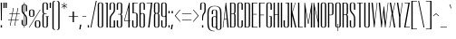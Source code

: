 SplineFontDB: 3.0
FontName: Dorsa-Regular
FullName: Dorsa
FamilyName: Dorsa
Weight: Regular
Copyright: Copyright (c) 2011, Santiago Orozco (hi@typemade.mx), with Reserved Font Name "Dorsa"
Version: 1.002
ItalicAngle: 0
UnderlinePosition: -50
UnderlineWidth: 50
Ascent: 750
Descent: 250
LayerCount: 2
Layer: 0 1 "Back"  1
Layer: 1 1 "Fore"  0
NeedsXUIDChange: 1
XUID: [1021 288 713564382 4705268]
FSType: 0
OS2Version: 3
OS2_WeightWidthSlopeOnly: 0
OS2_UseTypoMetrics: 1
CreationTime: 1305767754
ModificationTime: 1315141010
PfmFamily: 81
TTFWeight: 400
TTFWidth: 5
LineGap: 0
VLineGap: 0
Panose: 0 0 0 0 0 0 0 0 0 0
OS2TypoAscent: 857
OS2TypoAOffset: 0
OS2TypoDescent: -200
OS2TypoDOffset: 0
OS2TypoLinegap: 0
OS2WinAscent: 857
OS2WinAOffset: 0
OS2WinDescent: 200
OS2WinDOffset: 0
HheadAscent: 857
HheadAOffset: 0
HheadDescent: -200
HheadDOffset: 0
OS2SubXSize: 700
OS2SubYSize: 650
OS2SubXOff: 0
OS2SubYOff: 140
OS2SupXSize: 700
OS2SupYSize: 650
OS2SupXOff: 0
OS2SupYOff: 477
OS2StrikeYSize: 50
OS2StrikeYPos: 250
OS2Vendor: 'pyrs'
OS2CodePages: 20000111.00000000
OS2UnicodeRanges: 800000a7.0800004a.14000000.00000000
Lookup: 258 0 0 "'kern' Horizontal Kerning in Latin lookup 0"  {"'kern' Horizontal Kerning in Latin lookup 0 per glyph data 0"  "'kern' Horizontal Kerning in Latin lookup 0 per glyph data 1"  "'kern' Horizontal Kerning in Latin lookup 0 kerning class 2"  } ['kern' ('latn' <'dflt' > ) ]
MarkAttachClasses: 1
DEI: 91125
KernClass2: 2+ 3 "'kern' Horizontal Kerning in Latin lookup 0 kerning class 2" 
 50 A Agrave Aacute Acircumflex Atilde Adieresis Aring
 18 Y Yacute Ydieresis
 18 Y Yacute Ydieresis
 4 A AE
 0 {} -38 {} 0 {} 0 {} 0 {} -38 {}
TtTable: prep
PUSHW_1
 511
SCANCTRL
PUSHB_1
 4
SCANTYPE
EndTTInstrs
LangName: 1033 "" "" "" "" "" "" "" "Dorsa is a trademark of Typemade." "Typemade" "Santiago Orozco" "" "" "http://typemade.mx" "This Font Software is licensed under the SIL Open Font License, Version 1.1. This license is available with a FAQ at: http://scripts.sil.org/OFL" "http://scripts.sil.org/OFL" "" "" "" "Dorsa" 
GaspTable: 1 65535 15
Encoding: UnicodeBmp
UnicodeInterp: none
NameList: Adobe Glyph List
DisplaySize: -36
AntiAlias: 1
FitToEm: 1
WinInfo: 34 34 12
BeginPrivate: 0
EndPrivate
BeginChars: 65539 211

StartChar: .notdef
Encoding: 65536 -1 0
Width: 100
Flags: HW
LayerCount: 2
EndChar

StartChar: .null
Encoding: 65537 -1 1
Width: 0
GlyphClass: 2
Flags: HW
LayerCount: 2
EndChar

StartChar: nonmarkingreturn
Encoding: 65538 -1 2
Width: 100
GlyphClass: 2
Flags: HW
LayerCount: 2
EndChar

StartChar: space
Encoding: 32 32 3
AltUni2: 0000a0.ffffffff.0
Width: 100
GlyphClass: 2
Flags: HW
LayerCount: 2
EndChar

StartChar: exclam
Encoding: 33 33 4
Width: 76
GlyphClass: 2
Flags: HW
TtInstrs:
NPUSHB
 18
 4
 4
 0
 0
 4
 7
 4
 7
 6
 5
 0
 3
 0
 3
 2
 1
 6
 7
CALL
MPPEM
PUSHB_1
 126
LT
IF
NPUSHB
 28
 5
 1
 3
 3
 2
 0
 0
 27
 0
 2
 2
 7
 22
 0
 0
 0
 1
 0
 0
 27
 4
 1
 1
 1
 8
 1
 23
 4
ELSE
MPPEM
PUSHB_1
 151
LT
IF
NPUSHB
 26
 0
 2
 5
 1
 3
 0
 2
 3
 0
 0
 29
 0
 0
 0
 1
 0
 0
 27
 4
 1
 1
 1
 8
 1
 23
 3
ELSE
NPUSHB
 35
 0
 2
 5
 1
 3
 0
 2
 3
 0
 0
 29
 0
 0
 1
 1
 0
 0
 0
 26
 0
 0
 0
 1
 0
 0
 27
 4
 1
 1
 0
 1
 0
 0
 24
 4
EIF
EIF
PUSHB_1
 47
CALL
EndTTInstrs
LayerCount: 2
Fore
SplineSet
20 0 m 1,0,-1
 20 64 l 1,1,-1
 55 64 l 1,2,-1
 55 0 l 1,3,-1
 20 0 l 1,0,-1
26 200 m 1,4,-1
 20 700 l 1,5,-1
 55 700 l 1,6,-1
 49 200 l 1,7,-1
 26 200 l 1,4,-1
EndSplineSet
EndChar

StartChar: quotedbl
Encoding: 34 34 5
Width: 131
GlyphClass: 2
Flags: HW
TtInstrs:
NPUSHB
 18
 4
 4
 0
 0
 4
 7
 4
 7
 6
 5
 0
 3
 0
 3
 2
 1
 6
 7
CALL
MPPEM
PUSHB_1
 126
LT
IF
NPUSHB
 18
 5
 3
 4
 3
 1
 1
 0
 0
 0
 27
 2
 1
 0
 0
 7
 1
 23
 2
ELSE
MPPEM
PUSHB_1
 245
LT
IF
NPUSHB
 28
 2
 1
 0
 1
 1
 0
 0
 0
 26
 2
 1
 0
 0
 1
 0
 0
 27
 5
 3
 4
 3
 1
 0
 1
 0
 0
 24
 3
ELSE
NPUSHB
 35
 0
 0
 2
 1
 0
 0
 0
 26
 0
 2
 5
 1
 3
 1
 2
 3
 0
 0
 29
 0
 0
 0
 1
 0
 0
 27
 4
 1
 1
 0
 1
 0
 0
 24
 4
EIF
EIF
PUSHB_1
 47
CALL
EndTTInstrs
LayerCount: 2
Fore
SplineSet
22 550 m 1,0,-1
 20 700 l 1,1,-1
 55 700 l 1,2,-1
 53 550 l 1,3,-1
 22 550 l 1,0,-1
80 550 m 1,4,-1
 78 700 l 1,5,-1
 113 700 l 1,6,-1
 111 550 l 1,7,-1
 80 550 l 1,4,-1
EndSplineSet
EndChar

StartChar: numbersign
Encoding: 35 35 6
Width: 369
GlyphClass: 2
Flags: HW
TtInstrs:
NPUSHB
 34
 31
 30
 29
 28
 27
 26
 25
 24
 23
 22
 21
 20
 19
 18
 17
 16
 15
 14
 13
 12
 11
 10
 9
 8
 7
 6
 5
 4
 3
 2
 1
 0
 16
 7
CALL
MPPEM
PUSHB_1
 9
LT
IF
NPUSHB
 57
 3
 1
 1
 0
 0
 1
 31
 10
 1
 8
 7
 7
 8
 32
 4
 2
 2
 0
 15
 13
 2
 5
 6
 0
 5
 0
 2
 29
 14
 12
 2
 6
 7
 7
 6
 0
 0
 26
 14
 12
 2
 6
 6
 7
 0
 0
 27
 11
 9
 2
 7
 6
 7
 0
 0
 24
 6
ELSE
MPPEM
PUSHB_1
 245
LT
IF
NPUSHB
 55
 3
 1
 1
 0
 1
 43
 10
 1
 8
 7
 8
 44
 4
 2
 2
 0
 15
 13
 2
 5
 6
 0
 5
 0
 2
 29
 14
 12
 2
 6
 7
 7
 6
 0
 0
 26
 14
 12
 2
 6
 6
 7
 0
 0
 27
 11
 9
 2
 7
 6
 7
 0
 0
 24
 6
ELSE
NPUSHB
 95
 0
 1
 3
 1
 43
 0
 3
 0
 3
 43
 0
 10
 7
 8
 7
 10
 8
 41
 0
 8
 8
 42
 0
 2
 0
 15
 13
 2
 15
 0
 2
 29
 0
 0
 0
 13
 5
 0
 13
 0
 0
 29
 0
 4
 0
 5
 6
 4
 5
 0
 2
 29
 0
 6
 12
 7
 6
 0
 0
 26
 0
 12
 0
 11
 9
 12
 11
 0
 0
 29
 0
 14
 0
 9
 7
 14
 9
 0
 0
 29
 0
 6
 6
 7
 0
 0
 27
 0
 7
 6
 7
 0
 0
 24
 12
EIF
EIF
PUSHB_1
 47
CALL
EndTTInstrs
LayerCount: 2
Fore
SplineSet
57 400 m 1,0,-1
 136 400 l 1,1,-1
 163 550 l 1,2,-1
 178 550 l 1,3,-1
 151 400 l 1,4,-1
 260 400 l 1,5,-1
 287 550 l 1,6,-1
 302 550 l 1,7,-1
 275 400 l 1,8,-1
 349 400 l 1,9,-1
 346 386 l 1,10,-1
 272 386 l 1,11,-1
 242 216 l 1,12,-1
 317 216 l 1,13,-1
 314 202 l 1,14,-1
 239 202 l 1,15,-1
 213 50 l 1,16,-1
 198 50 l 1,17,-1
 224 202 l 1,18,-1
 115 202 l 1,19,-1
 89 50 l 1,20,-1
 74 50 l 1,21,-1
 100 202 l 1,22,-1
 22 202 l 1,23,-1
 25 216 l 1,24,-1
 103 216 l 1,25,-1
 133 386 l 1,26,-1
 54 386 l 1,27,-1
 57 400 l 1,0,-1
118 216 m 1,28,-1
 227 216 l 1,29,-1
 257 386 l 1,30,-1
 148 386 l 1,31,-1
 118 216 l 1,28,-1
EndSplineSet
EndChar

StartChar: dollar
Encoding: 36 36 7
Width: 192
GlyphClass: 2
Flags: HW
LayerCount: 2
Fore
SplineSet
21 587 m 2,0,1
 21 645.8125 21 645.8125 88 650 c 1,2,-1
 88 700 l 1,3,-1
 103 700 l 1,4,-1
 103 650 l 1,5,6
 172 647 172 647 172 584 c 2,7,-1
 172 458 l 1,8,-1
 137 458 l 1,9,-1
 137 583 l 2,10,11
 137 611 137 611 130 624 c 128,-1,12
 123 637 123 637 103 639 c 1,13,-1
 103 386 l 1,14,15
 137.571428571 348.285714286 137.571428571 348.285714286 148.285714286 331.142857143 c 0,16,17
 172 293.2 172 293.2 172 257 c 2,18,-1
 172 113 l 2,19,20
 172 81 172 81 154 66.5 c 128,-1,21
 136 52 136 52 103 50 c 1,22,-1
 103 0 l 1,23,-1
 88 0 l 1,24,-1
 88 50 l 1,25,26
 21 53 21 53 21 116 c 2,27,-1
 21 212 l 1,28,-1
 56 212 l 1,29,-1
 56 117 l 2,30,31
 56 90 56 90 62.5 76.5 c 128,-1,32
 69 63 69 63 88 61 c 1,33,-1
 88 355 l 1,34,35
 76 368 76 368 64 381 c 128,-1,36
 52 394 52 394 42.5 408 c 0,37,38
 21 439.684210526 21 439.684210526 21 472 c 2,39,-1
 21 587 l 2,0,1
137 249 m 2,40,41
 137 278 137 278 128.5 297.5 c 128,-1,42
 120 317 120 317 103 338 c 1,43,-1
 103 61 l 1,44,45
 123 63 123 63 130 76.5 c 128,-1,46
 137 90 137 90 137 117 c 2,47,-1
 137 249 l 2,40,41
56 477 m 2,48,49
 56 440.647058824 56 440.647058824 88 403 c 1,50,-1
 88 638 l 1,51,52
 69 636 69 636 62.5 622.5 c 128,-1,53
 56 609 56 609 56 583 c 2,54,-1
 56 477 l 2,48,49
EndSplineSet
EndChar

StartChar: percent
Encoding: 37 37 8
Width: 363
GlyphClass: 2
Flags: HW
LayerCount: 2
Fore
SplineSet
24 444 m 2,0,1
 24 508 24 508 99.5 508 c 128,-1,2
 175 508 175 508 175 446 c 2,3,-1
 175 363 l 2,4,5
 175 301 175 301 99.5 301 c 128,-1,6
 24 301 24 301 24 365 c 2,7,-1
 24 444 l 2,0,1
97 316 m 256,8,9
 121 316 121 316 130.5 327 c 128,-1,10
 140 338 140 338 140 367 c 2,11,-1
 140 442 l 2,12,13
 140 471 140 471 130.5 481.5 c 128,-1,14
 121 492 121 492 97 492 c 256,15,16
 73 492 73 492 66 480.5 c 128,-1,17
 59 469 59 469 59 439 c 2,18,-1
 59 369 l 2,19,20
 59 340 59 340 66 328 c 128,-1,21
 73 316 73 316 97 316 c 256,8,9
342 500 m 1,22,-1
 37 0 l 1,23,-1
 21 0 l 1,24,-1
 326 500 l 1,25,-1
 342 500 l 1,22,-1
187 136 m 2,26,27
 187 200 187 200 262.5 200 c 128,-1,28
 338 200 338 200 338 138 c 2,29,-1
 338 55 l 2,30,31
 338 -7 338 -7 262.5 -7 c 128,-1,32
 187 -7 187 -7 187 57 c 2,33,-1
 187 136 l 2,26,27
260 8 m 256,34,35
 284 8 284 8 293.5 19 c 128,-1,36
 303 30 303 30 303 59 c 2,37,-1
 303 134 l 2,38,39
 303 163 303 163 293.5 173.5 c 128,-1,40
 284 184 284 184 260 184 c 256,41,42
 236 184 236 184 229 172.5 c 128,-1,43
 222 161 222 161 222 131 c 2,44,-1
 222 61 l 2,45,46
 222 32 222 32 229 20 c 128,-1,47
 236 8 236 8 260 8 c 256,34,35
EndSplineSet
EndChar

StartChar: ampersand
Encoding: 38 38 9
Width: 196
GlyphClass: 2
Flags: HW
LayerCount: 2
Fore
SplineSet
171 59 m 2,0,1
 171 -5 171 -5 95.5 -5 c 128,-1,2
 20 -5 20 -5 20 57 c 2,3,-1
 20 337 l 2,4,5
 20 377 20 377 52 391 c 1,6,7
 20 405 20 405 20 448 c 2,8,-1
 20 642 l 2,9,10
 20 706 20 706 95.5 706 c 128,-1,11
 171 706 171 706 171 644 c 2,12,-1
 171 500 l 1,13,-1
 136 500 l 1,14,-1
 136 641 l 2,15,16
 136 670 136 670 126.5 680.5 c 128,-1,17
 117 691 117 691 93 691 c 256,18,19
 69 691 69 691 62 679.5 c 128,-1,20
 55 668 55 668 55 638 c 2,21,-1
 55 452 l 2,22,23
 55 424 55 424 61 411.5 c 128,-1,24
 67 399 67 399 87 399 c 2,25,-1
 136 399 l 1,26,-1
 136 384 l 1,27,-1
 91 384 l 2,28,29
 71 384 71 384 63 371.5 c 128,-1,30
 55 359 55 359 55 333 c 2,31,-1
 55 60 l 2,32,33
 55 31 55 31 64.5 20 c 128,-1,34
 74 9 74 9 98 9 c 256,35,36
 122 9 122 9 129 21 c 128,-1,37
 136 33 136 33 136 62 c 2,38,-1
 136 301 l 1,39,-1
 115 301 l 1,40,-1
 115 316 l 1,41,-1
 192 316 l 1,42,-1
 192 301 l 1,43,-1
 171 301 l 1,44,-1
 171 59 l 2,0,1
EndSplineSet
EndChar

StartChar: quotesingle
Encoding: 39 39 10
Width: 76
GlyphClass: 2
Flags: HW
TtInstrs:
NPUSHB
 10
 0
 0
 0
 3
 0
 3
 2
 1
 3
 7
CALL
MPPEM
PUSHB_1
 126
LT
IF
NPUSHB
 15
 2
 1
 1
 1
 0
 0
 0
 27
 0
 0
 0
 7
 1
 23
 2
ELSE
NPUSHB
 24
 0
 0
 1
 1
 0
 0
 0
 26
 0
 0
 0
 1
 0
 0
 27
 2
 1
 1
 0
 1
 0
 0
 24
 3
EIF
PUSHB_1
 47
CALL
EndTTInstrs
LayerCount: 2
Fore
SplineSet
22 550 m 1,0,-1
 20 700 l 1,1,-1
 55 700 l 1,2,-1
 53 550 l 1,3,-1
 22 550 l 1,0,-1
EndSplineSet
EndChar

StartChar: parenleft
Encoding: 40 40 11
Width: 114
GlyphClass: 2
Flags: HW
TtInstrs:
NPUSHB
 10
 13
 12
 9
 8
 7
 6
 1
 0
 4
 7
CALL
NPUSHB
 23
 0
 1
 0
 2
 1
 2
 1
 0
 28
 0
 0
 0
 3
 1
 0
 27
 0
 3
 3
 9
 0
 23
 3
PUSHB_1
 47
CALL
EndTTInstrs
LayerCount: 2
Fore
SplineSet
93 735 m 1,0,1
 69 735 69 735 62 723 c 128,-1,2
 55 711 55 711 55 682 c 2,3,-1
 55 1 l 2,4,5
 55 -28 55 -28 62 -40 c 128,-1,6
 69 -52 69 -52 93 -52 c 1,7,-1
 93 -67 l 1,8,9
 20 -67 20 -67 20 -3 c 2,10,-1
 20 686 l 2,11,12
 20 750 20 750 93 750 c 1,13,-1
 93 735 l 1,0,1
EndSplineSet
EndChar

StartChar: parenright
Encoding: 41 41 12
Width: 114
GlyphClass: 2
Flags: HW
TtInstrs:
NPUSHB
 10
 13
 12
 7
 6
 5
 4
 1
 0
 4
 7
CALL
NPUSHB
 23
 0
 2
 0
 1
 2
 1
 1
 0
 28
 0
 3
 3
 0
 1
 0
 27
 0
 0
 0
 9
 3
 23
 3
PUSHB_1
 47
CALL
EndTTInstrs
LayerCount: 2
Fore
SplineSet
20 750 m 1,0,1
 93 750 93 750 93 686 c 2,2,-1
 93 -6 l 2,3,4
 93 -70 93 -70 20 -70 c 1,5,-1
 20 -55 l 1,6,7
 44 -55 44 -55 51 -43 c 128,-1,8
 58 -31 58 -31 58 -2 c 2,9,-1
 58 682 l 2,10,11
 58 711 58 711 51 723 c 128,-1,12
 44 735 44 735 20 735 c 1,13,-1
 20 750 l 1,0,1
EndSplineSet
EndChar

StartChar: asterisk
Encoding: 42 42 13
Width: 201
GlyphClass: 2
Flags: HW
TtInstrs:
NPUSHB
 6
 12
 11
 3
 2
 2
 7
CALL
MPPEM
PUSHB_1
 126
LT
IF
NPUSHB
 33
 17
 16
 15
 14
 13
 10
 9
 8
 7
 6
 5
 4
 1
 0
 14
 1
 0
 1
 21
 0
 1
 1
 0
 0
 0
 27
 0
 0
 0
 7
 1
 23
 3
ELSE
NPUSHB
 42
 17
 16
 15
 14
 13
 10
 9
 8
 7
 6
 5
 4
 1
 0
 14
 1
 0
 1
 21
 0
 0
 1
 1
 0
 0
 0
 26
 0
 0
 0
 1
 0
 0
 27
 0
 1
 0
 1
 0
 0
 24
 4
EIF
PUSHB_1
 47
CALL
EndTTInstrs
LayerCount: 2
Fore
SplineSet
24 661 m 1,0,-1
 91 622 l 1,1,-1
 91 700 l 1,2,-1
 106 700 l 1,3,-1
 106 621 l 1,4,-1
 173 661 l 1,5,-1
 181 649 l 1,6,-1
 113 609 l 1,7,-1
 180 571 l 1,8,-1
 173 558 l 1,9,-1
 106 597 l 1,10,-1
 106 520 l 1,11,-1
 91 520 l 1,12,-1
 91 597 l 1,13,-1
 25 559 l 1,14,-1
 17 571 l 1,15,-1
 84 609 l 1,16,-1
 17 648 l 1,17,-1
 24 661 l 1,0,-1
EndSplineSet
EndChar

StartChar: plus
Encoding: 43 43 14
Width: 298
GlyphClass: 2
Flags: HW
TtInstrs:
NPUSHB
 14
 11
 10
 9
 8
 7
 6
 5
 4
 3
 2
 1
 0
 6
 7
CALL
MPPEM
PUSHB_1
 245
LT
IF
NPUSHB
 35
 0
 1
 0
 4
 1
 0
 0
 26
 2
 1
 0
 5
 1
 3
 4
 0
 3
 0
 0
 29
 0
 1
 1
 4
 0
 0
 27
 0
 4
 1
 4
 0
 0
 24
 4
ELSE
NPUSHB
 43
 0
 1
 0
 4
 1
 0
 0
 26
 0
 0
 0
 5
 3
 0
 5
 0
 0
 29
 0
 2
 0
 3
 4
 2
 3
 0
 0
 29
 0
 1
 1
 4
 0
 0
 27
 0
 4
 1
 4
 0
 0
 24
 5
EIF
PUSHB_1
 47
CALL
EndTTInstrs
LayerCount: 2
Fore
SplineSet
20 316 m 1,0,-1
 129 316 l 1,1,-1
 129 450 l 1,2,-1
 164 450 l 1,3,-1
 164 316 l 1,4,-1
 278 316 l 1,5,-1
 278 300 l 1,6,-1
 164 300 l 1,7,-1
 164 150 l 1,8,-1
 129 150 l 1,9,-1
 129 300 l 1,10,-1
 20 300 l 1,11,-1
 20 316 l 1,0,-1
EndSplineSet
EndChar

StartChar: comma
Encoding: 44 44 15
Width: 80
GlyphClass: 2
Flags: HW
TtInstrs:
NPUSHB
 10
 0
 0
 0
 3
 0
 3
 2
 1
 3
 7
CALL
NPUSHB
 24
 0
 0
 1
 1
 0
 0
 0
 26
 0
 0
 0
 1
 0
 0
 27
 2
 1
 1
 0
 1
 0
 0
 24
 3
PUSHB_1
 47
CALL
EndTTInstrs
LayerCount: 2
Fore
SplineSet
12 -52 m 1,0,-1
 33 80 l 1,1,-1
 68 80 l 1,2,-1
 43 -52 l 1,3,-1
 12 -52 l 1,0,-1
EndSplineSet
EndChar

StartChar: hyphen
Encoding: 45 45 16
Width: 150
GlyphClass: 2
Flags: HW
TtInstrs:
NPUSHB
 6
 3
 2
 1
 0
 2
 7
CALL
NPUSHB
 23
 0
 0
 1
 1
 0
 0
 0
 26
 0
 0
 0
 1
 0
 0
 27
 0
 1
 0
 1
 0
 0
 24
 3
PUSHB_1
 47
CALL
EndTTInstrs
LayerCount: 2
Fore
SplineSet
20 316 m 1,0,-1
 129 316 l 1,1,-1
 129 301 l 1,2,-1
 20 301 l 1,3,-1
 20 316 l 1,0,-1
EndSplineSet
EndChar

StartChar: period
Encoding: 46 46 17
Width: 76
GlyphClass: 2
Flags: HW
TtInstrs:
NPUSHB
 10
 0
 0
 0
 3
 0
 3
 2
 1
 3
 7
CALL
MPPEM
PUSHB_1
 151
LT
IF
NPUSHB
 15
 0
 0
 0
 1
 0
 0
 27
 2
 1
 1
 1
 8
 1
 23
 2
ELSE
NPUSHB
 24
 0
 0
 1
 1
 0
 0
 0
 26
 0
 0
 0
 1
 0
 0
 27
 2
 1
 1
 0
 1
 0
 0
 24
 3
EIF
PUSHB_1
 47
CALL
EndTTInstrs
LayerCount: 2
Fore
SplineSet
20 0 m 1,0,-1
 20 64 l 1,1,-1
 55 64 l 1,2,-1
 55 0 l 1,3,-1
 20 0 l 1,0,-1
EndSplineSet
EndChar

StartChar: slash
Encoding: 47 47 18
Width: 208
GlyphClass: 2
Flags: HW
TtInstrs:
NPUSHB
 10
 0
 0
 0
 3
 0
 3
 2
 1
 3
 7
CALL
MPPEM
PUSHB_1
 151
LT
IF
NPUSHB
 13
 2
 1
 1
 1
 9
 22
 0
 0
 0
 8
 0
 23
 2
ELSE
NPUSHB
 13
 0
 0
 1
 0
 44
 2
 1
 1
 1
 9
 1
 23
 2
EIF
PUSHB_1
 47
CALL
EndTTInstrs
LayerCount: 2
Fore
SplineSet
192 750 m 1,0,-1
 43 0 l 1,1,-1
 20 0 l 1,2,-1
 169 750 l 1,3,-1
 192 750 l 1,0,-1
EndSplineSet
EndChar

StartChar: zero
Encoding: 48 48 19
Width: 192
GlyphClass: 2
Flags: HW
LayerCount: 2
Fore
SplineSet
171 57 m 2,0,1
 171 -5 171 -5 95.5 -5 c 128,-1,2
 20 -5 20 -5 20 59 c 2,3,-1
 20 644 l 2,4,5
 20 706 20 706 95.5 706 c 128,-1,6
 171 706 171 706 171 642 c 2,7,-1
 171 57 l 2,0,1
136 638 m 2,8,9
 136 668 136 668 129 679.5 c 128,-1,10
 122 691 122 691 98 691 c 256,11,12
 74 691 74 691 64.5 680.5 c 128,-1,13
 55 670 55 670 55 641 c 2,14,-1
 55 62 l 2,15,16
 55 33 55 33 62 21 c 128,-1,17
 69 9 69 9 93 9 c 256,18,19
 117 9 117 9 126.5 20 c 128,-1,20
 136 31 136 31 136 60 c 2,21,-1
 136 638 l 2,8,9
EndSplineSet
EndChar

StartChar: one
Encoding: 49 49 20
Width: 117
GlyphClass: 2
Flags: HW
TtInstrs:
NPUSHB
 6
 4
 3
 2
 1
 2
 7
CALL
MPPEM
PUSHB_1
 126
LT
IF
NPUSHB
 20
 6
 5
 0
 3
 1
 0
 1
 21
 0
 0
 0
 7
 22
 0
 1
 1
 8
 1
 23
 3
ELSE
MPPEM
PUSHB_1
 151
LT
IF
NPUSHB
 22
 6
 5
 0
 3
 1
 0
 1
 21
 0
 0
 0
 1
 0
 0
 27
 0
 1
 1
 8
 1
 23
 3
ELSE
NPUSHB
 31
 6
 5
 0
 3
 1
 0
 1
 21
 0
 0
 1
 1
 0
 0
 0
 26
 0
 0
 0
 1
 0
 0
 27
 0
 1
 0
 1
 0
 0
 24
 4
EIF
EIF
PUSHB_1
 47
CALL
EndTTInstrs
LayerCount: 2
Fore
SplineSet
20 679 m 1,0,-1
 61 700 l 1,1,-1
 96 700 l 1,2,-1
 96 0 l 1,3,-1
 61 0 l 1,4,-1
 61 683 l 1,5,-1
 32 669 l 1,6,-1
 20 679 l 1,0,-1
EndSplineSet
EndChar

StartChar: two
Encoding: 50 50 21
Width: 192
GlyphClass: 2
Flags: HW
LayerCount: 2
Fore
SplineSet
21 640 m 2,0,1
 21 706 21 706 96.5 706 c 128,-1,2
 172 706 172 706 172 643 c 2,3,-1
 172 497 l 2,4,5
 172 458.411764706 172 458.411764706 158 433.705882353 c 0,6,7
 139.352517986 400.798561151 139.352517986 400.798561151 117.176258993 376.399280576 c 128,-1,8
 95 352 95 352 85 336.5 c 128,-1,9
 75 321 75 321 68.5 303.5 c 0,10,11
 56 269.846153846 56 269.846153846 56 220 c 2,12,-1
 56 15 l 1,13,-1
 137 15 l 1,14,-1
 137 200 l 1,15,-1
 172 200 l 1,16,-1
 172 0 l 1,17,-1
 21 0 l 1,18,-1
 21 228 l 2,19,20
 21 306.772727273 21 306.772727273 61 359.5 c 0,21,22
 72 374 72 374 84 388 c 128,-1,23
 96 402 96 402 106.5 414.5 c 128,-1,24
 117 427 117 427 123.5 440 c 0,25,26
 137 467 137 467 137 502 c 2,27,-1
 137 639 l 2,28,29
 137 668 137 668 128.5 681.5 c 128,-1,30
 120 695 120 695 96 695 c 128,-1,31
 72 695 72 695 64 681.5 c 128,-1,32
 56 668 56 668 56 639 c 2,33,-1
 56 500 l 1,34,-1
 21 500 l 1,35,-1
 21 640 l 2,0,1
EndSplineSet
EndChar

StartChar: three
Encoding: 51 51 22
Width: 192
GlyphClass: 2
Flags: HW
LayerCount: 2
Fore
SplineSet
20 644 m 2,0,1
 20 706 20 706 95.5 706 c 128,-1,2
 171 706 171 706 171 642 c 2,3,-1
 171 429 l 2,4,5
 171 385 171 385 138 372 c 1,6,7
 171 358 171 358 171 318 c 2,8,-1
 171 57 l 2,9,10
 171 -5 171 -5 95.5 -5 c 128,-1,11
 20 -5 20 -5 20 59 c 2,12,-1
 20 200 l 1,13,-1
 55 200 l 1,14,-1
 55 62 l 2,15,16
 55 33 55 33 62 21 c 128,-1,17
 69 9 69 9 93 9 c 256,18,19
 117 9 117 9 126.5 20 c 128,-1,20
 136 31 136 31 136 60 c 2,21,-1
 136 315 l 2,22,23
 136 341 136 341 128 352.5 c 128,-1,24
 120 364 120 364 102 366 c 1,25,-1
 55 366 l 1,26,-1
 55 380 l 1,27,-1
 98 380 l 2,28,29
 122 380 122 380 129 392 c 128,-1,30
 136 404 136 404 136 433 c 2,31,-1
 136 638 l 2,32,33
 136 668 136 668 129 679.5 c 128,-1,34
 122 691 122 691 98 691 c 256,35,36
 74 691 74 691 64.5 680.5 c 128,-1,37
 55 670 55 670 55 641 c 2,38,-1
 55 500 l 1,39,-1
 20 500 l 1,40,-1
 20 644 l 2,0,1
EndSplineSet
EndChar

StartChar: four
Encoding: 52 52 23
Width: 215
GlyphClass: 2
Flags: HW
TtInstrs:
NPUSHB
 22
 10
 10
 0
 0
 10
 12
 10
 12
 0
 9
 0
 9
 8
 7
 6
 5
 4
 3
 2
 1
 8
 7
CALL
MPPEM
PUSHB_1
 126
LT
IF
NPUSHB
 32
 11
 1
 0
 4
 1
 21
 7
 5
 2
 0
 3
 1
 1
 2
 0
 1
 0
 0
 29
 6
 1
 4
 4
 7
 22
 0
 2
 2
 8
 2
 23
 4
ELSE
MPPEM
PUSHB_1
 151
LT
IF
NPUSHB
 34
 11
 1
 0
 4
 1
 21
 7
 5
 2
 0
 3
 1
 1
 2
 0
 1
 0
 0
 29
 6
 1
 4
 4
 2
 0
 0
 27
 0
 2
 2
 8
 2
 23
 4
ELSE
MPPEM
PUSHB_1
 245
LT
IF
NPUSHB
 44
 11
 1
 0
 4
 1
 21
 6
 1
 4
 0
 2
 4
 0
 0
 26
 7
 5
 2
 0
 3
 1
 1
 2
 0
 1
 0
 0
 29
 6
 1
 4
 4
 2
 0
 0
 27
 0
 2
 4
 2
 0
 0
 24
 5
ELSE
NPUSHB
 52
 11
 1
 0
 4
 1
 21
 6
 1
 4
 0
 2
 4
 0
 0
 26
 7
 1
 5
 0
 3
 1
 5
 3
 0
 0
 29
 0
 0
 0
 1
 2
 0
 1
 0
 0
 29
 6
 1
 4
 4
 2
 0
 0
 27
 0
 2
 4
 2
 0
 0
 24
 6
EIF
EIF
EIF
PUSHB_1
 47
CALL
EndTTInstrs
LayerCount: 2
Fore
SplineSet
175 700 m 1,0,-1
 175 199 l 1,1,-1
 196 199 l 1,2,-1
 196 184 l 1,3,-1
 175 184 l 1,4,-1
 175 0 l 1,5,-1
 140 0 l 1,6,-1
 140 184 l 1,7,-1
 19 184 l 1,8,-1
 160 700 l 1,9,-1
 175 700 l 1,0,-1
140 199 m 1,10,-1
 140 573 l 1,11,-1
 38 199 l 1,12,-1
 140 199 l 1,10,-1
EndSplineSet
EndChar

StartChar: five
Encoding: 53 53 24
Width: 193
GlyphClass: 2
Flags: HW
LayerCount: 2
Fore
SplineSet
171 57 m 2,0,1
 171 -5 171 -5 95.5 -5 c 128,-1,2
 20 -5 20 -5 20 59 c 2,3,-1
 20 200 l 1,4,-1
 55 200 l 1,5,-1
 55 62 l 2,6,7
 55 33 55 33 62 21 c 128,-1,8
 69 9 69 9 93 9 c 256,9,10
 117 9 117 9 126.5 20 c 128,-1,11
 136 31 136 31 136 60 c 2,12,-1
 136 350 l 2,13,14
 136 377 136 377 128 388 c 128,-1,15
 120 399 120 399 100 401 c 1,16,-1
 29 401 l 1,17,-1
 29 700 l 1,18,-1
 171 700 l 1,19,-1
 171 685 l 1,20,-1
 64 685 l 1,21,-1
 64 415 l 1,22,-1
 104 415 l 1,23,24
 171 410.8125 171 410.8125 171 353 c 2,25,-1
 171 57 l 2,0,1
EndSplineSet
EndChar

StartChar: six
Encoding: 54 54 25
Width: 192
GlyphClass: 2
Flags: HW
LayerCount: 2
Fore
SplineSet
171 57 m 2,0,1
 171 -5 171 -5 95.5 -5 c 128,-1,2
 20 -5 20 -5 20 59 c 2,3,-1
 20 642 l 2,4,5
 20 706 20 706 95.5 706 c 128,-1,6
 171 706 171 706 171 644 c 2,7,-1
 171 500 l 1,8,-1
 136 500 l 1,9,-1
 136 641 l 2,10,11
 136 670 136 670 126.5 680.5 c 128,-1,12
 117 691 117 691 93 691 c 256,13,14
 69 691 69 691 62 679.5 c 128,-1,15
 55 668 55 668 55 638 c 2,16,-1
 55 399 l 1,17,18
 73 405 73 405 98 405 c 0,19,20
 171 405 171 405 171 341 c 2,21,-1
 171 57 l 2,0,1
55 62 m 2,22,23
 55 33 55 33 62 21 c 128,-1,24
 69 9 69 9 93 9 c 256,25,26
 117 9 117 9 126.5 20 c 128,-1,27
 136 31 136 31 136 60 c 2,28,-1
 136 337 l 2,29,30
 136 367 136 367 129 378.5 c 128,-1,31
 122 390 122 390 98.5 390 c 128,-1,32
 75 390 75 390 65.5 381.5 c 128,-1,33
 56 373 56 373 55 348 c 1,34,-1
 55 62 l 2,22,23
EndSplineSet
EndChar

StartChar: seven
Encoding: 55 55 26
Width: 196
GlyphClass: 2
Flags: HW
TtInstrs:
NPUSHB
 12
 0
 0
 0
 5
 0
 5
 4
 3
 2
 1
 4
 7
CALL
MPPEM
PUSHB_1
 126
LT
IF
NPUSHB
 20
 0
 0
 0
 1
 0
 0
 27
 0
 1
 1
 7
 22
 3
 1
 2
 2
 8
 2
 23
 3
ELSE
MPPEM
PUSHB_1
 151
LT
IF
NPUSHB
 18
 0
 1
 0
 0
 2
 1
 0
 0
 0
 29
 3
 1
 2
 2
 8
 2
 23
 2
ELSE
NPUSHB
 29
 3
 1
 2
 0
 2
 44
 0
 1
 0
 0
 1
 0
 0
 26
 0
 1
 1
 0
 0
 0
 27
 0
 0
 1
 0
 0
 0
 24
 4
EIF
EIF
PUSHB_1
 47
CALL
EndTTInstrs
LayerCount: 2
Fore
SplineSet
61 0 m 1,0,-1
 138 685 l 1,1,-1
 20 685 l 1,2,-1
 20 700 l 1,3,-1
 175 700 l 1,4,-1
 96 0 l 1,5,-1
 61 0 l 1,0,-1
EndSplineSet
EndChar

StartChar: eight
Encoding: 56 56 27
Width: 192
GlyphClass: 2
Flags: HW
LayerCount: 2
Fore
SplineSet
171 57 m 2,0,1
 171 -5 171 -5 95.5 -5 c 128,-1,2
 20 -5 20 -5 20 59 c 2,3,-1
 20 344 l 2,4,5
 20 384 20 384 52 398 c 1,6,7
 20 411 20 411 20 456 c 2,8,-1
 20 644 l 2,9,10
 20 706 20 706 95.5 706 c 128,-1,11
 171 706 171 706 171 642 c 2,12,-1
 171 454 l 2,13,14
 171 413 171 413 138 399 c 1,15,16
 171 385 171 385 171 342 c 2,17,-1
 171 57 l 2,0,1
136 338 m 2,18,19
 136 368 136 368 129 379.5 c 128,-1,20
 122 391 122 391 97.5 391 c 128,-1,21
 73 391 73 391 64 380.5 c 128,-1,22
 55 370 55 370 55 341 c 2,23,-1
 55 62 l 2,24,25
 55 33 55 33 62 21 c 128,-1,26
 69 9 69 9 93 9 c 256,27,28
 117 9 117 9 126.5 20 c 128,-1,29
 136 31 136 31 136 60 c 2,30,-1
 136 338 l 2,18,19
136 638 m 2,31,32
 136 668 136 668 129 679.5 c 128,-1,33
 122 691 122 691 98 691 c 256,34,35
 74 691 74 691 64.5 680.5 c 128,-1,36
 55 670 55 670 55 641 c 2,37,-1
 55 459 l 2,38,39
 55 430 55 430 63 418 c 128,-1,40
 71 406 71 406 95.5 406.5 c 128,-1,41
 120 407 120 407 128 418.5 c 128,-1,42
 136 430 136 430 136 457 c 2,43,-1
 136 638 l 2,31,32
EndSplineSet
EndChar

StartChar: nine
Encoding: 57 57 28
Width: 192
GlyphClass: 2
Flags: HW
LayerCount: 2
Fore
SplineSet
20 644 m 2,0,1
 20 706 20 706 95.5 706 c 128,-1,2
 171 706 171 706 171 642 c 2,3,-1
 171 59 l 2,4,5
 171 -5 171 -5 95.5 -5 c 128,-1,6
 20 -5 20 -5 20 57 c 2,7,-1
 20 201 l 1,8,-1
 55 201 l 1,9,-1
 55 60 l 2,10,11
 55 31 55 31 64.5 20.5 c 128,-1,12
 74 10 74 10 98 10 c 256,13,14
 122 10 122 10 129 21.5 c 128,-1,15
 136 33 136 33 136 63 c 2,16,-1
 136 302 l 1,17,18
 118 296 118 296 93 296 c 0,19,20
 20 296 20 296 20 360 c 2,21,-1
 20 644 l 2,0,1
136 639 m 2,22,23
 136 668 136 668 129 680 c 128,-1,24
 122 692 122 692 98 692 c 256,25,26
 74 692 74 692 64.5 681 c 128,-1,27
 55 670 55 670 55 641 c 2,28,-1
 55 364 l 2,29,30
 55 334 55 334 62 322.5 c 128,-1,31
 69 311 69 311 92.5 311 c 128,-1,32
 116 311 116 311 125.5 319.5 c 128,-1,33
 135 328 135 328 136 353 c 1,34,-1
 136 639 l 2,22,23
EndSplineSet
EndChar

StartChar: colon
Encoding: 58 58 29
Width: 77
GlyphClass: 2
Flags: HW
TtInstrs:
NPUSHB
 18
 4
 4
 0
 0
 4
 7
 4
 7
 6
 5
 0
 3
 0
 3
 2
 1
 6
 7
CALL
MPPEM
PUSHB_1
 151
LT
IF
NPUSHB
 26
 0
 2
 5
 1
 3
 0
 2
 3
 0
 0
 29
 0
 0
 0
 1
 0
 0
 27
 4
 1
 1
 1
 8
 1
 23
 3
ELSE
NPUSHB
 35
 0
 2
 5
 1
 3
 0
 2
 3
 0
 0
 29
 0
 0
 1
 1
 0
 0
 0
 26
 0
 0
 0
 1
 0
 0
 27
 4
 1
 1
 0
 1
 0
 0
 24
 4
EIF
PUSHB_1
 47
CALL
EndTTInstrs
LayerCount: 2
Fore
SplineSet
20 0 m 1,0,-1
 20 64 l 1,1,-1
 55 64 l 1,2,-1
 55 0 l 1,3,-1
 20 0 l 1,0,-1
20 401 m 1,4,-1
 20 465 l 1,5,-1
 55 465 l 1,6,-1
 55 401 l 1,7,-1
 20 401 l 1,4,-1
EndSplineSet
EndChar

StartChar: semicolon
Encoding: 59 59 30
Width: 89
GlyphClass: 2
Flags: HW
TtInstrs:
NPUSHB
 18
 4
 4
 0
 0
 4
 7
 4
 7
 6
 5
 0
 3
 0
 3
 2
 1
 6
 7
CALL
NPUSHB
 35
 0
 0
 4
 1
 1
 2
 0
 1
 0
 0
 29
 0
 2
 3
 3
 2
 0
 0
 26
 0
 2
 2
 3
 0
 0
 27
 5
 1
 3
 2
 3
 0
 0
 24
 4
PUSHB_1
 47
CALL
EndTTInstrs
LayerCount: 2
Fore
SplineSet
33 400 m 1,0,-1
 33 464 l 1,1,-1
 68 464 l 1,2,-1
 68 400 l 1,3,-1
 33 400 l 1,0,-1
12 -52 m 1,4,-1
 33 80 l 1,5,-1
 68 80 l 1,6,-1
 43 -52 l 1,7,-1
 12 -52 l 1,4,-1
EndSplineSet
EndChar

StartChar: less
Encoding: 60 60 31
Width: 199
GlyphClass: 2
Flags: HW
TtInstrs:
NPUSHB
 6
 4
 3
 1
 0
 2
 7
CALL
MPPEM
PUSHB_1
 126
LT
IF
NPUSHB
 21
 5
 2
 2
 1
 0
 1
 21
 0
 1
 1
 0
 0
 0
 27
 0
 0
 0
 10
 1
 23
 3
ELSE
NPUSHB
 30
 5
 2
 2
 1
 0
 1
 21
 0
 0
 1
 1
 0
 0
 0
 26
 0
 0
 0
 1
 0
 0
 27
 0
 1
 0
 1
 0
 0
 24
 4
EIF
PUSHB_1
 47
CALL
EndTTInstrs
LayerCount: 2
Fore
SplineSet
160 500 m 1,0,-1
 179 500 l 1,1,-1
 42 332 l 1,2,-1
 179 164 l 1,3,-1
 160 164 l 1,4,-1
 20 332 l 1,5,-1
 160 500 l 1,0,-1
EndSplineSet
EndChar

StartChar: equal
Encoding: 61 61 32
Width: 299
GlyphClass: 2
Flags: HW
TtInstrs:
NPUSHB
 10
 7
 6
 5
 4
 3
 2
 1
 0
 4
 7
CALL
NPUSHB
 33
 0
 0
 0
 1
 2
 0
 1
 0
 0
 29
 0
 2
 3
 3
 2
 0
 0
 26
 0
 2
 2
 3
 0
 0
 27
 0
 3
 2
 3
 0
 0
 24
 4
PUSHB_1
 47
CALL
EndTTInstrs
LayerCount: 2
Fore
SplineSet
20 400 m 1,0,-1
 280 400 l 1,1,-1
 280 385 l 1,2,-1
 20 385 l 1,3,-1
 20 400 l 1,0,-1
20 215 m 1,4,-1
 280 215 l 1,5,-1
 280 200 l 1,6,-1
 20 200 l 1,7,-1
 20 215 l 1,4,-1
EndSplineSet
EndChar

StartChar: greater
Encoding: 62 62 33
Width: 199
GlyphClass: 2
Flags: HW
TtInstrs:
NPUSHB
 6
 4
 3
 1
 0
 2
 7
CALL
MPPEM
PUSHB_1
 126
LT
IF
NPUSHB
 21
 5
 2
 2
 0
 1
 1
 21
 0
 0
 0
 1
 0
 0
 27
 0
 1
 1
 10
 0
 23
 3
ELSE
NPUSHB
 30
 5
 2
 2
 0
 1
 1
 21
 0
 1
 0
 0
 1
 0
 0
 26
 0
 1
 1
 0
 0
 0
 27
 0
 0
 1
 0
 0
 0
 24
 4
EIF
PUSHB_1
 47
CALL
EndTTInstrs
LayerCount: 2
Fore
SplineSet
39 164 m 1,0,-1
 20 164 l 1,1,-1
 157 332 l 1,2,-1
 20 500 l 1,3,-1
 39 500 l 1,4,-1
 179 332 l 1,5,-1
 39 164 l 1,0,-1
EndSplineSet
EndChar

StartChar: question
Encoding: 63 63 34
Width: 192
GlyphClass: 2
Flags: HW
LayerCount: 2
Fore
SplineSet
21 640 m 2,0,1
 21 706 21 706 96.5 706 c 128,-1,2
 172 706 172 706 172 643 c 2,3,-1
 172 513 l 2,4,5
 172 466 172 466 164.5 436.5 c 128,-1,6
 157 407 157 407 134 381.5 c 128,-1,7
 111 356 111 356 105.5 312.5 c 128,-1,8
 100 269 100 269 100 200 c 1,9,-1
 75 200 l 1,10,11
 73.6666666667 233.333333333 73.6666666667 233.333333333 73.6666666667 252.833333333 c 128,-1,12
 73.6666666667 272.333333333 73.6666666667 272.333333333 74.3333333333 294.666666667 c 128,-1,13
 75 317 75 317 79.5 339.5 c 0,14,15
 87.2558139535 378.279069767 87.2558139535 378.279069767 108.627906977 401.639534884 c 128,-1,16
 130 425 130 425 133.5 452.5 c 128,-1,17
 137 480 137 480 137 518 c 2,18,-1
 137 639 l 2,19,20
 137 668 137 668 128.5 681.5 c 128,-1,21
 120 695 120 695 96 695 c 128,-1,22
 72 695 72 695 64 681.5 c 128,-1,23
 56 668 56 668 56 639 c 2,24,-1
 56 500 l 1,25,-1
 21 500 l 1,26,-1
 21 640 l 2,0,1
71 -1 m 1,27,-1
 71 63 l 1,28,-1
 106 63 l 1,29,-1
 106 -1 l 1,30,-1
 71 -1 l 1,27,-1
EndSplineSet
EndChar

StartChar: at
Encoding: 64 64 35
Width: 428
GlyphClass: 2
Flags: HW
LayerCount: 2
Fore
SplineSet
140 254 m 2,0,1
 140 316 140 316 218 316 c 0,2,3
 239 316 239 316 256 310 c 1,4,-1
 256 439 l 2,5,6
 256 468 256 468 248 481.5 c 128,-1,7
 240 495 240 495 216 495 c 128,-1,8
 192 495 192 495 183.5 481.5 c 128,-1,9
 175 468 175 468 175 439 c 2,10,-1
 175 376 l 1,11,-1
 140 376 l 1,12,-1
 140 443 l 2,13,14
 140 506 140 506 215.5 506 c 128,-1,15
 291 506 291 506 291 440 c 2,16,-1
 291 1 l 2,17,18
 291 -28 291 -28 298 -40 c 128,-1,19
 305 -52 305 -52 329 -52 c 256,20,21
 353 -52 353 -52 362.5 -41 c 128,-1,22
 372 -30 372 -30 372 -1 c 2,23,-1
 372 371 l 2,24,25
 372 432 372 432 367 475 c 128,-1,26
 362 518 362 518 346 545 c 0,27,28
 315.185185185 597 315.185185185 597 223 597 c 0,29,30
 126.296296296 597 126.296296296 597 89 544 c 0,31,32
 55 495.684210526 55 495.684210526 55 371 c 2,33,-1
 55 130 l 2,34,35
 55 8.7027027027 55 8.7027027027 88.5 -42 c 0,36,37
 124.178571429 -96 124.178571429 -96 218 -96 c 1,38,-1
 218 -107 l 1,39,40
 117.775510204 -107 117.775510204 -107 72.5 -63.5 c 0,41,42
 20 -13.0588235294 20 -13.0588235294 20 114 c 2,43,-1
 20 387 l 2,44,45
 20 513.615384615 20 513.615384615 74 564.5 c 0,46,47
 120.163265306 608 120.163265306 608 219 608 c 0,48,49
 339.774193548 608 339.774193548 608 379 544 c 0,50,51
 398 513 398 513 402.5 470 c 128,-1,52
 407 427 407 427 407 374 c 2,53,-1
 407 -4 l 2,54,55
 407 -66 407 -66 331.5 -66 c 128,-1,56
 256 -66 256 -66 256 -2 c 2,57,-1
 256 2 l 1,58,59
 239 -5 239 -5 213 -5 c 0,60,61
 140 -5 140 -5 140 59 c 2,62,-1
 140 254 l 2,0,1
182 21 m 128,-1,64
 189 9 189 9 212.5 9 c 128,-1,65
 236 9 236 9 246 19.5 c 128,-1,66
 256 30 256 30 256 58 c 2,67,-1
 256 248 l 2,68,69
 256 278 256 278 249 289.5 c 128,-1,70
 242 301 242 301 218 301 c 256,71,72
 194 301 194 301 184.5 290.5 c 128,-1,73
 175 280 175 280 175 251 c 2,74,-1
 175 62 l 2,75,63
 175 33 175 33 182 21 c 128,-1,64
EndSplineSet
EndChar

StartChar: A
Encoding: 65 65 36
Width: 199
GlyphClass: 2
Flags: HW
TtInstrs:
NPUSHB
 16
 0
 0
 9
 8
 0
 7
 0
 7
 6
 5
 4
 3
 2
 1
 6
 7
CALL
MPPEM
PUSHB_1
 126
LT
IF
NPUSHB
 30
 10
 1
 4
 0
 1
 21
 0
 4
 0
 2
 1
 4
 2
 0
 2
 29
 0
 0
 0
 7
 22
 5
 3
 2
 1
 1
 8
 1
 23
 4
ELSE
MPPEM
PUSHB_1
 151
LT
IF
NPUSHB
 30
 10
 1
 4
 0
 1
 21
 0
 0
 4
 0
 43
 0
 4
 0
 2
 1
 4
 2
 0
 2
 29
 5
 3
 2
 1
 1
 8
 1
 23
 4
ELSE
MPPEM
PUSHB_1
 245
LT
IF
NPUSHB
 41
 10
 1
 4
 0
 1
 21
 0
 0
 4
 0
 43
 5
 3
 2
 1
 2
 1
 44
 0
 4
 2
 2
 4
 0
 0
 26
 0
 4
 4
 2
 0
 2
 27
 0
 2
 4
 2
 0
 2
 24
 6
ELSE
NPUSHB
 47
 10
 1
 4
 0
 1
 21
 0
 0
 4
 0
 43
 5
 1
 3
 2
 1
 2
 3
 1
 41
 0
 1
 1
 42
 0
 4
 2
 2
 4
 0
 0
 26
 0
 4
 4
 2
 0
 2
 27
 0
 2
 4
 2
 0
 2
 24
 7
EIF
EIF
EIF
PUSHB_1
 47
CALL
EndTTInstrs
LayerCount: 2
Fore
SplineSet
20 0 m 1,0,-1
 98 700 l 1,1,-1
 112 700 l 1,2,-1
 181 0 l 1,3,-1
 146 0 l 1,4,-1
 125 230 l 1,5,-1
 59 230 l 1,6,-1
 34 0 l 1,7,-1
 20 0 l 1,0,-1
61 245 m 1,8,-1
 124 245 l 1,9,-1
 96 556 l 1,10,-1
 61 245 l 1,8,-1
EndSplineSet
Kerns2: 58 -50 "'kern' Horizontal Kerning in Latin lookup 0 per glyph data 0"  57 -50 "'kern' Horizontal Kerning in Latin lookup 0 per glyph data 0"  55 -50 "'kern' Horizontal Kerning in Latin lookup 0 per glyph data 0" 
EndChar

StartChar: B
Encoding: 66 66 37
Width: 192
GlyphClass: 2
Flags: HW
TtInstrs:
NPUSHB
 22
 24
 24
 0
 0
 24
 33
 24
 33
 27
 25
 21
 19
 18
 16
 0
 13
 0
 13
 12
 10
 8
 7
CALL
MPPEM
PUSHB_1
 126
LT
IF
NPUSHB
 44
 6
 1
 2
 4
 1
 21
 0
 4
 0
 2
 3
 4
 2
 1
 0
 29
 7
 1
 5
 5
 1
 0
 0
 27
 6
 1
 1
 1
 7
 22
 0
 3
 3
 0
 1
 0
 27
 0
 0
 0
 8
 0
 23
 6
ELSE
MPPEM
PUSHB_1
 151
LT
IF
NPUSHB
 42
 6
 1
 2
 4
 1
 21
 6
 1
 1
 7
 1
 5
 4
 1
 5
 0
 0
 29
 0
 4
 0
 2
 3
 4
 2
 1
 0
 29
 0
 3
 3
 0
 1
 0
 27
 0
 0
 0
 8
 0
 23
 5
ELSE
NPUSHB
 51
 6
 1
 2
 4
 1
 21
 6
 1
 1
 7
 1
 5
 4
 1
 5
 0
 0
 29
 0
 4
 0
 2
 3
 4
 2
 1
 0
 29
 0
 3
 0
 0
 3
 1
 0
 26
 0
 3
 3
 0
 1
 0
 27
 0
 0
 3
 0
 1
 0
 24
 6
EIF
EIF
PUSHB_1
 47
CALL
EndTTInstrs
LayerCount: 2
Fore
SplineSet
104 700 m 1,0,1
 136 697 136 697 153.5 683.5 c 128,-1,2
 171 670 171 670 171 638 c 2,3,-1
 171 449 l 2,4,5
 171 406 171 406 138 392 c 1,6,7
 171 378 171 378 171 338 c 2,8,-1
 171 64 l 2,9,10
 171 0 171 0 98 0 c 2,11,-1
 20 0 l 1,12,-1
 20 700 l 1,13,-1
 104 700 l 1,0,1
136 335 m 2,14,15
 136 362 136 362 127 373.5 c 128,-1,16
 118 385 118 385 98 386 c 1,17,-1
 55 386 l 1,18,-1
 55 14 l 1,19,-1
 98 14 l 2,20,21
 122 14 122 14 129 26 c 128,-1,22
 136 38 136 38 136 67 c 2,23,-1
 136 335 l 2,14,15
55 685 m 1,24,-1
 55 400 l 1,25,-1
 98 400 l 2,26,27
 122 400 122 400 129 412 c 128,-1,28
 136 424 136 424 136 453 c 2,29,-1
 136 635 l 2,30,31
 136 662 136 662 128 672.5 c 128,-1,32
 120 683 120 683 100 685 c 1,33,-1
 55 685 l 1,24,-1
EndSplineSet
EndChar

StartChar: C
Encoding: 67 67 38
Width: 192
GlyphClass: 2
Flags: HW
LayerCount: 2
Fore
SplineSet
20 644 m 2,0,1
 20 706 20 706 95.5 706 c 128,-1,2
 171 706 171 706 171 642 c 2,3,-1
 171 500 l 1,4,-1
 136 500 l 1,5,-1
 136 638 l 2,6,7
 136 668 136 668 129 679.5 c 128,-1,8
 122 691 122 691 98 691 c 256,9,10
 74 691 74 691 64.5 680.5 c 128,-1,11
 55 670 55 670 55 641 c 2,12,-1
 55 62 l 2,13,14
 55 33 55 33 62 21 c 128,-1,15
 69 9 69 9 93 9 c 256,16,17
 117 9 117 9 126.5 20 c 128,-1,18
 136 31 136 31 136 60 c 2,19,-1
 136 200 l 1,20,-1
 171 200 l 1,21,-1
 171 57 l 2,22,23
 171 -5 171 -5 95.5 -5 c 128,-1,24
 20 -5 20 -5 20 59 c 2,25,-1
 20 644 l 2,0,1
EndSplineSet
EndChar

StartChar: D
Encoding: 68 68 39
Width: 192
GlyphClass: 2
Flags: HW
LayerCount: 2
Fore
SplineSet
104 700 m 1,0,1
 171 695.8125 171 695.8125 171 638 c 2,2,-1
 171 64 l 2,3,4
 171 0 171 0 98 0 c 2,5,-1
 20 0 l 1,6,-1
 20 700 l 1,7,-1
 104 700 l 1,0,1
55 685 m 1,8,-1
 55 14 l 1,9,-1
 98 14 l 2,10,11
 122 14 122 14 129 26 c 128,-1,12
 136 38 136 38 136 67 c 2,13,-1
 136 635 l 2,14,15
 136 662 136 662 128 672.5 c 128,-1,16
 120 683 120 683 100 685 c 1,17,-1
 55 685 l 1,8,-1
EndSplineSet
EndChar

StartChar: E
Encoding: 69 69 40
Width: 196
GlyphClass: 2
Flags: HW
TtInstrs:
NPUSHB
 18
 0
 0
 0
 11
 0
 11
 10
 9
 8
 7
 6
 5
 4
 3
 2
 1
 7
 7
CALL
MPPEM
PUSHB_1
 126
LT
IF
NPUSHB
 37
 0
 1
 0
 2
 3
 1
 2
 0
 0
 29
 0
 0
 0
 5
 0
 0
 27
 6
 1
 5
 5
 7
 22
 0
 3
 3
 4
 0
 0
 27
 0
 4
 4
 8
 4
 23
 5
ELSE
MPPEM
PUSHB_1
 151
LT
IF
NPUSHB
 35
 6
 1
 5
 0
 0
 1
 5
 0
 0
 0
 29
 0
 1
 0
 2
 3
 1
 2
 0
 0
 29
 0
 3
 3
 4
 0
 0
 27
 0
 4
 4
 8
 4
 23
 4
ELSE
NPUSHB
 44
 6
 1
 5
 0
 0
 1
 5
 0
 0
 0
 29
 0
 1
 0
 2
 3
 1
 2
 0
 0
 29
 0
 3
 4
 4
 3
 0
 0
 26
 0
 3
 3
 4
 0
 0
 27
 0
 4
 3
 4
 0
 0
 24
 5
EIF
EIF
PUSHB_1
 47
CALL
EndTTInstrs
LayerCount: 2
Fore
SplineSet
175 700 m 1,0,-1
 175 685 l 1,1,-1
 55 685 l 1,2,-1
 55 381 l 1,3,-1
 155 381 l 1,4,-1
 155 366 l 1,5,-1
 55 366 l 1,6,-1
 55 15 l 1,7,-1
 175 15 l 1,8,-1
 175 0 l 1,9,-1
 20 0 l 1,10,-1
 20 700 l 1,11,-1
 175 700 l 1,0,-1
EndSplineSet
EndChar

StartChar: F
Encoding: 70 70 41
Width: 196
GlyphClass: 2
Flags: HW
TtInstrs:
NPUSHB
 16
 0
 0
 0
 9
 0
 9
 8
 7
 6
 5
 4
 3
 2
 1
 6
 7
CALL
MPPEM
PUSHB_1
 126
LT
IF
NPUSHB
 30
 0
 1
 0
 2
 3
 1
 2
 0
 0
 29
 0
 0
 0
 4
 0
 0
 27
 5
 1
 4
 4
 7
 22
 0
 3
 3
 8
 3
 23
 4
ELSE
MPPEM
PUSHB_1
 151
LT
IF
NPUSHB
 28
 5
 1
 4
 0
 0
 1
 4
 0
 0
 0
 29
 0
 1
 0
 2
 3
 1
 2
 0
 0
 29
 0
 3
 3
 8
 3
 23
 3
ELSE
NPUSHB
 39
 0
 3
 2
 3
 44
 5
 1
 4
 0
 0
 1
 4
 0
 0
 0
 29
 0
 1
 2
 2
 1
 0
 0
 26
 0
 1
 1
 2
 0
 0
 27
 0
 2
 1
 2
 0
 0
 24
 5
EIF
EIF
PUSHB_1
 47
CALL
EndTTInstrs
LayerCount: 2
Fore
SplineSet
175 700 m 1,0,-1
 175 685 l 1,1,-1
 55 685 l 1,2,-1
 55 360 l 1,3,-1
 155 360 l 1,4,-1
 155 345 l 1,5,-1
 55 345 l 1,6,-1
 55 0 l 1,7,-1
 20 0 l 1,8,-1
 20 700 l 1,9,-1
 175 700 l 1,0,-1
EndSplineSet
EndChar

StartChar: G
Encoding: 71 71 42
Width: 192
GlyphClass: 2
Flags: HW
LayerCount: 2
Fore
SplineSet
20 644 m 2,0,1
 20 706 20 706 95.5 706 c 128,-1,2
 171 706 171 706 171 642 c 2,3,-1
 171 500 l 1,4,-1
 136 500 l 1,5,-1
 136 638 l 2,6,7
 136 668 136 668 129 679.5 c 128,-1,8
 122 691 122 691 98 691 c 256,9,10
 74 691 74 691 64.5 680.5 c 128,-1,11
 55 670 55 670 55 641 c 2,12,-1
 55 62 l 2,13,14
 55 33 55 33 62 21 c 128,-1,15
 69 9 69 9 93 9 c 256,16,17
 117 9 117 9 126.5 20 c 128,-1,18
 136 31 136 31 136 60 c 2,19,-1
 136 301 l 1,20,-1
 96 301 l 1,21,-1
 96 316 l 1,22,-1
 171 316 l 1,23,-1
 171 57 l 2,24,25
 171 -5 171 -5 95.5 -5 c 128,-1,26
 20 -5 20 -5 20 59 c 2,27,-1
 20 644 l 2,0,1
EndSplineSet
EndChar

StartChar: H
Encoding: 72 72 43
Width: 192
GlyphClass: 2
Flags: HW
TtInstrs:
NPUSHB
 18
 0
 0
 0
 11
 0
 11
 10
 9
 8
 7
 6
 5
 4
 3
 2
 1
 7
 7
CALL
MPPEM
PUSHB_1
 126
LT
IF
NPUSHB
 25
 0
 4
 0
 1
 0
 4
 1
 0
 0
 29
 6
 5
 2
 3
 3
 7
 22
 2
 1
 0
 0
 8
 0
 23
 3
ELSE
MPPEM
PUSHB_1
 151
LT
IF
NPUSHB
 27
 0
 4
 0
 1
 0
 4
 1
 0
 0
 29
 6
 5
 2
 3
 3
 0
 0
 0
 27
 2
 1
 0
 0
 8
 0
 23
 3
ELSE
MPPEM
PUSHB_1
 245
LT
IF
NPUSHB
 38
 6
 5
 2
 3
 4
 0
 3
 0
 0
 26
 0
 4
 0
 1
 0
 4
 1
 0
 0
 29
 6
 5
 2
 3
 3
 0
 0
 0
 27
 2
 1
 0
 3
 0
 0
 0
 24
 4
ELSE
NPUSHB
 45
 6
 1
 5
 4
 0
 5
 0
 0
 26
 0
 4
 0
 1
 2
 4
 1
 0
 0
 29
 0
 3
 0
 2
 0
 3
 2
 0
 0
 29
 6
 1
 5
 5
 0
 0
 0
 27
 0
 0
 5
 0
 0
 0
 24
 5
EIF
EIF
EIF
PUSHB_1
 47
CALL
EndTTInstrs
LayerCount: 2
Fore
SplineSet
171 700 m 1,0,-1
 171 0 l 1,1,-1
 136 0 l 1,2,-1
 136 357 l 1,3,-1
 55 357 l 1,4,-1
 55 0 l 1,5,-1
 20 0 l 1,6,-1
 20 700 l 1,7,-1
 55 700 l 1,8,-1
 55 372 l 1,9,-1
 136 372 l 1,10,-1
 136 700 l 1,11,-1
 171 700 l 1,0,-1
EndSplineSet
EndChar

StartChar: I
Encoding: 73 73 44
Width: 76
GlyphClass: 2
Flags: HW
TtInstrs:
NPUSHB
 10
 0
 0
 0
 3
 0
 3
 2
 1
 3
 7
CALL
MPPEM
PUSHB_1
 126
LT
IF
NPUSHB
 13
 2
 1
 1
 1
 7
 22
 0
 0
 0
 8
 0
 23
 2
ELSE
MPPEM
PUSHB_1
 151
LT
IF
NPUSHB
 15
 2
 1
 1
 1
 0
 0
 0
 27
 0
 0
 0
 8
 0
 23
 2
ELSE
NPUSHB
 25
 2
 1
 1
 0
 0
 1
 0
 0
 26
 2
 1
 1
 1
 0
 0
 0
 27
 0
 0
 1
 0
 0
 0
 24
 3
EIF
EIF
PUSHB_1
 47
CALL
EndTTInstrs
LayerCount: 2
Fore
SplineSet
55 700 m 1,0,-1
 55 0 l 1,1,-1
 20 0 l 1,2,-1
 20 700 l 1,3,-1
 55 700 l 1,0,-1
EndSplineSet
EndChar

StartChar: J
Encoding: 74 74 45
Width: 192
GlyphClass: 2
Flags: HW
LayerCount: 2
Fore
SplineSet
171 57 m 2,0,1
 171 -5 171 -5 95.5 -5 c 128,-1,2
 20 -5 20 -5 20 59 c 2,3,-1
 20 200 l 1,4,-1
 55 200 l 1,5,-1
 55 62 l 2,6,7
 55 33 55 33 62 21 c 128,-1,8
 69 9 69 9 93 9 c 256,9,10
 117 9 117 9 126.5 20 c 128,-1,11
 136 31 136 31 136 60 c 2,12,-1
 136 685 l 1,13,-1
 72 685 l 1,14,-1
 72 700 l 1,15,-1
 171 700 l 1,16,-1
 171 57 l 2,0,1
EndSplineSet
EndChar

StartChar: K
Encoding: 75 75 46
Width: 194
GlyphClass: 2
Flags: HW
TtInstrs:
NPUSHB
 14
 0
 0
 0
 10
 0
 10
 8
 7
 5
 4
 2
 1
 5
 7
CALL
MPPEM
PUSHB_1
 126
LT
IF
NPUSHB
 23
 9
 6
 3
 3
 2
 0
 1
 21
 1
 1
 0
 0
 7
 22
 4
 3
 2
 2
 2
 8
 2
 23
 3
ELSE
MPPEM
PUSHB_1
 151
LT
IF
NPUSHB
 25
 9
 6
 3
 3
 2
 0
 1
 21
 1
 1
 0
 0
 2
 0
 0
 27
 4
 3
 2
 2
 2
 8
 2
 23
 3
ELSE
MPPEM
PUSHB_1
 245
LT
IF
NPUSHB
 35
 9
 6
 3
 3
 2
 0
 1
 21
 1
 1
 0
 2
 2
 0
 0
 0
 26
 1
 1
 0
 0
 2
 0
 0
 27
 4
 3
 2
 2
 0
 2
 0
 0
 24
 4
ELSE
NPUSHB
 42
 9
 6
 3
 3
 3
 1
 1
 21
 0
 1
 3
 2
 1
 0
 0
 26
 0
 0
 4
 1
 3
 2
 0
 3
 0
 0
 29
 0
 1
 1
 2
 0
 0
 27
 0
 2
 1
 2
 0
 0
 24
 5
EIF
EIF
EIF
PUSHB_1
 47
CALL
EndTTInstrs
LayerCount: 2
Fore
SplineSet
20 0 m 1,0,-1
 20 700 l 1,1,-1
 55 700 l 1,2,-1
 55 427 l 1,3,-1
 139 700 l 1,4,-1
 152 700 l 1,5,-1
 68 427 l 1,6,-1
 173 0 l 1,7,-1
 138 0 l 1,8,-1
 55 339 l 1,9,-1
 55 0 l 1,10,-1
 20 0 l 1,0,-1
EndSplineSet
Kerns2: 58 -4 "'kern' Horizontal Kerning in Latin lookup 0 per glyph data 0"  55 -30 "'kern' Horizontal Kerning in Latin lookup 0 per glyph data 0" 
EndChar

StartChar: L
Encoding: 76 76 47
Width: 170
GlyphClass: 2
Flags: HW
TtInstrs:
NPUSHB
 8
 5
 4
 3
 2
 1
 0
 3
 7
CALL
MPPEM
PUSHB_1
 126
LT
IF
NPUSHB
 19
 0
 0
 0
 7
 22
 0
 1
 1
 2
 0
 2
 27
 0
 2
 2
 8
 2
 23
 3
ELSE
MPPEM
PUSHB_1
 151
LT
IF
NPUSHB
 19
 0
 0
 1
 0
 43
 0
 1
 1
 2
 0
 2
 27
 0
 2
 2
 8
 2
 23
 3
ELSE
NPUSHB
 28
 0
 0
 1
 0
 43
 0
 1
 2
 2
 1
 0
 0
 26
 0
 1
 1
 2
 0
 2
 27
 0
 2
 1
 2
 0
 2
 24
 4
EIF
EIF
PUSHB_1
 47
CALL
EndTTInstrs
LayerCount: 2
Fore
SplineSet
20 700 m 1,0,-1
 55 700 l 1,1,-1
 55 15 l 1,2,-1
 152 15 l 1,3,-1
 152 0 l 1,4,-1
 20 0 l 1,5,-1
 20 700 l 1,0,-1
EndSplineSet
Kerns2: 193 -40 "'kern' Horizontal Kerning in Latin lookup 0 per glyph data 0"  156 -40 "'kern' Horizontal Kerning in Latin lookup 0 per glyph data 0"  60 -40 "'kern' Horizontal Kerning in Latin lookup 0 per glyph data 0"  58 -50 "'kern' Horizontal Kerning in Latin lookup 0 per glyph data 0"  57 -50 "'kern' Horizontal Kerning in Latin lookup 0 per glyph data 0"  55 -50 "'kern' Horizontal Kerning in Latin lookup 0 per glyph data 0" 
PairPos2: "'kern' Horizontal Kerning in Latin lookup 0 per glyph data 1" Ydieresis dx=0 dy=0 dh=-40 dv=0 dx=0 dy=0 dh=0 dv=0
PairPos2: "'kern' Horizontal Kerning in Latin lookup 0 per glyph data 1" Yacute dx=0 dy=0 dh=-40 dv=0 dx=0 dy=0 dh=0 dv=0
PairPos2: "'kern' Horizontal Kerning in Latin lookup 0 per glyph data 1" Y dx=0 dy=0 dh=-40 dv=0 dx=0 dy=0 dh=0 dv=0
PairPos2: "'kern' Horizontal Kerning in Latin lookup 0 per glyph data 1" W dx=0 dy=0 dh=-50 dv=0 dx=0 dy=0 dh=0 dv=0
PairPos2: "'kern' Horizontal Kerning in Latin lookup 0 per glyph data 1" V dx=0 dy=0 dh=-50 dv=0 dx=0 dy=0 dh=0 dv=0
PairPos2: "'kern' Horizontal Kerning in Latin lookup 0 per glyph data 1" T dx=0 dy=0 dh=-50 dv=0 dx=0 dy=0 dh=0 dv=0
EndChar

StartChar: M
Encoding: 77 77 48
Width: 253
GlyphClass: 2
Flags: HW
TtInstrs:
NPUSHB
 16
 0
 0
 0
 12
 0
 12
 10
 9
 7
 6
 5
 4
 2
 1
 6
 7
CALL
MPPEM
PUSHB_1
 126
LT
IF
NPUSHB
 31
 11
 8
 3
 3
 3
 0
 1
 21
 0
 3
 0
 2
 0
 3
 2
 41
 1
 1
 0
 0
 7
 22
 5
 4
 2
 2
 2
 8
 2
 23
 4
ELSE
MPPEM
PUSHB_1
 151
LT
IF
NPUSHB
 33
 11
 8
 3
 3
 3
 0
 1
 21
 0
 3
 0
 2
 0
 3
 2
 41
 1
 1
 0
 0
 2
 0
 0
 27
 5
 4
 2
 2
 2
 8
 2
 23
 4
ELSE
MPPEM
PUSHB_1
 245
LT
IF
NPUSHB
 43
 11
 8
 3
 3
 3
 0
 1
 21
 0
 3
 0
 2
 0
 3
 2
 41
 1
 1
 0
 3
 2
 0
 0
 0
 26
 1
 1
 0
 0
 2
 0
 0
 27
 5
 4
 2
 2
 0
 2
 0
 0
 24
 5
ELSE
NPUSHB
 50
 11
 8
 3
 3
 3
 1
 1
 21
 0
 3
 1
 4
 1
 3
 4
 41
 0
 1
 3
 2
 1
 0
 0
 26
 0
 0
 5
 1
 4
 2
 0
 4
 0
 0
 29
 0
 1
 1
 2
 0
 0
 27
 0
 2
 1
 2
 0
 0
 24
 6
EIF
EIF
EIF
PUSHB_1
 47
CALL
EndTTInstrs
LayerCount: 2
Fore
SplineSet
20 0 m 1,0,-1
 20 700 l 1,1,-1
 34 700 l 1,2,-1
 126 143 l 1,3,-1
 218 700 l 1,4,-1
 232 700 l 1,5,-1
 232 0 l 1,6,-1
 197 0 l 1,7,-1
 197 487 l 1,8,-1
 133 100 l 1,9,-1
 119 100 l 1,10,-1
 55 487 l 1,11,-1
 55 0 l 1,12,-1
 20 0 l 1,0,-1
EndSplineSet
EndChar

StartChar: N
Encoding: 78 78 49
Width: 196
GlyphClass: 2
Flags: HW
TtInstrs:
NPUSHB
 14
 0
 0
 0
 10
 0
 10
 7
 6
 5
 4
 2
 1
 5
 7
CALL
MPPEM
PUSHB_1
 126
LT
IF
NPUSHB
 23
 9
 8
 3
 3
 2
 0
 1
 21
 1
 1
 0
 0
 7
 22
 4
 3
 2
 2
 2
 8
 2
 23
 3
ELSE
MPPEM
PUSHB_1
 151
LT
IF
NPUSHB
 25
 9
 8
 3
 3
 2
 0
 1
 21
 1
 1
 0
 0
 2
 0
 0
 27
 4
 3
 2
 2
 2
 8
 2
 23
 3
ELSE
MPPEM
PUSHB_1
 245
LT
IF
NPUSHB
 35
 9
 8
 3
 3
 2
 0
 1
 21
 1
 1
 0
 2
 2
 0
 0
 0
 26
 1
 1
 0
 0
 2
 0
 0
 27
 4
 3
 2
 2
 0
 2
 0
 0
 24
 4
ELSE
NPUSHB
 42
 9
 8
 3
 3
 3
 1
 1
 21
 0
 1
 3
 2
 1
 0
 0
 26
 0
 0
 4
 1
 3
 2
 0
 3
 0
 0
 29
 0
 1
 1
 2
 0
 0
 27
 0
 2
 1
 2
 0
 0
 24
 5
EIF
EIF
EIF
PUSHB_1
 47
CALL
EndTTInstrs
LayerCount: 2
Fore
SplineSet
20 0 m 1,0,-1
 20 700 l 1,1,-1
 34 700 l 1,2,-1
 140 208 l 1,3,-1
 140 700 l 1,4,-1
 175 700 l 1,5,-1
 175 0 l 1,6,-1
 140 0 l 1,7,-1
 140 141 l 1,8,-1
 55 537 l 1,9,-1
 55 0 l 1,10,-1
 20 0 l 1,0,-1
EndSplineSet
EndChar

StartChar: O
Encoding: 79 79 50
Width: 192
GlyphClass: 2
Flags: HW
LayerCount: 2
Fore
SplineSet
171 57 m 2,0,1
 171 -5 171 -5 95.5 -5 c 128,-1,2
 20 -5 20 -5 20 59 c 2,3,-1
 20 644 l 2,4,5
 20 706 20 706 95.5 706 c 128,-1,6
 171 706 171 706 171 642 c 2,7,-1
 171 57 l 2,0,1
136 638 m 2,8,9
 136 668 136 668 129 679.5 c 128,-1,10
 122 691 122 691 98 691 c 256,11,12
 74 691 74 691 64.5 680.5 c 128,-1,13
 55 670 55 670 55 641 c 2,14,-1
 55 62 l 2,15,16
 55 33 55 33 62 21 c 128,-1,17
 69 9 69 9 93 9 c 256,18,19
 117 9 117 9 126.5 20 c 128,-1,20
 136 31 136 31 136 60 c 2,21,-1
 136 638 l 2,8,9
EndSplineSet
EndChar

StartChar: P
Encoding: 80 80 51
Width: 193
GlyphClass: 2
Flags: HW
LayerCount: 2
Fore
SplineSet
104 700 m 1,0,1
 171 695.8125 171 695.8125 171 638 c 2,2,-1
 171 409 l 2,3,4
 171 345 171 345 98 345 c 2,5,-1
 55 345 l 1,6,-1
 55 0 l 1,7,-1
 20 0 l 1,8,-1
 20 700 l 1,9,-1
 104 700 l 1,0,1
55 685 m 1,10,-1
 55 359 l 1,11,-1
 98 359 l 2,12,13
 122 359 122 359 129 371 c 128,-1,14
 136 383 136 383 136 412 c 2,15,-1
 136 635 l 2,16,17
 136 662 136 662 128 672.5 c 128,-1,18
 120 683 120 683 100 685 c 1,19,-1
 55 685 l 1,10,-1
EndSplineSet
EndChar

StartChar: Q
Encoding: 81 81 52
Width: 192
GlyphClass: 2
Flags: HW
LayerCount: 2
Fore
SplineSet
171 57 m 2,0,1
 171 -0.818181818182 171 -0.818181818182 102 -5 c 1,2,-1
 102 -100 l 1,3,-1
 88 -100 l 1,4,-1
 88 -5 l 1,5,6
 20 -2 20 -2 20 59 c 2,7,-1
 20 644 l 2,8,9
 20 706 20 706 95.5 706 c 128,-1,10
 171 706 171 706 171 642 c 2,11,-1
 171 57 l 2,0,1
136 638 m 2,12,13
 136 668 136 668 129 679.5 c 128,-1,14
 122 691 122 691 98 691 c 256,15,16
 74 691 74 691 64.5 680.5 c 128,-1,17
 55 670 55 670 55 641 c 2,18,-1
 55 62 l 2,19,20
 55 34 55 34 61 22 c 128,-1,21
 67 10 67 10 88 9 c 1,22,-1
 88 100 l 1,23,-1
 102 100 l 1,24,-1
 102 9 l 1,25,26
 121 11 121 11 128.5 22.5 c 128,-1,27
 136 34 136 34 136 60 c 2,28,-1
 136 638 l 2,12,13
EndSplineSet
EndChar

StartChar: R
Encoding: 82 82 53
Width: 192
GlyphClass: 2
Flags: HW
LayerCount: 2
Fore
SplineSet
104 700 m 1,0,1
 171 695.8125 171 695.8125 171 638 c 2,2,-1
 171 417 l 2,3,4
 171 373 171 373 138 360 c 1,5,6
 171 346 171 346 171 306 c 2,7,-1
 171 0 l 1,8,-1
 136 0 l 1,9,-1
 136 302 l 2,10,11
 136 329 136 329 128 339.5 c 128,-1,12
 120 350 120 350 100 352 c 1,13,-1
 55 352 l 1,14,-1
 55 0 l 1,15,-1
 20 0 l 1,16,-1
 20 700 l 1,17,-1
 104 700 l 1,0,1
55 685 m 1,18,-1
 55 367 l 1,19,-1
 98 367 l 2,20,21
 122 367 122 367 129 379 c 128,-1,22
 136 391 136 391 136 420 c 2,23,-1
 136 635 l 2,24,25
 136 662 136 662 128 672.5 c 128,-1,26
 120 683 120 683 100 685 c 1,27,-1
 55 685 l 1,18,-1
EndSplineSet
EndChar

StartChar: S
Encoding: 83 83 54
Width: 192
GlyphClass: 2
Flags: HW
LayerCount: 2
Fore
SplineSet
21 643 m 2,0,1
 21 706 21 706 96.5 706 c 128,-1,2
 172 706 172 706 172 640 c 2,3,-1
 172 500 l 1,4,-1
 137 500 l 1,5,-1
 137 639 l 2,6,7
 137 668 137 668 129 681.5 c 128,-1,8
 121 695 121 695 97 695 c 128,-1,9
 73 695 73 695 64.5 681.5 c 128,-1,10
 56 668 56 668 56 639 c 2,11,-1
 56 519 l 2,12,13
 56 481.142857143 56 481.142857143 66 462.571428571 c 0,14,15
 80.4545454545 435.727272727 80.4545454545 435.727272727 100.727272727 413.863636364 c 128,-1,16
 121 392 121 392 132 377.5 c 128,-1,17
 143 363 143 363 152 344 c 0,18,19
 172 301.777777778 172 301.777777778 172 245 c 2,20,-1
 172 58 l 2,21,22
 172 -5 172 -5 96.5 -5 c 128,-1,23
 21 -5 21 -5 21 61 c 2,24,-1
 21 200 l 1,25,-1
 56 200 l 1,26,-1
 56 62 l 2,27,28
 56 33 56 33 64 19.5 c 128,-1,29
 72 6 72 6 96 6 c 128,-1,30
 120 6 120 6 128.5 19.5 c 128,-1,31
 137 33 137 33 137 62 c 2,32,-1
 137 237 l 2,33,34
 137 293.857142857 137 293.857142857 127 317.428571429 c 0,35,36
 112.908675799 350.643835616 112.908675799 350.643835616 92.4543378995 373.821917808 c 128,-1,37
 72 397 72 397 61 410 c 128,-1,38
 50 423 50 423 41 438.5 c 0,39,40
 21 472.944444444 21 472.944444444 21 514 c 2,41,-1
 21 643 l 2,0,1
EndSplineSet
EndChar

StartChar: T
Encoding: 84 84 55
Width: 200
GlyphClass: 2
Flags: HW
TtInstrs:
NPUSHB
 10
 7
 6
 5
 4
 3
 2
 1
 0
 4
 7
CALL
MPPEM
PUSHB_1
 126
LT
IF
NPUSHB
 20
 3
 1
 1
 1
 0
 0
 0
 27
 0
 0
 0
 7
 22
 0
 2
 2
 8
 2
 23
 3
ELSE
MPPEM
PUSHB_1
 151
LT
IF
NPUSHB
 18
 0
 0
 3
 1
 1
 2
 0
 1
 0
 0
 29
 0
 2
 2
 8
 2
 23
 2
ELSE
MPPEM
PUSHB_1
 245
LT
IF
NPUSHB
 29
 0
 2
 1
 2
 44
 0
 0
 1
 1
 0
 0
 0
 26
 0
 0
 0
 1
 0
 0
 27
 3
 1
 1
 0
 1
 0
 0
 24
 4
ELSE
NPUSHB
 35
 0
 3
 0
 1
 1
 3
 33
 0
 2
 1
 2
 44
 0
 0
 3
 1
 0
 0
 2
 26
 0
 0
 0
 1
 0
 0
 27
 0
 1
 0
 1
 0
 0
 24
 5
EIF
EIF
EIF
PUSHB_1
 47
CALL
EndTTInstrs
LayerCount: 2
Fore
SplineSet
20 700 m 1,0,-1
 179 700 l 1,1,-1
 179 685 l 1,2,-1
 117 685 l 1,3,-1
 117 0 l 1,4,-1
 82 0 l 1,5,-1
 82 685 l 1,6,-1
 20 685 l 1,7,-1
 20 700 l 1,0,-1
EndSplineSet
Kerns2: 192 -10 "'kern' Horizontal Kerning in Latin lookup 0 per glyph data 0"  189 -10 "'kern' Horizontal Kerning in Latin lookup 0 per glyph data 0"  187 -10 "'kern' Horizontal Kerning in Latin lookup 0 per glyph data 0"  186 -10 "'kern' Horizontal Kerning in Latin lookup 0 per glyph data 0"  185 -10 "'kern' Horizontal Kerning in Latin lookup 0 per glyph data 0"  184 -10 "'kern' Horizontal Kerning in Latin lookup 0 per glyph data 0"  181 -10 "'kern' Horizontal Kerning in Latin lookup 0 per glyph data 0"  180 -10 "'kern' Horizontal Kerning in Latin lookup 0 per glyph data 0"  179 -10 "'kern' Horizontal Kerning in Latin lookup 0 per glyph data 0"  178 -10 "'kern' Horizontal Kerning in Latin lookup 0 per glyph data 0"  177 -10 "'kern' Horizontal Kerning in Latin lookup 0 per glyph data 0"  176 -10 "'kern' Horizontal Kerning in Latin lookup 0 per glyph data 0"  175 -10 "'kern' Horizontal Kerning in Latin lookup 0 per glyph data 0"  174 -10 "'kern' Horizontal Kerning in Latin lookup 0 per glyph data 0"  173 -10 "'kern' Horizontal Kerning in Latin lookup 0 per glyph data 0"  172 -10 "'kern' Horizontal Kerning in Latin lookup 0 per glyph data 0"  171 -10 "'kern' Horizontal Kerning in Latin lookup 0 per glyph data 0"  170 -40 "'kern' Horizontal Kerning in Latin lookup 0 per glyph data 0"  169 -40 "'kern' Horizontal Kerning in Latin lookup 0 per glyph data 0"  168 -40 "'kern' Horizontal Kerning in Latin lookup 0 per glyph data 0"  167 -40 "'kern' Horizontal Kerning in Latin lookup 0 per glyph data 0"  166 -40 "'kern' Horizontal Kerning in Latin lookup 0 per glyph data 0"  165 -40 "'kern' Horizontal Kerning in Latin lookup 0 per glyph data 0"  164 -40 "'kern' Horizontal Kerning in Latin lookup 0 per glyph data 0"  163 -40 "'kern' Horizontal Kerning in Latin lookup 0 per glyph data 0"  162 -40 "'kern' Horizontal Kerning in Latin lookup 0 per glyph data 0"  161 -40 "'kern' Horizontal Kerning in Latin lookup 0 per glyph data 0"  160 -40 "'kern' Horizontal Kerning in Latin lookup 0 per glyph data 0"  159 -40 "'kern' Horizontal Kerning in Latin lookup 0 per glyph data 0"  158 -6 "'kern' Horizontal Kerning in Latin lookup 0 per glyph data 0"  133 -50 "'kern' Horizontal Kerning in Latin lookup 0 per glyph data 0"  116 -10 "'kern' Horizontal Kerning in Latin lookup 0 per glyph data 0"  99 -40 "'kern' Horizontal Kerning in Latin lookup 0 per glyph data 0"  96 -10 "'kern' Horizontal Kerning in Latin lookup 0 per glyph data 0"  95 -10 "'kern' Horizontal Kerning in Latin lookup 0 per glyph data 0"  93 -40 "'kern' Horizontal Kerning in Latin lookup 0 per glyph data 0"  92 -50 "'kern' Horizontal Kerning in Latin lookup 0 per glyph data 0"  91 -50 "'kern' Horizontal Kerning in Latin lookup 0 per glyph data 0"  90 -50 "'kern' Horizontal Kerning in Latin lookup 0 per glyph data 0"  89 -50 "'kern' Horizontal Kerning in Latin lookup 0 per glyph data 0"  88 -40 "'kern' Horizontal Kerning in Latin lookup 0 per glyph data 0"  87 -40 "'kern' Horizontal Kerning in Latin lookup 0 per glyph data 0"  86 -50 "'kern' Horizontal Kerning in Latin lookup 0 per glyph data 0"  85 -40 "'kern' Horizontal Kerning in Latin lookup 0 per glyph data 0"  84 -40 "'kern' Horizontal Kerning in Latin lookup 0 per glyph data 0"  83 -40 "'kern' Horizontal Kerning in Latin lookup 0 per glyph data 0"  82 -40 "'kern' Horizontal Kerning in Latin lookup 0 per glyph data 0"  81 -40 "'kern' Horizontal Kerning in Latin lookup 0 per glyph data 0"  80 -40 "'kern' Horizontal Kerning in Latin lookup 0 per glyph data 0"  79 -10 "'kern' Horizontal Kerning in Latin lookup 0 per glyph data 0"  78 -10 "'kern' Horizontal Kerning in Latin lookup 0 per glyph data 0"  77 -10 "'kern' Horizontal Kerning in Latin lookup 0 per glyph data 0"  76 -10 "'kern' Horizontal Kerning in Latin lookup 0 per glyph data 0"  75 -10 "'kern' Horizontal Kerning in Latin lookup 0 per glyph data 0"  74 -40 "'kern' Horizontal Kerning in Latin lookup 0 per glyph data 0"  73 -6 "'kern' Horizontal Kerning in Latin lookup 0 per glyph data 0"  72 -40 "'kern' Horizontal Kerning in Latin lookup 0 per glyph data 0"  71 -40 "'kern' Horizontal Kerning in Latin lookup 0 per glyph data 0"  70 -40 "'kern' Horizontal Kerning in Latin lookup 0 per glyph data 0"  69 -10 "'kern' Horizontal Kerning in Latin lookup 0 per glyph data 0"  68 -40 "'kern' Horizontal Kerning in Latin lookup 0 per glyph data 0"  64 -10 "'kern' Horizontal Kerning in Latin lookup 0 per glyph data 0"  62 -10 "'kern' Horizontal Kerning in Latin lookup 0 per glyph data 0"  45 -46 "'kern' Horizontal Kerning in Latin lookup 0 per glyph data 0"  36 -50 "'kern' Horizontal Kerning in Latin lookup 0 per glyph data 0"  35 -10 "'kern' Horizontal Kerning in Latin lookup 0 per glyph data 0"  25 -10 "'kern' Horizontal Kerning in Latin lookup 0 per glyph data 0"  20 -10 "'kern' Horizontal Kerning in Latin lookup 0 per glyph data 0"  19 -10 "'kern' Horizontal Kerning in Latin lookup 0 per glyph data 0"  12 -10 "'kern' Horizontal Kerning in Latin lookup 0 per glyph data 0"  11 -10 "'kern' Horizontal Kerning in Latin lookup 0 per glyph data 0"  9 -10 "'kern' Horizontal Kerning in Latin lookup 0 per glyph data 0" 
PairPos2: "'kern' Horizontal Kerning in Latin lookup 0 per glyph data 1" oe dx=0 dy=0 dh=-10 dv=0 dx=0 dy=0 dh=0 dv=0
PairPos2: "'kern' Horizontal Kerning in Latin lookup 0 per glyph data 1" thorn dx=0 dy=0 dh=-10 dv=0 dx=0 dy=0 dh=0 dv=0
PairPos2: "'kern' Horizontal Kerning in Latin lookup 0 per glyph data 1" udieresis dx=0 dy=0 dh=-10 dv=0 dx=0 dy=0 dh=0 dv=0
PairPos2: "'kern' Horizontal Kerning in Latin lookup 0 per glyph data 1" ucircumflex dx=0 dy=0 dh=-10 dv=0 dx=0 dy=0 dh=0 dv=0
PairPos2: "'kern' Horizontal Kerning in Latin lookup 0 per glyph data 1" uacute dx=0 dy=0 dh=-10 dv=0 dx=0 dy=0 dh=0 dv=0
PairPos2: "'kern' Horizontal Kerning in Latin lookup 0 per glyph data 1" ugrave dx=0 dy=0 dh=-10 dv=0 dx=0 dy=0 dh=0 dv=0
PairPos2: "'kern' Horizontal Kerning in Latin lookup 0 per glyph data 1" odieresis dx=0 dy=0 dh=-10 dv=0 dx=0 dy=0 dh=0 dv=0
PairPos2: "'kern' Horizontal Kerning in Latin lookup 0 per glyph data 1" otilde dx=0 dy=0 dh=-10 dv=0 dx=0 dy=0 dh=0 dv=0
PairPos2: "'kern' Horizontal Kerning in Latin lookup 0 per glyph data 1" ocircumflex dx=0 dy=0 dh=-10 dv=0 dx=0 dy=0 dh=0 dv=0
PairPos2: "'kern' Horizontal Kerning in Latin lookup 0 per glyph data 1" oacute dx=0 dy=0 dh=-10 dv=0 dx=0 dy=0 dh=0 dv=0
PairPos2: "'kern' Horizontal Kerning in Latin lookup 0 per glyph data 1" ograve dx=0 dy=0 dh=-10 dv=0 dx=0 dy=0 dh=0 dv=0
PairPos2: "'kern' Horizontal Kerning in Latin lookup 0 per glyph data 1" ntilde dx=0 dy=0 dh=-10 dv=0 dx=0 dy=0 dh=0 dv=0
PairPos2: "'kern' Horizontal Kerning in Latin lookup 0 per glyph data 1" eth dx=0 dy=0 dh=-10 dv=0 dx=0 dy=0 dh=0 dv=0
PairPos2: "'kern' Horizontal Kerning in Latin lookup 0 per glyph data 1" idieresis dx=0 dy=0 dh=-10 dv=0 dx=0 dy=0 dh=0 dv=0
PairPos2: "'kern' Horizontal Kerning in Latin lookup 0 per glyph data 1" icircumflex dx=0 dy=0 dh=-10 dv=0 dx=0 dy=0 dh=0 dv=0
PairPos2: "'kern' Horizontal Kerning in Latin lookup 0 per glyph data 1" iacute dx=0 dy=0 dh=-10 dv=0 dx=0 dy=0 dh=0 dv=0
PairPos2: "'kern' Horizontal Kerning in Latin lookup 0 per glyph data 1" igrave dx=0 dy=0 dh=-10 dv=0 dx=0 dy=0 dh=0 dv=0
PairPos2: "'kern' Horizontal Kerning in Latin lookup 0 per glyph data 1" edieresis dx=0 dy=0 dh=-40 dv=0 dx=0 dy=0 dh=0 dv=0
PairPos2: "'kern' Horizontal Kerning in Latin lookup 0 per glyph data 1" ecircumflex dx=0 dy=0 dh=-40 dv=0 dx=0 dy=0 dh=0 dv=0
PairPos2: "'kern' Horizontal Kerning in Latin lookup 0 per glyph data 1" eacute dx=0 dy=0 dh=-40 dv=0 dx=0 dy=0 dh=0 dv=0
PairPos2: "'kern' Horizontal Kerning in Latin lookup 0 per glyph data 1" egrave dx=0 dy=0 dh=-40 dv=0 dx=0 dy=0 dh=0 dv=0
PairPos2: "'kern' Horizontal Kerning in Latin lookup 0 per glyph data 1" ccedilla dx=0 dy=0 dh=-40 dv=0 dx=0 dy=0 dh=0 dv=0
PairPos2: "'kern' Horizontal Kerning in Latin lookup 0 per glyph data 1" ae dx=0 dy=0 dh=-40 dv=0 dx=0 dy=0 dh=0 dv=0
PairPos2: "'kern' Horizontal Kerning in Latin lookup 0 per glyph data 1" aring dx=0 dy=0 dh=-40 dv=0 dx=0 dy=0 dh=0 dv=0
PairPos2: "'kern' Horizontal Kerning in Latin lookup 0 per glyph data 1" adieresis dx=0 dy=0 dh=-40 dv=0 dx=0 dy=0 dh=0 dv=0
PairPos2: "'kern' Horizontal Kerning in Latin lookup 0 per glyph data 1" atilde dx=0 dy=0 dh=-40 dv=0 dx=0 dy=0 dh=0 dv=0
PairPos2: "'kern' Horizontal Kerning in Latin lookup 0 per glyph data 1" acircumflex dx=0 dy=0 dh=-40 dv=0 dx=0 dy=0 dh=0 dv=0
PairPos2: "'kern' Horizontal Kerning in Latin lookup 0 per glyph data 1" aacute dx=0 dy=0 dh=-40 dv=0 dx=0 dy=0 dh=0 dv=0
PairPos2: "'kern' Horizontal Kerning in Latin lookup 0 per glyph data 1" agrave dx=0 dy=0 dh=-40 dv=0 dx=0 dy=0 dh=0 dv=0
PairPos2: "'kern' Horizontal Kerning in Latin lookup 0 per glyph data 1" germandbls dx=0 dy=0 dh=-6 dv=0 dx=0 dy=0 dh=0 dv=0
PairPos2: "'kern' Horizontal Kerning in Latin lookup 0 per glyph data 1" AE dx=0 dy=0 dh=-50 dv=0 dx=0 dy=0 dh=0 dv=0
PairPos2: "'kern' Horizontal Kerning in Latin lookup 0 per glyph data 1" mu dx=0 dy=0 dh=-10 dv=0 dx=0 dy=0 dh=0 dv=0
PairPos2: "'kern' Horizontal Kerning in Latin lookup 0 per glyph data 1" cent dx=0 dy=0 dh=-40 dv=0 dx=0 dy=0 dh=0 dv=0
PairPos2: "'kern' Horizontal Kerning in Latin lookup 0 per glyph data 1" braceright dx=0 dy=0 dh=-10 dv=0 dx=0 dy=0 dh=0 dv=0
PairPos2: "'kern' Horizontal Kerning in Latin lookup 0 per glyph data 1" bar dx=0 dy=0 dh=-10 dv=0 dx=0 dy=0 dh=0 dv=0
PairPos2: "'kern' Horizontal Kerning in Latin lookup 0 per glyph data 1" z dx=0 dy=0 dh=-40 dv=0 dx=0 dy=0 dh=0 dv=0
PairPos2: "'kern' Horizontal Kerning in Latin lookup 0 per glyph data 1" y dx=0 dy=0 dh=-50 dv=0 dx=0 dy=0 dh=0 dv=0
PairPos2: "'kern' Horizontal Kerning in Latin lookup 0 per glyph data 1" x dx=0 dy=0 dh=-50 dv=0 dx=0 dy=0 dh=0 dv=0
PairPos2: "'kern' Horizontal Kerning in Latin lookup 0 per glyph data 1" w dx=0 dy=0 dh=-50 dv=0 dx=0 dy=0 dh=0 dv=0
PairPos2: "'kern' Horizontal Kerning in Latin lookup 0 per glyph data 1" v dx=0 dy=0 dh=-50 dv=0 dx=0 dy=0 dh=0 dv=0
PairPos2: "'kern' Horizontal Kerning in Latin lookup 0 per glyph data 1" u dx=0 dy=0 dh=-40 dv=0 dx=0 dy=0 dh=0 dv=0
PairPos2: "'kern' Horizontal Kerning in Latin lookup 0 per glyph data 1" t dx=0 dy=0 dh=-40 dv=0 dx=0 dy=0 dh=0 dv=0
PairPos2: "'kern' Horizontal Kerning in Latin lookup 0 per glyph data 1" s dx=0 dy=0 dh=-50 dv=0 dx=0 dy=0 dh=0 dv=0
PairPos2: "'kern' Horizontal Kerning in Latin lookup 0 per glyph data 1" r dx=0 dy=0 dh=-40 dv=0 dx=0 dy=0 dh=0 dv=0
PairPos2: "'kern' Horizontal Kerning in Latin lookup 0 per glyph data 1" q dx=0 dy=0 dh=-40 dv=0 dx=0 dy=0 dh=0 dv=0
PairPos2: "'kern' Horizontal Kerning in Latin lookup 0 per glyph data 1" p dx=0 dy=0 dh=-40 dv=0 dx=0 dy=0 dh=0 dv=0
PairPos2: "'kern' Horizontal Kerning in Latin lookup 0 per glyph data 1" o dx=0 dy=0 dh=-40 dv=0 dx=0 dy=0 dh=0 dv=0
PairPos2: "'kern' Horizontal Kerning in Latin lookup 0 per glyph data 1" n dx=0 dy=0 dh=-40 dv=0 dx=0 dy=0 dh=0 dv=0
PairPos2: "'kern' Horizontal Kerning in Latin lookup 0 per glyph data 1" m dx=0 dy=0 dh=-40 dv=0 dx=0 dy=0 dh=0 dv=0
PairPos2: "'kern' Horizontal Kerning in Latin lookup 0 per glyph data 1" l dx=0 dy=0 dh=-10 dv=0 dx=0 dy=0 dh=0 dv=0
PairPos2: "'kern' Horizontal Kerning in Latin lookup 0 per glyph data 1" k dx=0 dy=0 dh=-10 dv=0 dx=0 dy=0 dh=0 dv=0
PairPos2: "'kern' Horizontal Kerning in Latin lookup 0 per glyph data 1" j dx=0 dy=0 dh=-10 dv=0 dx=0 dy=0 dh=0 dv=0
PairPos2: "'kern' Horizontal Kerning in Latin lookup 0 per glyph data 1" i dx=0 dy=0 dh=-10 dv=0 dx=0 dy=0 dh=0 dv=0
PairPos2: "'kern' Horizontal Kerning in Latin lookup 0 per glyph data 1" h dx=0 dy=0 dh=-10 dv=0 dx=0 dy=0 dh=0 dv=0
PairPos2: "'kern' Horizontal Kerning in Latin lookup 0 per glyph data 1" g dx=0 dy=0 dh=-40 dv=0 dx=0 dy=0 dh=0 dv=0
PairPos2: "'kern' Horizontal Kerning in Latin lookup 0 per glyph data 1" f dx=0 dy=0 dh=-6 dv=0 dx=0 dy=0 dh=0 dv=0
PairPos2: "'kern' Horizontal Kerning in Latin lookup 0 per glyph data 1" e dx=0 dy=0 dh=-40 dv=0 dx=0 dy=0 dh=0 dv=0
PairPos2: "'kern' Horizontal Kerning in Latin lookup 0 per glyph data 1" d dx=0 dy=0 dh=-40 dv=0 dx=0 dy=0 dh=0 dv=0
PairPos2: "'kern' Horizontal Kerning in Latin lookup 0 per glyph data 1" c dx=0 dy=0 dh=-40 dv=0 dx=0 dy=0 dh=0 dv=0
PairPos2: "'kern' Horizontal Kerning in Latin lookup 0 per glyph data 1" b dx=0 dy=0 dh=-10 dv=0 dx=0 dy=0 dh=0 dv=0
PairPos2: "'kern' Horizontal Kerning in Latin lookup 0 per glyph data 1" a dx=0 dy=0 dh=-40 dv=0 dx=0 dy=0 dh=0 dv=0
PairPos2: "'kern' Horizontal Kerning in Latin lookup 0 per glyph data 1" bracketright dx=0 dy=0 dh=-10 dv=0 dx=0 dy=0 dh=0 dv=0
PairPos2: "'kern' Horizontal Kerning in Latin lookup 0 per glyph data 1" bracketleft dx=0 dy=0 dh=-10 dv=0 dx=0 dy=0 dh=0 dv=0
PairPos2: "'kern' Horizontal Kerning in Latin lookup 0 per glyph data 1" J dx=0 dy=0 dh=-46 dv=0 dx=0 dy=0 dh=0 dv=0
PairPos2: "'kern' Horizontal Kerning in Latin lookup 0 per glyph data 1" A dx=0 dy=0 dh=-50 dv=0 dx=0 dy=0 dh=0 dv=0
PairPos2: "'kern' Horizontal Kerning in Latin lookup 0 per glyph data 1" at dx=0 dy=0 dh=-10 dv=0 dx=0 dy=0 dh=0 dv=0
PairPos2: "'kern' Horizontal Kerning in Latin lookup 0 per glyph data 1" six dx=0 dy=0 dh=-10 dv=0 dx=0 dy=0 dh=0 dv=0
PairPos2: "'kern' Horizontal Kerning in Latin lookup 0 per glyph data 1" one dx=0 dy=0 dh=-10 dv=0 dx=0 dy=0 dh=0 dv=0
PairPos2: "'kern' Horizontal Kerning in Latin lookup 0 per glyph data 1" zero dx=0 dy=0 dh=-10 dv=0 dx=0 dy=0 dh=0 dv=0
PairPos2: "'kern' Horizontal Kerning in Latin lookup 0 per glyph data 1" parenright dx=0 dy=0 dh=-10 dv=0 dx=0 dy=0 dh=0 dv=0
PairPos2: "'kern' Horizontal Kerning in Latin lookup 0 per glyph data 1" parenleft dx=0 dy=0 dh=-10 dv=0 dx=0 dy=0 dh=0 dv=0
PairPos2: "'kern' Horizontal Kerning in Latin lookup 0 per glyph data 1" ampersand dx=0 dy=0 dh=-10 dv=0 dx=0 dy=0 dh=0 dv=0
EndChar

StartChar: U
Encoding: 85 85 56
Width: 192
GlyphClass: 2
Flags: HW
LayerCount: 2
Fore
SplineSet
171 57 m 2,0,1
 171 -5 171 -5 95.5 -5 c 128,-1,2
 20 -5 20 -5 20 59 c 2,3,-1
 20 700 l 1,4,-1
 55 700 l 1,5,-1
 55 62 l 2,6,7
 55 33 55 33 62 21 c 128,-1,8
 69 9 69 9 93 9 c 256,9,10
 117 9 117 9 126.5 20 c 128,-1,11
 136 31 136 31 136 60 c 2,12,-1
 136 700 l 1,13,-1
 171 700 l 1,14,-1
 171 57 l 2,0,1
EndSplineSet
EndChar

StartChar: V
Encoding: 86 86 57
Width: 199
GlyphClass: 2
Flags: HW
TtInstrs:
NPUSHB
 12
 0
 0
 0
 6
 0
 6
 4
 3
 2
 1
 4
 7
CALL
MPPEM
PUSHB_1
 126
LT
IF
NPUSHB
 20
 5
 1
 0
 1
 1
 21
 3
 2
 2
 1
 1
 7
 22
 0
 0
 0
 8
 0
 23
 3
ELSE
MPPEM
PUSHB_1
 151
LT
IF
NPUSHB
 20
 5
 1
 0
 1
 1
 21
 3
 2
 2
 1
 0
 1
 43
 0
 0
 0
 8
 0
 23
 3
ELSE
MPPEM
PUSHB_1
 245
LT
IF
NPUSHB
 18
 5
 1
 0
 1
 1
 21
 3
 2
 2
 1
 0
 1
 43
 0
 0
 0
 34
 3
ELSE
NPUSHB
 22
 5
 1
 0
 2
 1
 21
 0
 1
 2
 1
 43
 3
 1
 2
 0
 2
 43
 0
 0
 0
 34
 4
EIF
EIF
EIF
PUSHB_1
 47
CALL
EndTTInstrs
LayerCount: 2
Fore
SplineSet
181 700 m 1,0,-1
 103 0 l 1,1,-1
 89 0 l 1,2,-1
 20 700 l 1,3,-1
 55 700 l 1,4,-1
 105 143 l 1,5,-1
 167 700 l 1,6,-1
 181 700 l 1,0,-1
EndSplineSet
Kerns2: 133 -50 "'kern' Horizontal Kerning in Latin lookup 0 per glyph data 0"  45 -40 "'kern' Horizontal Kerning in Latin lookup 0 per glyph data 0"  36 -50 "'kern' Horizontal Kerning in Latin lookup 0 per glyph data 0" 
PairPos2: "'kern' Horizontal Kerning in Latin lookup 0 per glyph data 1" AE dx=0 dy=0 dh=-50 dv=0 dx=0 dy=0 dh=0 dv=0
PairPos2: "'kern' Horizontal Kerning in Latin lookup 0 per glyph data 1" J dx=0 dy=0 dh=-40 dv=0 dx=0 dy=0 dh=0 dv=0
PairPos2: "'kern' Horizontal Kerning in Latin lookup 0 per glyph data 1" A dx=0 dy=0 dh=-50 dv=0 dx=0 dy=0 dh=0 dv=0
EndChar

StartChar: W
Encoding: 87 87 58
Width: 297
GlyphClass: 2
Flags: HW
TtInstrs:
NPUSHB
 16
 0
 0
 0
 12
 0
 12
 10
 9
 7
 6
 5
 4
 2
 1
 6
 7
CALL
MPPEM
PUSHB_1
 126
LT
IF
NPUSHB
 31
 11
 8
 3
 3
 0
 3
 1
 21
 0
 3
 2
 0
 2
 3
 0
 41
 5
 4
 2
 2
 2
 7
 22
 1
 1
 0
 0
 8
 0
 23
 4
ELSE
MPPEM
PUSHB_1
 151
LT
IF
NPUSHB
 28
 11
 8
 3
 3
 0
 3
 1
 21
 5
 4
 2
 2
 3
 2
 43
 0
 3
 0
 3
 43
 1
 1
 0
 0
 8
 0
 23
 4
ELSE
MPPEM
PUSHB_1
 245
LT
IF
NPUSHB
 26
 11
 8
 3
 3
 0
 3
 1
 21
 5
 4
 2
 2
 3
 2
 43
 0
 3
 0
 3
 43
 1
 1
 0
 0
 34
 4
ELSE
NPUSHB
 34
 11
 8
 3
 3
 1
 3
 1
 21
 0
 2
 4
 2
 43
 5
 1
 4
 3
 4
 43
 0
 3
 1
 3
 43
 0
 1
 0
 1
 43
 0
 0
 0
 34
 6
EIF
EIF
EIF
PUSHB_1
 47
CALL
EndTTInstrs
LayerCount: 2
Fore
SplineSet
285 700 m 1,0,-1
 207 0 l 1,1,-1
 193 0 l 1,2,-1
 151 429 l 1,3,-1
 103 0 l 1,4,-1
 89 0 l 1,5,-1
 20 700 l 1,6,-1
 55 700 l 1,7,-1
 105 142 l 1,8,-1
 155 590 l 1,9,-1
 169 590 l 1,10,-1
 209 143 l 1,11,-1
 271 700 l 1,12,-1
 285 700 l 1,0,-1
EndSplineSet
Kerns2: 133 -50 "'kern' Horizontal Kerning in Latin lookup 0 per glyph data 0"  45 -40 "'kern' Horizontal Kerning in Latin lookup 0 per glyph data 0"  36 -50 "'kern' Horizontal Kerning in Latin lookup 0 per glyph data 0" 
PairPos2: "'kern' Horizontal Kerning in Latin lookup 0 per glyph data 1" AE dx=0 dy=0 dh=-50 dv=0 dx=0 dy=0 dh=0 dv=0
PairPos2: "'kern' Horizontal Kerning in Latin lookup 0 per glyph data 1" J dx=0 dy=0 dh=-40 dv=0 dx=0 dy=0 dh=0 dv=0
PairPos2: "'kern' Horizontal Kerning in Latin lookup 0 per glyph data 1" A dx=0 dy=0 dh=-50 dv=0 dx=0 dy=0 dh=0 dv=0
EndChar

StartChar: X
Encoding: 88 88 59
Width: 198
GlyphClass: 2
Flags: HW
TtInstrs:
NPUSHB
 14
 0
 0
 0
 11
 0
 11
 9
 8
 6
 5
 3
 2
 5
 7
CALL
MPPEM
PUSHB_1
 126
LT
IF
NPUSHB
 24
 10
 7
 4
 1
 4
 0
 1
 1
 21
 2
 1
 1
 1
 7
 22
 4
 3
 2
 0
 0
 8
 0
 23
 3
ELSE
MPPEM
PUSHB_1
 151
LT
IF
NPUSHB
 26
 10
 7
 4
 1
 4
 0
 1
 1
 21
 2
 1
 1
 1
 0
 0
 0
 27
 4
 3
 2
 0
 0
 8
 0
 23
 3
ELSE
MPPEM
PUSHB_1
 245
LT
IF
NPUSHB
 36
 10
 7
 4
 1
 4
 0
 1
 1
 21
 2
 1
 1
 0
 0
 1
 0
 0
 26
 2
 1
 1
 1
 0
 0
 0
 27
 4
 3
 2
 0
 1
 0
 0
 0
 24
 4
ELSE
NPUSHB
 43
 10
 7
 4
 1
 4
 3
 2
 1
 21
 0
 1
 2
 0
 1
 0
 0
 26
 0
 2
 4
 1
 3
 0
 2
 3
 0
 0
 29
 0
 1
 1
 0
 0
 0
 27
 0
 0
 1
 0
 0
 0
 24
 5
EIF
EIF
EIF
PUSHB_1
 47
CALL
EndTTInstrs
LayerCount: 2
Fore
SplineSet
142 0 m 1,0,-1
 83 349 l 1,1,-1
 28 0 l 1,2,-1
 13 0 l 1,3,-1
 76 391 l 1,4,-1
 23 700 l 1,5,-1
 58 700 l 1,6,-1
 104 430 l 1,7,-1
 159 700 l 1,8,-1
 174 700 l 1,9,-1
 110 390 l 1,10,-1
 177 0 l 1,11,-1
 142 0 l 1,0,-1
EndSplineSet
Kerns2: 45 -10 "'kern' Horizontal Kerning in Latin lookup 0 per glyph data 0" 
EndChar

StartChar: Y
Encoding: 89 89 60
Width: 197
GlyphClass: 2
Flags: HW
TtInstrs:
NPUSHB
 12
 0
 0
 0
 8
 0
 8
 6
 5
 3
 2
 4
 7
CALL
MPPEM
PUSHB_1
 126
LT
IF
NPUSHB
 22
 7
 4
 1
 3
 2
 0
 1
 21
 1
 1
 0
 0
 7
 22
 3
 1
 2
 2
 8
 2
 23
 3
ELSE
MPPEM
PUSHB_1
 151
LT
IF
NPUSHB
 22
 7
 4
 1
 3
 2
 0
 1
 21
 1
 1
 0
 2
 0
 43
 3
 1
 2
 2
 8
 2
 23
 3
ELSE
MPPEM
PUSHB_1
 245
LT
IF
NPUSHB
 20
 7
 4
 1
 3
 2
 0
 1
 21
 1
 1
 0
 2
 0
 43
 3
 1
 2
 2
 34
 3
ELSE
NPUSHB
 24
 7
 4
 1
 3
 2
 1
 1
 21
 0
 0
 1
 0
 43
 0
 1
 2
 1
 43
 3
 1
 2
 2
 34
 4
EIF
EIF
EIF
PUSHB_1
 47
CALL
EndTTInstrs
LayerCount: 2
Fore
SplineSet
81 0 m 1,0,-1
 81 300 l 1,1,-1
 21 700 l 1,2,-1
 56 700 l 1,3,-1
 109 341 l 1,4,-1
 165 700 l 1,5,-1
 180 700 l 1,6,-1
 116 301 l 1,7,-1
 116 0 l 1,8,-1
 81 0 l 1,0,-1
EndSplineSet
Kerns2: 45 -40 "'kern' Horizontal Kerning in Latin lookup 0 per glyph data 0" 
EndChar

StartChar: Z
Encoding: 90 90 61
Width: 197
GlyphClass: 2
Flags: HW
TtInstrs:
NPUSHB
 10
 7
 6
 5
 4
 3
 2
 1
 0
 4
 7
CALL
MPPEM
PUSHB_1
 126
LT
IF
NPUSHB
 26
 0
 3
 3
 0
 0
 0
 27
 0
 0
 0
 7
 22
 0
 1
 1
 2
 0
 0
 27
 0
 2
 2
 8
 2
 23
 4
ELSE
MPPEM
PUSHB_1
 151
LT
IF
NPUSHB
 24
 0
 0
 0
 3
 1
 0
 3
 0
 0
 29
 0
 1
 1
 2
 0
 0
 27
 0
 2
 2
 8
 2
 23
 3
ELSE
NPUSHB
 33
 0
 0
 0
 3
 1
 0
 3
 0
 0
 29
 0
 1
 2
 2
 1
 0
 0
 26
 0
 1
 1
 2
 0
 0
 27
 0
 2
 1
 2
 0
 0
 24
 4
EIF
EIF
PUSHB_1
 47
CALL
EndTTInstrs
LayerCount: 2
Fore
SplineSet
33 700 m 1,0,-1
 175 700 l 1,1,-1
 58 15 l 1,2,-1
 176 15 l 1,3,-1
 176 0 l 1,4,-1
 21 0 l 1,5,-1
 137 685 l 1,6,-1
 33 685 l 1,7,-1
 33 700 l 1,0,-1
EndSplineSet
EndChar

StartChar: bracketleft
Encoding: 91 91 62
Width: 196
GlyphClass: 2
Flags: HW
TtInstrs:
NPUSHB
 10
 7
 6
 5
 4
 3
 2
 1
 0
 4
 7
CALL
NPUSHB
 23
 0
 2
 0
 3
 2
 3
 0
 0
 28
 0
 1
 1
 0
 0
 0
 27
 0
 0
 0
 9
 1
 23
 3
PUSHB_1
 47
CALL
EndTTInstrs
LayerCount: 2
Fore
SplineSet
20 750 m 1,0,-1
 175 750 l 1,1,-1
 175 735 l 1,2,-1
 55 735 l 1,3,-1
 55 -35 l 1,4,-1
 175 -35 l 1,5,-1
 175 -50 l 1,6,-1
 20 -50 l 1,7,-1
 20 750 l 1,0,-1
EndSplineSet
EndChar

StartChar: backslash
Encoding: 92 92 63
Width: 200
GlyphClass: 2
Flags: HW
TtInstrs:
NPUSHB
 10
 0
 0
 0
 3
 0
 3
 2
 1
 3
 7
CALL
MPPEM
PUSHB_1
 151
LT
IF
NPUSHB
 13
 2
 1
 1
 1
 9
 22
 0
 0
 0
 8
 0
 23
 2
ELSE
NPUSHB
 13
 0
 0
 1
 0
 44
 2
 1
 1
 1
 9
 1
 23
 2
EIF
PUSHB_1
 47
CALL
EndTTInstrs
LayerCount: 2
Fore
SplineSet
30 750 m 1,0,-1
 179 0 l 1,1,-1
 156 0 l 1,2,-1
 7 750 l 1,3,-1
 30 750 l 1,0,-1
EndSplineSet
EndChar

StartChar: bracketright
Encoding: 93 93 64
Width: 196
GlyphClass: 2
Flags: HW
TtInstrs:
NPUSHB
 14
 0
 0
 0
 7
 0
 7
 6
 5
 4
 3
 2
 1
 5
 7
CALL
NPUSHB
 24
 0
 1
 0
 0
 1
 0
 0
 0
 28
 0
 2
 2
 3
 0
 0
 27
 4
 1
 3
 3
 9
 2
 23
 3
PUSHB_1
 47
CALL
EndTTInstrs
LayerCount: 2
Fore
SplineSet
175 750 m 1,0,-1
 175 -50 l 1,1,-1
 20 -50 l 1,2,-1
 20 -35 l 1,3,-1
 140 -35 l 1,4,-1
 140 735 l 1,5,-1
 20 735 l 1,6,-1
 20 750 l 1,7,-1
 175 750 l 1,0,-1
EndSplineSet
EndChar

StartChar: asciicircum
Encoding: 94 94 65
Width: 200
GlyphClass: 2
Flags: HW
TtInstrs:
NPUSHB
 4
 4
 0
 1
 11
CALL
EndTTInstrs
LayerCount: 2
Fore
SplineSet
179 315 m 1,0,-1
 100 378 l 1,1,-1
 21 315 l 1,2,-1
 21 334 l 1,3,-1
 100 400 l 1,4,-1
 179 334 l 1,5,-1
 179 315 l 1,0,-1
EndSplineSet
EndChar

StartChar: underscore
Encoding: 95 95 66
Width: 220
GlyphClass: 2
Flags: HW
TtInstrs:
NPUSHB
 6
 3
 2
 1
 0
 2
 7
CALL
MPPEM
PUSHB_1
 151
LT
IF
NPUSHB
 14
 0
 0
 0
 1
 0
 0
 27
 0
 1
 1
 8
 1
 23
 2
ELSE
NPUSHB
 23
 0
 0
 1
 1
 0
 0
 0
 26
 0
 0
 0
 1
 0
 0
 27
 0
 1
 0
 1
 0
 0
 24
 3
EIF
PUSHB_1
 47
CALL
EndTTInstrs
LayerCount: 2
Fore
SplineSet
20 15 m 1,0,-1
 200 15 l 1,1,-1
 200 0 l 1,2,-1
 20 0 l 1,3,-1
 20 15 l 1,0,-1
EndSplineSet
EndChar

StartChar: grave
Encoding: 96 96 67
Width: 178
GlyphClass: 2
Flags: HW
TtInstrs:
NPUSHB
 10
 0
 0
 0
 3
 0
 3
 2
 1
 3
 7
CALL
NPUSHB
 11
 2
 1
 1
 0
 1
 43
 0
 0
 0
 34
 2
PUSHB_1
 47
CALL
EndTTInstrs
LayerCount: 2
Fore
SplineSet
64 650 m 1,0,-1
 98 540 l 1,1,-1
 82 540 l 1,2,-1
 45 650 l 1,3,-1
 64 650 l 1,0,-1
EndSplineSet
EndChar

StartChar: a
Encoding: 97 97 68
Width: 192
GlyphClass: 2
Flags: HW
LayerCount: 2
Fore
SplineSet
21 254 m 2,0,1
 21 316 21 316 99 316 c 0,2,3
 120 316 120 316 137 310 c 1,4,-1
 137 439 l 2,5,6
 137 468 137 468 129 481.5 c 128,-1,7
 121 495 121 495 97 495 c 128,-1,8
 73 495 73 495 64.5 481.5 c 128,-1,9
 56 468 56 468 56 439 c 2,10,-1
 56 376 l 1,11,-1
 21 376 l 1,12,-1
 21 443 l 2,13,14
 21 506 21 506 96.5 506 c 128,-1,15
 172 506 172 506 172 440 c 2,16,-1
 172 0 l 1,17,-1
 137 0 l 1,18,-1
 137 2 l 1,19,20
 120 -5 120 -5 94 -5 c 0,21,22
 21 -5 21 -5 21 59 c 2,23,-1
 21 254 l 2,0,1
63 21 m 128,-1,25
 70 9 70 9 93 9 c 128,-1,26
 116 9 116 9 125.5 18 c 128,-1,27
 135 27 135 27 137 51 c 1,28,-1
 137 244 l 2,29,30
 137 276 137 276 130.5 288.5 c 128,-1,31
 124 301 124 301 99.5 301 c 128,-1,32
 75 301 75 301 65.5 290.5 c 128,-1,33
 56 280 56 280 56 251 c 2,34,-1
 56 62 l 2,35,24
 56 33 56 33 63 21 c 128,-1,25
EndSplineSet
EndChar

StartChar: b
Encoding: 98 98 69
Width: 192
GlyphClass: 2
Flags: HW
LayerCount: 2
Fore
SplineSet
171 57 m 2,0,1
 171 -5 171 -5 95.5 -5 c 128,-1,2
 20 -5 20 -5 20 59 c 2,3,-1
 20 750 l 1,4,-1
 55 750 l 1,5,-1
 55 501 l 1,6,7
 72 508 72 508 98 508 c 0,8,9
 171 508 171 508 171 444 c 2,10,-1
 171 57 l 2,0,1
136 440 m 2,11,12
 136 470 136 470 129 481.5 c 128,-1,13
 122 493 122 493 98.5 493 c 128,-1,14
 75 493 75 493 65 484 c 128,-1,15
 55 475 55 475 55 448 c 2,16,-1
 55 62 l 2,17,18
 55 33 55 33 62 21 c 128,-1,19
 69 9 69 9 93 9 c 256,20,21
 117 9 117 9 126.5 20 c 128,-1,22
 136 31 136 31 136 60 c 2,23,-1
 136 440 l 2,11,12
EndSplineSet
EndChar

StartChar: c
Encoding: 99 99 70
Width: 192
GlyphClass: 2
Flags: HW
LayerCount: 2
Fore
SplineSet
21 443 m 2,0,1
 21 506 21 506 96.5 506 c 128,-1,2
 172 506 172 506 172 440 c 2,3,-1
 172 376 l 1,4,-1
 137 376 l 1,5,-1
 137 439 l 2,6,7
 137 468 137 468 129 481.5 c 128,-1,8
 121 495 121 495 97 495 c 128,-1,9
 73 495 73 495 64.5 481.5 c 128,-1,10
 56 468 56 468 56 439 c 2,11,-1
 56 62 l 2,12,13
 56 33 56 33 64 19.5 c 128,-1,14
 72 6 72 6 96 6 c 128,-1,15
 120 6 120 6 128.5 19.5 c 128,-1,16
 137 33 137 33 137 62 c 2,17,-1
 137 130 l 1,18,-1
 172 130 l 1,19,-1
 172 58 l 2,20,21
 172 -5 172 -5 96.5 -5 c 128,-1,22
 21 -5 21 -5 21 61 c 2,23,-1
 21 443 l 2,0,1
EndSplineSet
EndChar

StartChar: d
Encoding: 100 100 71
Width: 192
GlyphClass: 2
Flags: HW
LayerCount: 2
Fore
SplineSet
20 443 m 2,0,1
 20 506 20 506 97 506 c 0,2,3
 117 506 117 506 136 499 c 1,4,-1
 136 750 l 1,5,-1
 171 750 l 1,6,-1
 171 58 l 2,7,8
 171 -5 171 -5 95.5 -5 c 128,-1,9
 20 -5 20 -5 20 61 c 2,10,-1
 20 443 l 2,0,1
63 19.5 m 128,-1,12
 71 6 71 6 95 6 c 128,-1,13
 119 6 119 6 127.5 19.5 c 128,-1,14
 136 33 136 33 136 62 c 2,15,-1
 136 439 l 2,16,17
 136 468 136 468 128 481.5 c 128,-1,18
 120 495 120 495 96 495 c 128,-1,19
 72 495 72 495 63.5 481.5 c 128,-1,20
 55 468 55 468 55 439 c 2,21,-1
 55 62 l 2,22,11
 55 33 55 33 63 19.5 c 128,-1,12
EndSplineSet
EndChar

StartChar: e
Encoding: 101 101 72
Width: 192
GlyphClass: 2
Flags: HW
LayerCount: 2
Fore
SplineSet
20 444 m 2,0,1
 20 506 20 506 95.5 506 c 128,-1,2
 171 506 171 506 171 442 c 2,3,-1
 171 246 l 1,4,5
 170 213 170 213 150 199 c 128,-1,6
 130 185 130 185 100 185 c 128,-1,7
 70 185 70 185 55 191 c 1,8,-1
 55 62 l 2,9,10
 55 33 55 33 63 19.5 c 128,-1,11
 71 6 71 6 95 6 c 128,-1,12
 119 6 119 6 127.5 19.5 c 128,-1,13
 136 33 136 33 136 62 c 2,14,-1
 136 130 l 1,15,-1
 171 130 l 1,16,-1
 171 58 l 2,17,18
 171 -5 171 -5 95.5 -5 c 128,-1,19
 20 -5 20 -5 20 61 c 2,20,-1
 20 444 l 2,0,1
55 253 m 2,21,22
 55 222 55 222 61.5 211 c 128,-1,23
 68 200 68 200 92.5 200 c 128,-1,24
 117 200 117 200 126.5 210.5 c 128,-1,25
 136 221 136 221 136 250 c 2,26,-1
 136 439 l 2,27,28
 136 468 136 468 129 480 c 128,-1,29
 122 492 122 492 98 492 c 256,30,31
 74 492 74 492 64.5 481 c 128,-1,32
 55 470 55 470 55 441 c 2,33,-1
 55 253 l 2,21,22
EndSplineSet
EndChar

StartChar: f
Encoding: 102 102 73
Width: 123
GlyphClass: 2
Flags: HW
LayerCount: 2
Fore
SplineSet
140 710 m 1,0,1
 133.785714286 739 133.785714286 739 105.892857143 739 c 128,-1,2
 78 739 78 739 69.5 725.5 c 128,-1,3
 61 712 61 712 61 683 c 2,4,-1
 61 500 l 1,5,-1
 121 500 l 1,6,-1
 121 485 l 1,7,-1
 61 485 l 1,8,-1
 61 0 l 1,9,-1
 26 0 l 1,10,-1
 26 485 l 1,11,-1
 -4 485 l 1,12,-1
 -4 500 l 1,13,-1
 26 500 l 1,14,-1
 26 687 l 2,15,16
 26 750 26 750 102 750 c 0,17,18
 145.6 750 145.6 750 153 713 c 1,19,-1
 140 710 l 1,0,1
EndSplineSet
EndChar

StartChar: g
Encoding: 103 103 74
Width: 194
GlyphClass: 2
Flags: HW
LayerCount: 2
Fore
SplineSet
40 163 m 1,0,1
 7 205 7 205 37 250 c 1,2,3
 20 266 20 266 20 299 c 2,4,-1
 20 446 l 2,5,6
 20 508 20 508 97 508 c 2,7,-1
 182 508 l 1,8,-1
 182 493 l 1,9,-1
 152 493 l 1,10,11
 171 477 171 477 171 444 c 2,12,-1
 171 297 l 2,13,14
 171 235 171 235 93 235 c 0,15,16
 65 235 65 235 50 242 c 1,17,18
 37.8095238095 225.238095238 37.8095238095 225.238095238 37.8095238095 215.19047619 c 0,19,20
 37.8095238095 189.511904762 37.8095238095 189.511904762 52 170 c 1,21,22
 71 178 71 178 98 178 c 0,23,24
 171 178 171 178 171 114 c 2,25,-1
 171 -138 l 2,26,27
 171 -200 171 -200 95.5 -200 c 128,-1,28
 20 -200 20 -200 20 -136 c 2,29,-1
 20 116 l 2,30,31
 20 148 20 148 40 163 c 1,0,1
136 110 m 2,32,33
 136 140 136 140 129 151.5 c 128,-1,34
 122 163 122 163 98 163 c 256,35,36
 74 163 74 163 64.5 152.5 c 128,-1,37
 55 142 55 142 55 113 c 2,38,-1
 55 -133 l 2,39,40
 55 -162 55 -162 62 -174 c 128,-1,41
 69 -186 69 -186 93 -186 c 256,42,43
 117 -186 117 -186 126.5 -175 c 128,-1,44
 136 -164 136 -164 136 -135 c 2,45,-1
 136 110 l 2,32,33
136 440 m 2,46,47
 136 470 136 470 129 481.5 c 128,-1,48
 122 493 122 493 98 493 c 256,49,50
 74 493 74 493 64.5 482.5 c 128,-1,51
 55 472 55 472 55 443 c 2,52,-1
 55 302 l 2,53,54
 55 273 55 273 62 261 c 128,-1,55
 69 249 69 249 93 249 c 256,56,57
 117 249 117 249 126.5 260 c 128,-1,58
 136 271 136 271 136 300 c 2,59,-1
 136 440 l 2,46,47
EndSplineSet
EndChar

StartChar: h
Encoding: 104 104 75
Width: 192
GlyphClass: 2
Flags: HW
TtInstrs:
NPUSHB
 16
 0
 0
 0
 17
 0
 17
 14
 12
 9
 8
 6
 4
 2
 1
 6
 7
CALL
MPPEM
PUSHB_1
 126
LT
IF
NPUSHB
 32
 3
 1
 3
 1
 1
 21
 0
 0
 0
 9
 22
 0
 3
 3
 1
 1
 0
 27
 0
 1
 1
 16
 22
 5
 4
 2
 2
 2
 8
 2
 23
 5
ELSE
MPPEM
PUSHB_1
 151
LT
IF
NPUSHB
 30
 3
 1
 3
 1
 1
 21
 0
 1
 0
 3
 2
 1
 3
 1
 0
 29
 0
 0
 0
 9
 22
 5
 4
 2
 2
 2
 8
 2
 23
 4
ELSE
MPPEM
PUSHB_1
 245
LT
IF
NPUSHB
 32
 3
 1
 3
 1
 1
 21
 0
 1
 0
 3
 2
 1
 3
 1
 0
 29
 5
 4
 2
 2
 2
 0
 0
 0
 27
 0
 0
 0
 9
 2
 23
 4
ELSE
NPUSHB
 36
 3
 1
 3
 1
 1
 21
 0
 2
 4
 2
 44
 0
 1
 0
 3
 4
 1
 3
 1
 0
 29
 5
 1
 4
 4
 0
 0
 0
 27
 0
 0
 0
 9
 4
 23
 5
EIF
EIF
EIF
PUSHB_1
 47
CALL
EndTTInstrs
LayerCount: 2
Fore
SplineSet
20 0 m 1,0,-1
 20 750 l 1,1,-1
 55 750 l 1,2,-1
 55 501 l 1,3,4
 72 508 72 508 98 508 c 0,5,6
 170 508 170 508 171 447 c 1,7,-1
 171 0 l 1,8,-1
 136 0 l 1,9,-1
 136 440 l 2,10,11
 136 470 136 470 129 481.5 c 128,-1,12
 122 493 122 493 98 493 c 256,13,14
 74 493 74 493 64.5 482.5 c 128,-1,15
 55 472 55 472 55 443 c 2,16,-1
 55 0 l 1,17,-1
 20 0 l 1,0,-1
EndSplineSet
EndChar

StartChar: i
Encoding: 105 105 76
Width: 76
GlyphClass: 2
Flags: HW
TtInstrs:
NPUSHB
 18
 4
 4
 0
 0
 4
 7
 4
 7
 6
 5
 0
 3
 0
 3
 2
 1
 6
 7
CALL
MPPEM
PUSHB_1
 126
LT
IF
NPUSHB
 26
 5
 1
 3
 3
 2
 0
 0
 27
 0
 2
 2
 7
 22
 0
 0
 0
 10
 22
 4
 1
 1
 1
 8
 1
 23
 4
ELSE
MPPEM
PUSHB_1
 151
LT
IF
NPUSHB
 26
 0
 2
 5
 1
 3
 0
 2
 3
 0
 0
 29
 0
 0
 0
 1
 0
 0
 27
 4
 1
 1
 1
 8
 1
 23
 3
ELSE
NPUSHB
 35
 0
 2
 5
 1
 3
 0
 2
 3
 0
 0
 29
 0
 0
 1
 1
 0
 0
 0
 26
 0
 0
 0
 1
 0
 0
 27
 4
 1
 1
 0
 1
 0
 0
 24
 4
EIF
EIF
PUSHB_1
 47
CALL
EndTTInstrs
LayerCount: 2
Fore
SplineSet
20 0 m 1,0,-1
 20 500 l 1,1,-1
 55 500 l 1,2,-1
 55 0 l 1,3,-1
 20 0 l 1,0,-1
27 620 m 1,4,-1
 25 700 l 1,5,-1
 51 700 l 1,6,-1
 49 620 l 1,7,-1
 27 620 l 1,4,-1
EndSplineSet
EndChar

StartChar: j
Encoding: 106 106 77
Width: 80
GlyphClass: 2
Flags: HW
TtInstrs:
NPUSHB
 16
 13
 13
 13
 16
 13
 16
 15
 14
 11
 9
 6
 5
 3
 1
 6
 7
CALL
MPPEM
PUSHB_1
 126
LT
IF
NPUSHB
 42
 0
 1
 0
 1
 12
 1
 2
 0
 2
 21
 5
 1
 4
 4
 3
 0
 0
 27
 0
 3
 3
 7
 22
 0
 1
 1
 10
 22
 0
 0
 0
 2
 1
 0
 27
 0
 2
 2
 12
 2
 23
 6
ELSE
NPUSHB
 43
 0
 1
 0
 1
 12
 1
 2
 0
 2
 21
 0
 1
 4
 0
 4
 1
 0
 41
 0
 3
 5
 1
 4
 1
 3
 4
 0
 0
 29
 0
 0
 0
 2
 1
 0
 27
 0
 2
 2
 12
 2
 23
 5
EIF
PUSHB_1
 47
CALL
EndTTInstrs
LayerCount: 2
Fore
SplineSet
-30 -185 m 1,0,1
 -21 -188 -21 -188 -9 -188 c 0,2,3
 25 -188 25 -188 25 -133 c 2,4,-1
 25 500 l 1,5,-1
 60 500 l 1,6,-1
 60 -137 l 2,7,8
 60 -167 60 -167 42 -183.5 c 128,-1,9
 24 -200 24 -200 0 -200 c 0,10,11
 -24 -200 -24 -200 -35 -196 c 1,12,-1
 -30 -185 l 1,0,1
32 620 m 1,13,-1
 30 700 l 1,14,-1
 56 700 l 1,15,-1
 54 620 l 1,16,-1
 32 620 l 1,13,-1
EndSplineSet
EndChar

StartChar: k
Encoding: 107 107 78
Width: 187
GlyphClass: 2
Flags: HW
TtInstrs:
NPUSHB
 14
 0
 0
 0
 10
 0
 10
 8
 7
 5
 4
 2
 1
 5
 7
CALL
MPPEM
PUSHB_1
 126
LT
IF
NPUSHB
 27
 9
 6
 3
 3
 2
 1
 1
 21
 0
 0
 0
 9
 22
 0
 1
 1
 10
 22
 4
 3
 2
 2
 2
 8
 2
 23
 4
ELSE
MPPEM
PUSHB_1
 151
LT
IF
NPUSHB
 29
 9
 6
 3
 3
 2
 1
 1
 21
 0
 0
 0
 9
 22
 0
 1
 1
 2
 0
 0
 27
 4
 3
 2
 2
 2
 8
 2
 23
 4
ELSE
MPPEM
PUSHB_1
 245
LT
IF
NPUSHB
 32
 9
 6
 3
 3
 2
 1
 1
 21
 0
 1
 2
 2
 1
 0
 0
 26
 4
 3
 2
 2
 2
 0
 0
 0
 27
 0
 0
 0
 9
 0
 23
 4
ELSE
NPUSHB
 32
 9
 6
 3
 3
 3
 1
 1
 21
 0
 1
 0
 2
 1
 2
 0
 0
 28
 4
 1
 3
 3
 0
 0
 0
 27
 0
 0
 0
 9
 3
 23
 4
EIF
EIF
EIF
PUSHB_1
 47
CALL
EndTTInstrs
LayerCount: 2
Fore
SplineSet
20 0 m 1,0,-1
 20 750 l 1,1,-1
 55 750 l 1,2,-1
 55 306 l 1,3,-1
 139 499 l 1,4,-1
 153 499 l 1,5,-1
 69 306 l 1,6,-1
 174 0 l 1,7,-1
 139 0 l 1,8,-1
 55 245 l 1,9,-1
 55 0 l 1,10,-1
 20 0 l 1,0,-1
EndSplineSet
Kerns2: 90 -2 "'kern' Horizontal Kerning in Latin lookup 0 per glyph data 0"  87 -20 "'kern' Horizontal Kerning in Latin lookup 0 per glyph data 0" 
EndChar

StartChar: l
Encoding: 108 108 79
Width: 76
GlyphClass: 2
Flags: HW
TtInstrs:
NPUSHB
 10
 0
 0
 0
 3
 0
 3
 2
 1
 3
 7
CALL
MPPEM
PUSHB_1
 151
LT
IF
NPUSHB
 13
 0
 0
 0
 9
 22
 2
 1
 1
 1
 8
 1
 23
 2
ELSE
NPUSHB
 15
 2
 1
 1
 1
 0
 0
 0
 27
 0
 0
 0
 9
 1
 23
 2
EIF
PUSHB_1
 47
CALL
EndTTInstrs
LayerCount: 2
Fore
SplineSet
20 0 m 1,0,-1
 20 750 l 1,1,-1
 55 750 l 1,2,-1
 55 0 l 1,3,-1
 20 0 l 1,0,-1
EndSplineSet
EndChar

StartChar: m
Encoding: 109 109 80
Width: 308
GlyphClass: 2
Flags: HW
TtInstrs:
NPUSHB
 22
 0
 0
 0
 30
 0
 30
 28
 26
 24
 22
 20
 19
 18
 17
 14
 12
 9
 8
 5
 3
 9
 7
CALL
MPPEM
PUSHB_1
 126
LT
IF
NPUSHB
 39
 21
 1
 0
 4
 25
 1
 1
 0
 2
 21
 0
 4
 4
 10
 22
 2
 1
 0
 0
 5
 1
 0
 27
 6
 1
 5
 5
 16
 22
 8
 7
 3
 3
 1
 1
 8
 1
 23
 5
ELSE
MPPEM
PUSHB_1
 151
LT
IF
NPUSHB
 39
 21
 1
 0
 4
 25
 1
 1
 0
 2
 21
 6
 1
 5
 2
 1
 0
 1
 5
 0
 1
 0
 29
 0
 4
 4
 1
 0
 0
 27
 8
 7
 3
 3
 1
 1
 8
 1
 23
 4
ELSE
MPPEM
PUSHB_1
 245
LT
IF
NPUSHB
 48
 21
 1
 0
 4
 25
 1
 1
 0
 2
 21
 0
 4
 0
 1
 4
 0
 0
 26
 6
 1
 5
 2
 1
 0
 1
 5
 0
 1
 0
 29
 0
 4
 4
 1
 0
 0
 27
 8
 7
 3
 3
 1
 4
 1
 0
 0
 24
 5
ELSE
NPUSHB
 67
 21
 1
 2
 4
 25
 1
 7
 0
 2
 21
 8
 1
 7
 0
 3
 0
 7
 3
 41
 0
 1
 3
 1
 44
 0
 4
 2
 3
 4
 0
 0
 26
 0
 5
 0
 2
 0
 5
 2
 1
 0
 29
 0
 6
 0
 0
 7
 6
 0
 1
 0
 29
 0
 4
 4
 3
 0
 0
 27
 0
 3
 4
 3
 0
 0
 24
 8
EIF
EIF
EIF
PUSHB_1
 47
CALL
EndTTInstrs
LayerCount: 2
Fore
SplineSet
252 0 m 1,0,-1
 252 440 l 2,1,2
 252 470 252 470 245 481.5 c 128,-1,3
 238 493 238 493 214 493 c 256,4,5
 190 493 190 493 180.5 483 c 128,-1,6
 171 473 171 473 171 444 c 2,7,-1
 171 0 l 1,8,-1
 136 0 l 1,9,-1
 136 440 l 2,10,11
 136 470 136 470 129 481.5 c 128,-1,12
 122 493 122 493 97.5 493 c 0,13,14
 73 493 73 493 64 483 c 128,-1,15
 55 473 55 473 55 443 c 2,16,-1
 55 0 l 1,17,-1
 20 0 l 1,18,-1
 20 500 l 1,19,-1
 50 500 l 1,20,-1
 50 499 l 1,21,22
 69 508 69 508 101.5 508 c 0,23,24
 134 508 134 508 153 491 c 1,25,26
 171 508 171 508 214 508 c 0,27,28
 287 508 287 508 287 445 c 2,29,-1
 287 0 l 1,30,-1
 252 0 l 1,0,-1
EndSplineSet
EndChar

StartChar: n
Encoding: 110 110 81
Width: 192
GlyphClass: 2
Flags: HW
TtInstrs:
NPUSHB
 16
 0
 0
 0
 17
 0
 17
 15
 13
 11
 10
 9
 8
 5
 3
 6
 7
CALL
MPPEM
PUSHB_1
 126
LT
IF
NPUSHB
 32
 12
 1
 0
 2
 1
 21
 0
 2
 2
 10
 22
 0
 0
 0
 3
 1
 0
 27
 0
 3
 3
 16
 22
 5
 4
 2
 1
 1
 8
 1
 23
 5
ELSE
MPPEM
PUSHB_1
 151
LT
IF
NPUSHB
 32
 12
 1
 0
 2
 1
 21
 0
 3
 0
 0
 1
 3
 0
 1
 0
 29
 0
 2
 2
 1
 0
 0
 27
 5
 4
 2
 1
 1
 8
 1
 23
 4
ELSE
MPPEM
PUSHB_1
 245
LT
IF
NPUSHB
 41
 12
 1
 0
 2
 1
 21
 0
 2
 0
 1
 2
 0
 0
 26
 0
 3
 0
 0
 1
 3
 0
 1
 0
 29
 0
 2
 2
 1
 0
 0
 27
 5
 4
 2
 1
 2
 1
 0
 0
 24
 5
ELSE
NPUSHB
 48
 12
 1
 0
 2
 1
 21
 5
 1
 4
 0
 1
 0
 4
 1
 41
 0
 2
 0
 1
 2
 0
 0
 26
 0
 3
 0
 0
 4
 3
 0
 1
 0
 29
 0
 2
 2
 1
 0
 0
 27
 0
 1
 2
 1
 0
 0
 24
 6
EIF
EIF
EIF
PUSHB_1
 47
CALL
EndTTInstrs
LayerCount: 2
Fore
SplineSet
136 0 m 1,0,-1
 136 440 l 2,1,2
 136 470 136 470 129 481.5 c 128,-1,3
 122 493 122 493 97.5 493 c 0,4,5
 73 493 73 493 64 483 c 128,-1,6
 55 473 55 473 55 443 c 2,7,-1
 55 0 l 1,8,-1
 20 0 l 1,9,-1
 20 500 l 1,10,-1
 50 500 l 1,11,-1
 50 499 l 1,12,13
 69 508 69 508 98 508 c 0,14,15
 171 508 171 508 171 445 c 2,16,-1
 171 0 l 1,17,-1
 136 0 l 1,0,-1
EndSplineSet
EndChar

StartChar: o
Encoding: 111 111 82
Width: 192
GlyphClass: 2
Flags: HW
LayerCount: 2
Fore
SplineSet
171 57 m 2,0,1
 171 -5 171 -5 95.5 -5 c 128,-1,2
 20 -5 20 -5 20 59 c 2,3,-1
 20 446 l 2,4,5
 20 508 20 508 95.5 508 c 128,-1,6
 171 508 171 508 171 444 c 2,7,-1
 171 57 l 2,0,1
136 440 m 2,8,9
 136 470 136 470 129 481.5 c 128,-1,10
 122 493 122 493 98 493 c 256,11,12
 74 493 74 493 64.5 482.5 c 128,-1,13
 55 472 55 472 55 443 c 2,14,-1
 55 62 l 2,15,16
 55 33 55 33 62 21 c 128,-1,17
 69 9 69 9 93 9 c 256,18,19
 117 9 117 9 126.5 20 c 128,-1,20
 136 31 136 31 136 60 c 2,21,-1
 136 440 l 2,8,9
EndSplineSet
EndChar

StartChar: p
Encoding: 112 112 83
Width: 192
GlyphClass: 2
Flags: HW
LayerCount: 2
Fore
SplineSet
171 57 m 2,0,1
 171 -5 171 -5 93 -5 c 0,2,3
 70 -5 70 -5 55 1 c 1,4,-1
 55 -200 l 1,5,-1
 20 -200 l 1,6,-1
 20 500 l 1,7,-1
 50 500 l 1,8,-1
 50 499 l 1,9,10
 69 508 69 508 98 508 c 0,11,12
 171 508 171 508 171 444 c 2,13,-1
 171 57 l 2,0,1
136 440 m 2,14,15
 136 470 136 470 129 481.5 c 128,-1,16
 122 493 122 493 98.5 493 c 128,-1,17
 75 493 75 493 65.5 484 c 128,-1,18
 56 475 56 475 55 449 c 1,19,-1
 55 62 l 2,20,21
 55 33 55 33 62 21 c 128,-1,22
 69 9 69 9 93 9 c 256,23,24
 117 9 117 9 126.5 20 c 128,-1,25
 136 31 136 31 136 60 c 2,26,-1
 136 440 l 2,14,15
EndSplineSet
EndChar

StartChar: q
Encoding: 113 113 84
Width: 192
GlyphClass: 2
Flags: HW
LayerCount: 2
Fore
SplineSet
20 446 m 2,0,1
 20 508 20 508 98 508 c 0,2,3
 124 508 124 508 142 499 c 1,4,-1
 142 500 l 1,5,-1
 171 500 l 1,6,-1
 171 -200 l 1,7,-1
 136 -200 l 1,8,-1
 136 2 l 1,9,10
 119 -5 119 -5 93 -5 c 0,11,12
 20 -5 20 -5 20 59 c 2,13,-1
 20 446 l 2,0,1
136 440 m 2,14,15
 136 470 136 470 129 481.5 c 128,-1,16
 122 493 122 493 98 493 c 256,17,18
 74 493 74 493 64.5 482.5 c 128,-1,19
 55 472 55 472 55 443 c 2,20,-1
 55 62 l 2,21,22
 55 33 55 33 62 21 c 128,-1,23
 69 9 69 9 92.5 9 c 128,-1,24
 116 9 116 9 125 18.5 c 128,-1,25
 134 28 134 28 136 53 c 1,26,-1
 136 440 l 2,14,15
EndSplineSet
EndChar

StartChar: r
Encoding: 114 114 85
Width: 192
GlyphClass: 2
Flags: HW
TtInstrs:
NPUSHB
 16
 0
 0
 0
 17
 0
 17
 16
 15
 12
 10
 7
 6
 4
 2
 6
 7
CALL
MPPEM
PUSHB_1
 11
LT
IF
NPUSHB
 38
 1
 1
 2
 4
 1
 21
 0
 1
 2
 3
 2
 1
 33
 5
 1
 4
 4
 10
 22
 0
 2
 2
 0
 1
 0
 27
 0
 0
 0
 16
 22
 0
 3
 3
 8
 3
 23
 6
ELSE
MPPEM
PUSHB_1
 126
LT
IF
NPUSHB
 39
 1
 1
 2
 4
 1
 21
 0
 1
 2
 3
 2
 1
 3
 41
 5
 1
 4
 4
 10
 22
 0
 2
 2
 0
 1
 0
 27
 0
 0
 0
 16
 22
 0
 3
 3
 8
 3
 23
 6
ELSE
MPPEM
PUSHB_1
 151
LT
IF
NPUSHB
 39
 1
 1
 2
 4
 1
 21
 0
 1
 2
 3
 2
 1
 3
 41
 0
 0
 0
 2
 1
 0
 2
 1
 0
 29
 5
 1
 4
 4
 3
 0
 0
 27
 0
 3
 3
 8
 3
 23
 5
ELSE
NPUSHB
 49
 1
 1
 2
 4
 1
 21
 0
 1
 2
 3
 2
 1
 3
 41
 5
 1
 4
 2
 3
 4
 0
 0
 26
 0
 0
 0
 2
 1
 0
 2
 1
 0
 29
 5
 1
 4
 4
 3
 0
 0
 27
 0
 3
 4
 3
 0
 0
 24
 6
EIF
EIF
EIF
PUSHB_1
 47
CALL
EndTTInstrs
LayerCount: 2
Fore
SplineSet
54 500 m 1,0,-1
 54 499 l 1,1,2
 71 506 71 506 97 506 c 0,3,4
 171 506 171 506 171 440 c 2,5,-1
 171 371 l 1,6,-1
 136 371 l 1,7,-1
 136 439 l 2,8,9
 136 470 136 470 128 482.5 c 128,-1,10
 120 495 120 495 96 495 c 0,11,12
 72 495 72 495 63.5 481.5 c 128,-1,13
 55 468 55 468 55 439 c 2,14,-1
 55 0 l 1,15,-1
 20 0 l 1,16,-1
 20 500 l 1,17,-1
 54 500 l 1,0,-1
EndSplineSet
EndChar

StartChar: s
Encoding: 115 115 86
Width: 192
GlyphClass: 2
Flags: HW
LayerCount: 2
Fore
SplineSet
21 443 m 2,0,1
 21 506 21 506 96.5 506 c 128,-1,2
 172 506 172 506 172 440 c 2,3,-1
 172 377 l 1,4,-1
 137 377 l 1,5,-1
 137 439 l 2,6,7
 137 468 137 468 129 481.5 c 128,-1,8
 121 495 121 495 97 495 c 128,-1,9
 73 495 73 495 64.5 481.5 c 128,-1,10
 56 468 56 468 56 439 c 2,11,-1
 56 367 l 2,12,13
 56 336.857142857 56 336.857142857 66 320.428571429 c 0,14,15
 79.5 298.25 79.5 298.25 100.25 278.625 c 128,-1,16
 121 259 121 259 132 246.5 c 128,-1,17
 143 234 143 234 152 218 c 0,18,19
 172 182.444444444 172 182.444444444 172 139 c 2,20,-1
 172 58 l 2,21,22
 172 -5 172 -5 96.5 -5 c 128,-1,23
 21 -5 21 -5 21 61 c 2,24,-1
 21 130 l 1,25,-1
 56 130 l 1,26,-1
 56 62 l 2,27,28
 56 33 56 33 64 19.5 c 128,-1,29
 72 6 72 6 96 6 c 128,-1,30
 120 6 120 6 128.5 19.5 c 128,-1,31
 137 33 137 33 137 62 c 2,32,-1
 137 132 l 2,33,34
 137 195.19047619 137 195.19047619 106.5 231.5 c 0,35,36
 96 244 96 244 77.5 261 c 128,-1,37
 59 278 59 278 40 302.5 c 128,-1,38
 21 327 21 327 21 363 c 2,39,-1
 21 443 l 2,0,1
EndSplineSet
EndChar

StartChar: t
Encoding: 116 116 87
Width: 162
GlyphClass: 2
Flags: HW
TtInstrs:
NPUSHB
 16
 20
 19
 16
 14
 11
 9
 7
 6
 5
 4
 3
 2
 1
 0
 7
 7
CALL
MPPEM
PUSHB_1
 126
LT
IF
NPUSHB
 43
 12
 1
 4
 3
 13
 1
 5
 4
 2
 21
 0
 1
 0
 1
 43
 6
 1
 3
 3
 0
 0
 0
 27
 2
 1
 0
 0
 10
 22
 0
 4
 4
 5
 1
 0
 27
 0
 5
 5
 8
 5
 23
 6
ELSE
MPPEM
PUSHB_1
 151
LT
IF
NPUSHB
 41
 12
 1
 4
 3
 13
 1
 5
 4
 2
 21
 0
 1
 0
 1
 43
 2
 1
 0
 6
 1
 3
 4
 0
 3
 0
 0
 29
 0
 4
 4
 5
 1
 0
 27
 0
 5
 5
 8
 5
 23
 5
ELSE
MPPEM
PUSHB_1
 245
LT
IF
NPUSHB
 50
 12
 1
 4
 3
 13
 1
 5
 4
 2
 21
 0
 1
 0
 1
 43
 2
 1
 0
 6
 1
 3
 4
 0
 3
 0
 0
 29
 0
 4
 5
 5
 4
 1
 0
 26
 0
 4
 4
 5
 1
 0
 27
 0
 5
 4
 5
 1
 0
 24
 6
ELSE
NPUSHB
 58
 12
 1
 4
 3
 13
 1
 5
 4
 2
 21
 0
 1
 0
 1
 43
 0
 0
 0
 6
 3
 0
 6
 0
 0
 29
 0
 2
 0
 3
 4
 2
 3
 0
 0
 29
 0
 4
 5
 5
 4
 1
 0
 26
 0
 4
 4
 5
 1
 0
 27
 0
 5
 4
 5
 1
 0
 24
 7
EIF
EIF
EIF
PUSHB_1
 47
CALL
EndTTInstrs
LayerCount: 2
Fore
SplineSet
21 500 m 1,0,-1
 51 500 l 1,1,-1
 51 650 l 1,2,-1
 86 650 l 1,3,-1
 86 500 l 1,4,-1
 146 500 l 1,5,-1
 146 485 l 1,6,-1
 86 485 l 1,7,-1
 86 67 l 2,8,9
 86 12 86 12 120 12 c 0,10,11
 132 12 132 12 141 15 c 1,12,-1
 145 4 l 1,13,14
 134 0 134 0 110 0 c 0,15,16
 86 0 86 0 68.5 16.5 c 128,-1,17
 51 33 51 33 51 63 c 2,18,-1
 51 485 l 1,19,-1
 21 485 l 1,20,-1
 21 500 l 1,0,-1
EndSplineSet
Kerns2: 92 -4 "'kern' Horizontal Kerning in Latin lookup 0 per glyph data 0" 
EndChar

StartChar: u
Encoding: 117 117 88
Width: 192
GlyphClass: 2
Flags: HW
TtInstrs:
NPUSHB
 16
 0
 0
 0
 17
 0
 17
 14
 12
 9
 8
 6
 4
 2
 1
 6
 7
CALL
MPPEM
PUSHB_1
 126
LT
IF
NPUSHB
 36
 16
 1
 3
 2
 3
 1
 0
 3
 2
 21
 5
 4
 2
 2
 2
 10
 22
 0
 0
 0
 8
 22
 0
 3
 3
 1
 1
 2
 27
 0
 1
 1
 14
 1
 23
 5
ELSE
MPPEM
PUSHB_1
 151
LT
IF
NPUSHB
 38
 16
 1
 3
 2
 3
 1
 0
 3
 2
 21
 5
 4
 2
 2
 2
 0
 0
 0
 27
 0
 0
 0
 8
 22
 0
 3
 3
 1
 1
 2
 27
 0
 1
 1
 14
 1
 23
 5
ELSE
MPPEM
PUSHB_1
 245
LT
IF
NPUSHB
 45
 16
 1
 3
 2
 3
 1
 0
 3
 2
 21
 0
 3
 0
 1
 3
 1
 0
 26
 5
 4
 2
 2
 0
 0
 1
 2
 0
 0
 0
 29
 0
 3
 3
 1
 1
 2
 27
 0
 1
 3
 1
 1
 2
 24
 5
ELSE
NPUSHB
 49
 16
 1
 3
 4
 3
 1
 0
 3
 2
 21
 0
 2
 4
 2
 43
 0
 3
 0
 1
 3
 1
 0
 26
 5
 1
 4
 0
 0
 1
 4
 0
 0
 0
 29
 0
 3
 3
 1
 1
 2
 27
 0
 1
 3
 1
 1
 2
 24
 6
EIF
EIF
EIF
PUSHB_1
 47
CALL
EndTTInstrs
LayerCount: 2
Fore
SplineSet
171 500 m 1,0,-1
 171 0 l 1,1,-1
 141 0 l 1,2,-1
 141 1 l 1,3,4
 121 -8 121 -8 93 -8 c 0,5,6
 20 -8 20 -8 20 56 c 2,7,-1
 20 500 l 1,8,-1
 55 500 l 1,9,-1
 55 60 l 2,10,11
 55 30 55 30 62 18.5 c 128,-1,12
 69 7 69 7 92 7 c 0,13,14
 115 7 115 7 124.5 15.5 c 128,-1,15
 134 24 134 24 136 48 c 1,16,-1
 136 500 l 1,17,-1
 171 500 l 1,0,-1
EndSplineSet
EndChar

StartChar: v
Encoding: 118 118 89
Width: 183
GlyphClass: 2
Flags: HW
TtInstrs:
NPUSHB
 12
 0
 0
 0
 6
 0
 6
 4
 3
 2
 1
 4
 7
CALL
MPPEM
PUSHB_1
 126
LT
IF
NPUSHB
 20
 5
 1
 0
 1
 1
 21
 3
 2
 2
 1
 1
 10
 22
 0
 0
 0
 8
 0
 23
 3
ELSE
MPPEM
PUSHB_1
 151
LT
IF
NPUSHB
 20
 5
 1
 0
 1
 1
 21
 3
 2
 2
 1
 0
 1
 43
 0
 0
 0
 8
 0
 23
 3
ELSE
MPPEM
PUSHB_1
 245
LT
IF
NPUSHB
 18
 5
 1
 0
 1
 1
 21
 3
 2
 2
 1
 0
 1
 43
 0
 0
 0
 34
 3
ELSE
NPUSHB
 22
 5
 1
 0
 2
 1
 21
 0
 1
 2
 1
 43
 3
 1
 2
 0
 2
 43
 0
 0
 0
 34
 4
EIF
EIF
EIF
PUSHB_1
 47
CALL
EndTTInstrs
LayerCount: 2
Fore
SplineSet
164 500 m 1,0,-1
 88 0 l 1,1,-1
 73 0 l 1,2,-1
 20 500 l 1,3,-1
 55 500 l 1,4,-1
 91 119 l 1,5,-1
 149 500 l 1,6,-1
 164 500 l 1,0,-1
EndSplineSet
EndChar

StartChar: w
Encoding: 119 119 90
Width: 274
GlyphClass: 2
Flags: HW
TtInstrs:
NPUSHB
 16
 0
 0
 0
 12
 0
 12
 10
 9
 7
 6
 5
 4
 2
 1
 6
 7
CALL
MPPEM
PUSHB_1
 126
LT
IF
NPUSHB
 31
 11
 8
 3
 3
 0
 3
 1
 21
 0
 3
 2
 0
 2
 3
 0
 41
 5
 4
 2
 2
 2
 10
 22
 1
 1
 0
 0
 8
 0
 23
 4
ELSE
MPPEM
PUSHB_1
 151
LT
IF
NPUSHB
 28
 11
 8
 3
 3
 0
 3
 1
 21
 5
 4
 2
 2
 3
 2
 43
 0
 3
 0
 3
 43
 1
 1
 0
 0
 8
 0
 23
 4
ELSE
MPPEM
PUSHB_1
 245
LT
IF
NPUSHB
 26
 11
 8
 3
 3
 0
 3
 1
 21
 5
 4
 2
 2
 3
 2
 43
 0
 3
 0
 3
 43
 1
 1
 0
 0
 34
 4
ELSE
NPUSHB
 34
 11
 8
 3
 3
 1
 3
 1
 21
 0
 2
 4
 2
 43
 5
 1
 4
 3
 4
 43
 0
 3
 1
 3
 43
 0
 1
 0
 1
 43
 0
 0
 0
 34
 6
EIF
EIF
EIF
PUSHB_1
 47
CALL
EndTTInstrs
LayerCount: 2
Fore
SplineSet
256 500 m 1,0,-1
 180 0 l 1,1,-1
 165 0 l 1,2,-1
 133 297 l 1,3,-1
 88 0 l 1,4,-1
 73 0 l 1,5,-1
 20 500 l 1,6,-1
 55 500 l 1,7,-1
 91 119 l 1,8,-1
 139 438 l 1,9,-1
 153 438 l 1,10,-1
 183 118 l 1,11,-1
 241 500 l 1,12,-1
 256 500 l 1,0,-1
EndSplineSet
EndChar

StartChar: x
Encoding: 120 120 91
Width: 198
GlyphClass: 2
Flags: HW
TtInstrs:
NPUSHB
 14
 0
 0
 0
 11
 0
 11
 9
 8
 6
 5
 3
 2
 5
 7
CALL
MPPEM
PUSHB_1
 126
LT
IF
NPUSHB
 24
 10
 7
 4
 1
 4
 0
 1
 1
 21
 2
 1
 1
 1
 10
 22
 4
 3
 2
 0
 0
 8
 0
 23
 3
ELSE
MPPEM
PUSHB_1
 151
LT
IF
NPUSHB
 26
 10
 7
 4
 1
 4
 0
 1
 1
 21
 2
 1
 1
 1
 0
 0
 0
 27
 4
 3
 2
 0
 0
 8
 0
 23
 3
ELSE
MPPEM
PUSHB_1
 245
LT
IF
NPUSHB
 36
 10
 7
 4
 1
 4
 0
 1
 1
 21
 2
 1
 1
 0
 0
 1
 0
 0
 26
 2
 1
 1
 1
 0
 0
 0
 27
 4
 3
 2
 0
 1
 0
 0
 0
 24
 4
ELSE
NPUSHB
 43
 10
 7
 4
 1
 4
 3
 2
 1
 21
 0
 1
 2
 0
 1
 0
 0
 26
 0
 2
 4
 1
 3
 0
 2
 3
 0
 0
 29
 0
 1
 1
 0
 0
 0
 27
 0
 0
 1
 0
 0
 0
 24
 5
EIF
EIF
EIF
PUSHB_1
 47
CALL
EndTTInstrs
LayerCount: 2
Fore
SplineSet
142 0 m 1,0,-1
 86 232 l 1,1,-1
 32 0 l 1,2,-1
 16 0 l 1,3,-1
 78 266 l 1,4,-1
 23 500 l 1,5,-1
 58 500 l 1,6,-1
 105 301 l 1,7,-1
 152 500 l 1,8,-1
 167 500 l 1,9,-1
 113 268 l 1,10,-1
 177 0 l 1,11,-1
 142 0 l 1,0,-1
EndSplineSet
Kerns2: 92 -4 "'kern' Horizontal Kerning in Latin lookup 0 per glyph data 0" 
EndChar

StartChar: y
Encoding: 121 121 92
Width: 211
GlyphClass: 2
Flags: HW
LayerCount: 2
Fore
SplineSet
18 -187 m 1,0,1
 26 -189 26 -189 34 -189 c 0,2,3
 58 -189 58 -189 66.5 -172.5 c 128,-1,4
 75 -156 75 -156 78 -136 c 2,5,-1
 99 1 l 1,6,-1
 21 500 l 1,7,-1
 56 500 l 1,8,-1
 116 115 l 1,9,-1
 175 500 l 1,10,-1
 190 500 l 1,11,-1
 93 -136 l 2,12,13
 82.3333333333 -200 82.3333333333 -200 37 -200 c 2,14,-1
 24.5 -200 l 2,15,16
 19 -200 19 -200 14 -198 c 1,17,-1
 18 -187 l 1,0,1
EndSplineSet
EndChar

StartChar: z
Encoding: 122 122 93
Width: 196
GlyphClass: 2
Flags: HW
TtInstrs:
NPUSHB
 10
 7
 6
 5
 4
 3
 2
 1
 0
 4
 7
CALL
MPPEM
PUSHB_1
 126
LT
IF
NPUSHB
 26
 0
 3
 3
 0
 0
 0
 27
 0
 0
 0
 10
 22
 0
 1
 1
 2
 0
 0
 27
 0
 2
 2
 8
 2
 23
 4
ELSE
MPPEM
PUSHB_1
 151
LT
IF
NPUSHB
 24
 0
 0
 0
 3
 1
 0
 3
 0
 0
 29
 0
 1
 1
 2
 0
 0
 27
 0
 2
 2
 8
 2
 23
 3
ELSE
NPUSHB
 33
 0
 0
 0
 3
 1
 0
 3
 0
 0
 29
 0
 1
 2
 2
 1
 0
 0
 26
 0
 1
 1
 2
 0
 0
 27
 0
 2
 1
 2
 0
 0
 24
 4
EIF
EIF
PUSHB_1
 47
CALL
EndTTInstrs
LayerCount: 2
Fore
SplineSet
26 500 m 1,0,-1
 175 500 l 1,1,-1
 59 15 l 1,2,-1
 176 15 l 1,3,-1
 176 0 l 1,4,-1
 21 0 l 1,5,-1
 136 485 l 1,6,-1
 26 485 l 1,7,-1
 26 500 l 1,0,-1
EndSplineSet
EndChar

StartChar: braceleft
Encoding: 123 123 94
Width: 156
GlyphClass: 2
Flags: HW
LayerCount: 2
Fore
SplineSet
138 -51 m 1,0,1
 60 -51 60 -51 60 11 c 2,2,-1
 60 290 l 2,3,4
 60 317 60 317 53 329 c 128,-1,5
 46 341 46 341 20 343 c 1,6,-1
 20 357 l 1,7,8
 44 357 44 357 52 369 c 128,-1,9
 60 381 60 381 60 410 c 2,10,-1
 60 688 l 2,11,12
 60 750 60 750 138 750 c 1,13,-1
 138 735 l 1,14,15
 114 735 114 735 104.5 724.5 c 128,-1,16
 95 714 95 714 95 685 c 2,17,-1
 95 406 l 2,18,19
 95 364 95 364 64 349 c 1,20,21
 95 335 95 335 95 293 c 2,22,-1
 95 14 l 2,23,24
 95 -15 95 -15 104.5 -25.5 c 128,-1,25
 114 -36 114 -36 138 -36 c 1,26,-1
 138 -51 l 1,0,1
EndSplineSet
EndChar

StartChar: bar
Encoding: 124 124 95
Width: 76
GlyphClass: 2
Flags: HW
TtInstrs:
NPUSHB
 10
 0
 0
 0
 3
 0
 3
 2
 1
 3
 7
CALL
NPUSHB
 15
 0
 0
 0
 1
 0
 0
 27
 2
 1
 1
 1
 9
 0
 23
 2
PUSHB_1
 47
CALL
EndTTInstrs
LayerCount: 2
Fore
SplineSet
55 750 m 1,0,-1
 55 -50 l 1,1,-1
 20 -50 l 1,2,-1
 20 750 l 1,3,-1
 55 750 l 1,0,-1
EndSplineSet
EndChar

StartChar: braceright
Encoding: 125 125 96
Width: 156
GlyphClass: 2
Flags: HW
LayerCount: 2
Fore
SplineSet
20 750 m 1,0,1
 98 750 98 750 98 688 c 2,2,-1
 98 410 l 2,3,4
 98 381 98 381 106 369 c 128,-1,5
 114 357 114 357 138 357 c 1,6,-1
 138 343 l 1,7,8
 112 341 112 341 105 329 c 128,-1,9
 98 317 98 317 98 290 c 2,10,-1
 98 11 l 2,11,12
 98 -51 98 -51 20 -51 c 1,13,-1
 20 -36 l 1,14,15
 44 -36 44 -36 53.5 -25.5 c 128,-1,16
 63 -15 63 -15 63 14 c 2,17,-1
 63 293 l 2,18,19
 63 335 63 335 94 349 c 1,20,21
 63 364 63 364 63 406 c 2,22,-1
 63 685 l 2,23,24
 63 714 63 714 53.5 724.5 c 128,-1,25
 44 735 44 735 20 735 c 1,26,-1
 20 750 l 1,0,1
EndSplineSet
EndChar

StartChar: asciitilde
Encoding: 126 126 97
Width: 198
GlyphClass: 2
Flags: HW
LayerCount: 2
Fore
SplineSet
178 339 m 1,0,1
 174.454545455 300 174.454545455 300 135 300 c 0,2,3
 115.5 300 115.5 300 101.25 309.5 c 128,-1,4
 87 319 87 319 79 323.5 c 128,-1,5
 71 328 71 328 59 328 c 256,6,7
 37.6 328 37.6 328 32 314 c 0,8,9
 29 308 29 308 30 300 c 1,10,-1
 20 300 l 1,11,12
 20 320 20 320 32 329 c 128,-1,13
 44 338 44 338 58.5 338 c 128,-1,14
 73 338 73 338 82 333.5 c 128,-1,15
 91 329 91 329 98.5 324 c 0,16,17
 119.5 310 119.5 310 134 310 c 256,18,19
 154.6 310 154.6 310 163 324 c 0,20,21
 167 330 167 330 167 339 c 1,22,-1
 178 339 l 1,0,1
EndSplineSet
EndChar

StartChar: exclamdown
Encoding: 161 161 98
Width: 76
GlyphClass: 2
Flags: HW
TtInstrs:
NPUSHB
 18
 4
 4
 0
 0
 4
 7
 4
 7
 6
 5
 0
 3
 0
 3
 2
 1
 6
 7
CALL
MPPEM
PUSHB_1
 126
LT
IF
NPUSHB
 28
 0
 0
 0
 1
 0
 0
 27
 4
 1
 1
 1
 10
 22
 5
 1
 3
 3
 2
 0
 0
 27
 0
 2
 2
 12
 2
 23
 4
ELSE
NPUSHB
 26
 4
 1
 1
 0
 0
 3
 1
 0
 0
 0
 29
 5
 1
 3
 3
 2
 0
 0
 27
 0
 2
 2
 12
 2
 23
 3
EIF
PUSHB_1
 47
CALL
EndTTInstrs
LayerCount: 2
Fore
SplineSet
55 500 m 1,0,-1
 55 436 l 1,1,-1
 20 436 l 1,2,-1
 20 500 l 1,3,-1
 55 500 l 1,0,-1
49 300 m 1,4,-1
 55 -200 l 1,5,-1
 20 -200 l 1,6,-1
 26 300 l 1,7,-1
 49 300 l 1,4,-1
EndSplineSet
EndChar

StartChar: cent
Encoding: 162 162 99
Width: 192
GlyphClass: 2
Flags: HW
LayerCount: 2
Fore
SplineSet
21 443 m 2,0,1
 21 501.875 21 501.875 87 506 c 1,2,-1
 87 550 l 1,3,-1
 102 550 l 1,4,-1
 102 506 l 1,5,6
 172 503 172 503 172 440 c 2,7,-1
 172 376 l 1,8,-1
 137 376 l 1,9,-1
 137 439 l 2,10,11
 137 467 137 467 129.5 480 c 128,-1,12
 122 493 122 493 102 495 c 1,13,-1
 102 6 l 1,14,15
 122 8 122 8 129.5 21.5 c 128,-1,16
 137 35 137 35 137 62 c 2,17,-1
 137 130 l 1,18,-1
 172 130 l 1,19,-1
 172 58 l 2,20,21
 172 26 172 26 154 11.5 c 128,-1,22
 136 -3 136 -3 102 -5 c 1,23,-1
 102 -50 l 1,24,-1
 87 -50 l 1,25,-1
 87 -5 l 1,26,27
 21 -2 21 -2 21 61 c 2,28,-1
 21 443 l 2,0,1
56 62 m 2,29,30
 56 35 56 35 62.5 21.5 c 128,-1,31
 69 8 69 8 87 6 c 1,32,-1
 87 494 l 1,33,34
 69 492 69 492 62.5 478.5 c 128,-1,35
 56 465 56 465 56 439 c 2,36,-1
 56 62 l 2,29,30
EndSplineSet
EndChar

StartChar: sterling
Encoding: 163 163 100
Width: 196
GlyphClass: 2
Flags: HW
LayerCount: 2
Fore
SplineSet
24 588 m 2,0,1
 24 650 24 650 99.5 650 c 128,-1,2
 175 650 175 650 175 586 c 2,3,-1
 175 444 l 1,4,-1
 140 444 l 1,5,-1
 140 582 l 2,6,7
 140 612 140 612 133 623.5 c 128,-1,8
 126 635 126 635 102 635 c 256,9,10
 78 635 78 635 68.5 624.5 c 128,-1,11
 59 614 59 614 59 585 c 2,12,-1
 59 344 l 1,13,-1
 141 344 l 1,14,-1
 141 329 l 1,15,-1
 59 329 l 1,16,-1
 59 64 l 1,17,-1
 156 64 l 1,18,-1
 156 49 l 1,19,-1
 4 49 l 1,20,-1
 4 64 l 1,21,-1
 24 64 l 1,22,-1
 24 588 l 2,0,1
EndSplineSet
EndChar

StartChar: currency
Encoding: 164 164 101
Width: 303
GlyphClass: 2
Flags: HW
LayerCount: 2
Fore
SplineSet
79 469 m 1,0,1
 91 508 91 508 150 508 c 128,-1,2
 209 508 209 508 222 469 c 1,3,-1
 273 531 l 1,4,-1
 286 521 l 1,5,-1
 226 449 l 1,6,-1
 226 299 l 1,7,-1
 231 290 l 1,8,-1
 286 225 l 1,9,-1
 274 215 l 1,10,-1
 223 276 l 1,11,12
 213.227272727 233 213.227272727 233 150.613636364 233 c 128,-1,13
 88 233 88 233 78 274 c 1,14,-1
 28 215 l 1,15,-1
 16 225 l 1,16,-1
 75 295 l 1,17,-1
 75 450 l 1,18,-1
 16 521 l 1,19,-1
 28 531 l 1,20,-1
 79 469 l 1,0,1
148 247 m 256,21,22
 172 247 172 247 181.5 258 c 128,-1,23
 191 269 191 269 191 298 c 2,24,-1
 191 443 l 2,25,26
 191 472 191 472 181.5 482.5 c 128,-1,27
 172 493 172 493 148 493 c 256,28,29
 124 493 124 493 117 481.5 c 128,-1,30
 110 470 110 470 110 440 c 2,31,-1
 110 300 l 2,32,33
 110 271 110 271 117 259 c 128,-1,34
 124 247 124 247 148 247 c 256,21,22
EndSplineSet
EndChar

StartChar: yen
Encoding: 165 165 102
Width: 201
GlyphClass: 2
Flags: HW
TtInstrs:
NPUSHB
 24
 24
 23
 21
 20
 19
 18
 17
 16
 15
 14
 13
 12
 10
 9
 8
 7
 6
 5
 3
 2
 1
 0
 11
 7
CALL
MPPEM
PUSHB_1
 245
LT
IF
NPUSHB
 60
 4
 1
 0
 1
 22
 11
 2
 5
 4
 2
 21
 2
 1
 1
 0
 1
 43
 0
 7
 6
 7
 44
 3
 1
 0
 10
 1
 4
 5
 0
 4
 0
 2
 29
 9
 1
 5
 6
 6
 5
 0
 0
 26
 9
 1
 5
 5
 6
 0
 0
 27
 8
 1
 6
 5
 6
 0
 0
 24
 7
ELSE
NPUSHB
 79
 4
 1
 0
 2
 22
 11
 2
 5
 4
 2
 21
 0
 1
 2
 1
 43
 0
 2
 0
 2
 43
 0
 7
 6
 7
 44
 0
 0
 0
 10
 4
 0
 10
 0
 2
 29
 0
 3
 0
 4
 5
 3
 4
 0
 2
 29
 0
 5
 9
 6
 5
 0
 0
 26
 0
 9
 0
 8
 6
 9
 8
 0
 0
 29
 0
 5
 5
 6
 0
 0
 27
 0
 6
 5
 6
 0
 0
 24
 10
EIF
PUSHB_1
 47
CALL
EndTTInstrs
LayerCount: 2
Fore
SplineSet
21 280 m 1,0,-1
 80 280 l 1,1,-1
 25 650 l 1,2,-1
 60 650 l 1,3,-1
 112 296 l 1,4,-1
 167 650 l 1,5,-1
 183 650 l 1,6,-1
 123 280 l 1,7,-1
 184 280 l 1,8,-1
 184 265 l 1,9,-1
 121 265 l 1,10,-1
 119 251 l 1,11,-1
 119 178 l 1,12,-1
 184 178 l 1,13,-1
 184 163 l 1,14,-1
 119 163 l 1,15,-1
 119 50 l 1,16,-1
 85 50 l 1,17,-1
 85 163 l 1,18,-1
 21 163 l 1,19,-1
 21 178 l 1,20,-1
 85 178 l 1,21,-1
 85 250 l 1,22,-1
 83 265 l 1,23,-1
 21 265 l 1,24,-1
 21 280 l 1,0,-1
EndSplineSet
EndChar

StartChar: brokenbar
Encoding: 166 166 103
Width: 76
GlyphClass: 2
Flags: HW
TtInstrs:
NPUSHB
 18
 4
 4
 0
 0
 4
 7
 4
 7
 6
 5
 0
 3
 0
 3
 2
 1
 6
 7
CALL
NPUSHB
 25
 4
 1
 1
 0
 0
 1
 0
 0
 0
 28
 5
 1
 3
 3
 2
 0
 0
 27
 0
 2
 2
 9
 3
 23
 3
PUSHB_1
 47
CALL
EndTTInstrs
LayerCount: 2
Fore
SplineSet
55 300 m 1,0,-1
 55 -50 l 1,1,-1
 20 -50 l 1,2,-1
 20 300 l 1,3,-1
 55 300 l 1,0,-1
20 400 m 1,4,-1
 20 750 l 1,5,-1
 55 750 l 1,6,-1
 55 400 l 1,7,-1
 20 400 l 1,4,-1
EndSplineSet
EndChar

StartChar: section
Encoding: 167 167 104
Width: 190
GlyphClass: 2
Flags: HW
LayerCount: 2
Fore
SplineSet
173 -48 m 2,0,1
 173 -111 173 -111 97.5 -111 c 128,-1,2
 22 -111 22 -111 22 -45 c 2,3,-1
 22 24 l 1,4,-1
 57 24 l 1,5,-1
 57 -44 l 2,6,7
 57 -73 57 -73 65 -86.5 c 128,-1,8
 73 -100 73 -100 97 -100 c 128,-1,9
 121 -100 121 -100 129.5 -86.5 c 128,-1,10
 138 -73 138 -73 138 -44 c 2,11,-1
 138 26 l 2,12,13
 138 71 138 71 125.5 97 c 128,-1,14
 113 123 113 123 93 141 c 128,-1,15
 73 159 73 159 61.5 169.5 c 128,-1,16
 50 180 50 180 41.5 192 c 0,17,18
 22 219.529411765 22 219.529411765 22 255 c 2,19,-1
 22 334 l 2,20,21
 22 400 22 400 96 400 c 0,22,23
 113 400 113 400 125 396 c 1,24,25
 116 417 116 417 98.5 433.5 c 128,-1,26
 81 450 81 450 64 467 c 128,-1,27
 47 484 47 484 34.5 505 c 128,-1,28
 22 526 22 526 22 557 c 2,29,-1
 22 634 l 2,30,31
 22 700 22 700 97.5 700 c 128,-1,32
 173 700 173 700 173 637 c 2,33,-1
 173 570 l 1,34,-1
 138 570 l 1,35,-1
 138 633 l 2,36,37
 138 662 138 662 129.5 675.5 c 128,-1,38
 121 689 121 689 97 689 c 128,-1,39
 73 689 73 689 65 675.5 c 128,-1,40
 57 662 57 662 57 633 c 2,41,-1
 57 561 l 2,42,43
 57 528.692307692 57 528.692307692 66.5 513.346153846 c 0,44,45
 79.768115942 491.913043478 79.768115942 491.913043478 110 466 c 1,46,47
 139.230769231 436.769230769 139.230769231 436.769230769 149.615384615 418.884615385 c 0,48,49
 173 378.611111111 173 378.611111111 173 338 c 2,50,-1
 173 252 l 2,51,52
 173 189 173 189 96 189 c 2,53,-1
 84 189 l 1,54,55
 95 178 95 178 110 165 c 128,-1,56
 125 152 125 152 139 134 c 0,57,58
 173 90.2857142857 173 90.2857142857 173 33 c 2,59,-1
 173 -48 l 2,0,1
138 336 m 1,60,61
 134 362 134 362 128 375.5 c 128,-1,62
 122 389 122 389 97.5 389 c 128,-1,63
 73 389 73 389 65 375.5 c 128,-1,64
 57 362 57 362 57 331 c 2,65,-1
 57 261 l 2,66,67
 57 236 57 236 63.5 218 c 128,-1,68
 70 200 70 200 95.5 200 c 128,-1,69
 121 200 121 200 129.5 213.5 c 128,-1,70
 138 227 138 227 138 256 c 2,71,-1
 138 336 l 1,60,61
EndSplineSet
EndChar

StartChar: dieresis
Encoding: 168 168 105
Width: 192
GlyphClass: 2
Flags: HW
TtInstrs:
NPUSHB
 18
 4
 4
 0
 0
 4
 7
 4
 7
 6
 5
 0
 3
 0
 3
 2
 1
 6
 7
CALL
MPPEM
PUSHB_1
 245
LT
IF
NPUSHB
 28
 2
 1
 0
 1
 1
 0
 0
 0
 26
 2
 1
 0
 0
 1
 0
 0
 27
 5
 3
 4
 3
 1
 0
 1
 0
 0
 24
 3
ELSE
NPUSHB
 35
 0
 0
 2
 1
 0
 0
 0
 26
 0
 2
 5
 1
 3
 1
 2
 3
 0
 0
 29
 0
 0
 0
 1
 0
 0
 27
 4
 1
 1
 0
 1
 0
 0
 24
 4
EIF
PUSHB_1
 47
CALL
EndTTInstrs
LayerCount: 2
Fore
SplineSet
30 540 m 1,0,-1
 28 620 l 1,1,-1
 55 620 l 1,2,-1
 53 540 l 1,3,-1
 30 540 l 1,0,-1
139 540 m 1,4,-1
 137 620 l 1,5,-1
 164 620 l 1,6,-1
 162 540 l 1,7,-1
 139 540 l 1,4,-1
EndSplineSet
EndChar

StartChar: copyright
Encoding: 169 169 106
Width: 439
GlyphClass: 2
Flags: HW
LayerCount: 2
Fore
SplineSet
146 434 m 2,0,1
 146 500 146 500 221.5 500 c 128,-1,2
 297 500 297 500 297 437 c 2,3,-1
 297 370 l 1,4,-1
 262 370 l 1,5,-1
 262 433 l 2,6,7
 262 462 262 462 253.5 475.5 c 128,-1,8
 245 489 245 489 221 489 c 128,-1,9
 197 489 197 489 189 475.5 c 128,-1,10
 181 462 181 462 181 433 c 2,11,-1
 181 162 l 2,12,13
 181 133 181 133 189.5 119.5 c 128,-1,14
 198 106 198 106 222 106 c 128,-1,15
 246 106 246 106 254 119.5 c 128,-1,16
 262 133 262 133 262 162 c 2,17,-1
 262 230 l 1,18,-1
 297 230 l 1,19,-1
 297 161 l 2,20,21
 297 95 297 95 221.5 95 c 128,-1,22
 146 95 146 95 146 158 c 2,23,-1
 146 434 l 2,0,1
20 396 m 1,24,25
 21.9030779306 513.990831696 21.9030779306 513.990831696 73 561 c 0,26,27
 117.565217391 602 117.565217391 602 223 602 c 0,28,29
 346.774193548 602 346.774193548 602 386 538 c 0,30,31
 405 507 405 507 410 464 c 128,-1,32
 415 421 415 421 415 368 c 2,33,-1
 415 228 l 2,34,35
 415 175 415 175 410 132 c 128,-1,36
 405 89 405 89 386 58 c 0,37,38
 346.774193548 -6 346.774193548 -6 223 -6 c 0,39,40
 117.565217391 -6 117.565217391 -6 73 35 c 0,41,42
 21.9030779306 82.0091683039 21.9030779306 82.0091683039 20 200 c 1,43,-1
 20 396 l 1,24,25
55 231 m 2,44,45
 55 105.769230769 55 105.769230769 89.5 58 c 0,46,47
 127.777777778 5 127.777777778 5 227 5 c 0,48,49
 323.185185185 5 323.185185185 5 354 57 c 0,50,51
 370 84 370 84 375 127 c 128,-1,52
 380 170 380 170 380 231 c 2,53,-1
 380 365 l 2,54,55
 380 426 380 426 375 469 c 128,-1,56
 370 512 370 512 354 539 c 0,57,58
 323.185185185 591 323.185185185 591 227 591 c 256,59,60
 129 591 129 591 91.5 541 c 0,61,62
 57.0718562874 495.095808383 57.0718562874 495.095808383 55 377 c 1,63,-1
 55 231 l 2,44,45
EndSplineSet
EndChar

StartChar: ordfeminine
Encoding: 170 170 107
Width: 117
GlyphClass: 2
Flags: HW
LayerCount: 2
Fore
SplineSet
78 723 m 2,0,1
 78 737 78 737 74 744 c 128,-1,2
 70 751 70 751 58 751 c 128,-1,3
 46 751 46 751 42 744 c 128,-1,4
 38 737 38 737 38 723 c 2,5,-1
 38 691 l 1,6,-1
 20 691 l 1,7,-1
 20 725 l 2,8,9
 20 756 20 756 57.5 756 c 128,-1,10
 95 756 95 756 95 723 c 2,11,-1
 95 503 l 1,12,-1
 78 503 l 1,13,-1
 78 505 l 1,14,15
 70 500 70 500 57 500 c 0,16,17
 20 500 20 500 20 533 c 2,18,-1
 20 630 l 2,19,20
 20 661 20 661 59 661 c 0,21,22
 70 661 70 661 78 658 c 1,23,-1
 78 723 l 2,0,1
41.5 514 m 128,-1,25
 45 508 45 508 56.5 508 c 128,-1,26
 68 508 68 508 72.5 512.5 c 128,-1,27
 77 517 77 517 78 529 c 1,28,-1
 78 625 l 2,29,30
 78 642 78 642 75 648 c 128,-1,31
 72 654 72 654 59.5 654 c 128,-1,32
 47 654 47 654 42.5 648.5 c 128,-1,33
 38 643 38 643 38 629 c 2,34,-1
 38 535 l 2,35,24
 38 520 38 520 41.5 514 c 128,-1,25
EndSplineSet
EndChar

StartChar: guillemotleft
Encoding: 171 171 108
Width: 313
GlyphClass: 2
Flags: HW
TtInstrs:
NPUSHB
 10
 10
 9
 7
 6
 4
 3
 1
 0
 4
 7
CALL
MPPEM
PUSHB_1
 126
LT
IF
NPUSHB
 25
 11
 8
 5
 2
 4
 1
 0
 1
 21
 3
 1
 1
 1
 0
 0
 0
 27
 2
 1
 0
 0
 10
 1
 23
 3
ELSE
MPPEM
PUSHB_1
 245
LT
IF
NPUSHB
 35
 11
 8
 5
 2
 4
 1
 0
 1
 21
 2
 1
 0
 1
 1
 0
 0
 0
 26
 2
 1
 0
 0
 1
 0
 0
 27
 3
 1
 1
 0
 1
 0
 0
 24
 4
ELSE
NPUSHB
 42
 11
 8
 5
 2
 4
 3
 2
 1
 21
 0
 0
 2
 1
 0
 0
 0
 26
 0
 2
 0
 3
 1
 2
 3
 0
 0
 29
 0
 0
 0
 1
 0
 0
 27
 0
 1
 0
 1
 0
 0
 24
 5
EIF
EIF
PUSHB_1
 47
CALL
EndTTInstrs
LayerCount: 2
Fore
SplineSet
160 500 m 1,0,-1
 172 500 l 1,1,-1
 40 332 l 1,2,-1
 172 164 l 1,3,-1
 160 164 l 1,4,-1
 20 332 l 1,5,-1
 160 500 l 1,0,-1
275 500 m 1,6,-1
 287 500 l 1,7,-1
 155 332 l 1,8,-1
 287 164 l 1,9,-1
 275 164 l 1,10,-1
 135 332 l 1,11,-1
 275 500 l 1,6,-1
EndSplineSet
EndChar

StartChar: logicalnot
Encoding: 172 172 109
Width: 320
GlyphClass: 2
Flags: HW
TtInstrs:
NPUSHB
 10
 7
 6
 5
 4
 3
 2
 1
 0
 4
 7
CALL
MPPEM
PUSHB_1
 11
LT
IF
NPUSHB
 36
 0
 1
 3
 2
 3
 1
 2
 41
 0
 2
 3
 2
 30
 0
 0
 3
 3
 0
 0
 0
 26
 0
 0
 0
 3
 0
 0
 27
 0
 3
 0
 3
 0
 0
 24
 5
ELSE
MPPEM
PUSHB_1
 13
LT
IF
NPUSHB
 30
 0
 2
 1
 1
 2
 32
 0
 0
 1
 1
 0
 0
 0
 26
 0
 0
 0
 1
 0
 0
 27
 3
 1
 1
 0
 1
 0
 0
 24
 4
ELSE
MPPEM
PUSHB_1
 25
LT
IF
NPUSHB
 36
 0
 1
 3
 2
 3
 1
 2
 41
 0
 2
 3
 2
 30
 0
 0
 3
 3
 0
 0
 0
 26
 0
 0
 0
 3
 0
 0
 27
 0
 3
 0
 3
 0
 0
 24
 5
ELSE
NPUSHB
 35
 0
 1
 3
 2
 3
 1
 2
 41
 0
 2
 2
 42
 0
 0
 3
 3
 0
 0
 0
 26
 0
 0
 0
 3
 0
 0
 27
 0
 3
 0
 3
 0
 0
 24
 5
EIF
EIF
EIF
PUSHB_1
 47
CALL
EndTTInstrs
LayerCount: 2
Fore
SplineSet
20 316 m 1,0,-1
 299 316 l 1,1,-1
 299 299 l 1,2,-1
 298 299 l 1,3,-1
 298 250 l 1,4,-1
 283 250 l 1,5,-1
 283 301 l 1,6,-1
 20 301 l 1,7,-1
 20 316 l 1,0,-1
EndSplineSet
EndChar

StartChar: registered
Encoding: 174 174 110
Width: 440
GlyphClass: 2
Flags: HW
LayerCount: 2
Fore
SplineSet
21 494 m 1,0,1
 22.9030779306 611.990831696 22.9030779306 611.990831696 74 659 c 0,2,3
 118.565217391 700 118.565217391 700 224 700 c 0,4,5
 347.774193548 700 347.774193548 700 387 636 c 0,6,7
 406 605 406 605 411 562 c 128,-1,8
 416 519 416 519 416 466 c 2,9,-1
 416 381 l 2,10,11
 416 328 416 328 411 285 c 128,-1,12
 406 242 406 242 387 211 c 0,13,14
 347.774193548 147 347.774193548 147 224 147 c 0,15,16
 118.565217391 147 118.565217391 147 74 188 c 0,17,18
 22.9030779306 235.009168304 22.9030779306 235.009168304 21 353 c 1,19,-1
 21 494 l 1,0,1
56 384 m 2,20,21
 56 258.769230769 56 258.769230769 90.5 211 c 0,22,23
 128.777777778 158 128.777777778 158 228 158 c 0,24,25
 324.185185185 158 324.185185185 158 355 210 c 0,26,27
 371 237 371 237 376 280 c 128,-1,28
 381 323 381 323 381 384 c 2,29,-1
 381 463 l 2,30,31
 381 524 381 524 376 567 c 128,-1,32
 371 610 371 610 355 637 c 0,33,34
 324.185185185 689 324.185185185 689 228 689 c 256,35,36
 130 689 130 689 92.5 639 c 0,37,38
 58.0718562874 593.095808383 58.0718562874 593.095808383 56 475 c 1,39,-1
 56 384 l 2,20,21
235 617 m 1,40,41
 302 612.8125 302 612.8125 302 555 c 2,42,-1
 302 495 l 2,43,44
 302 451 302 451 269 438 c 1,45,46
 302 424 302 424 302 384 c 2,47,-1
 302 247 l 1,48,-1
 267 247 l 1,49,-1
 267 380 l 2,50,51
 267 407 267 407 259 418 c 128,-1,52
 251 429 251 429 231 431 c 1,53,-1
 186 431 l 1,54,-1
 186 247 l 1,55,-1
 151 247 l 1,56,-1
 151 617 l 1,57,-1
 235 617 l 1,40,41
186 602 m 1,58,-1
 186 446 l 1,59,-1
 234 446 l 2,60,61
 255 446 255 446 261 458.5 c 128,-1,62
 267 471 267 471 267 499 c 2,63,-1
 267 552 l 2,64,65
 267 579 267 579 259 589.5 c 128,-1,66
 251 600 251 600 231 602 c 1,67,-1
 186 602 l 1,58,-1
EndSplineSet
EndChar

StartChar: degree
Encoding: 176 176 111
Width: 186
GlyphClass: 2
Flags: HW
TtInstrs:
NPUSHB
 10
 22
 20
 16
 14
 10
 8
 4
 2
 4
 7
CALL
MPPEM
PUSHB_1
 126
LT
IF
NPUSHB
 23
 0
 2
 0
 1
 2
 1
 1
 0
 28
 0
 3
 3
 0
 1
 0
 27
 0
 0
 0
 7
 3
 23
 3
ELSE
NPUSHB
 33
 0
 0
 0
 3
 2
 0
 3
 1
 0
 29
 0
 2
 1
 1
 2
 1
 0
 26
 0
 2
 2
 1
 1
 0
 27
 0
 1
 2
 1
 1
 0
 24
 4
EIF
PUSHB_1
 47
CALL
EndTTInstrs
LayerCount: 2
Fore
SplineSet
33 636 m 256,0,1
 33 663 33 663 51.5 681.5 c 128,-1,2
 70 700 70 700 97 700 c 256,3,4
 124 700 124 700 142.5 681.5 c 128,-1,5
 161 663 161 663 161 636 c 256,6,7
 161 609 161 609 142.5 590.5 c 128,-1,8
 124 572 124 572 97 572 c 256,9,10
 70 572 70 572 51.5 590.5 c 128,-1,11
 33 609 33 609 33 636 c 256,0,1
49 636 m 256,12,13
 49 616 49 616 63 602 c 128,-1,14
 77 588 77 588 96.5 588 c 0,15,16
 116 588 116 588 130 602 c 128,-1,17
 144 616 144 616 144 636 c 256,18,19
 144 656 144 656 130 670 c 128,-1,20
 116 684 116 684 96.5 684 c 0,21,22
 77 684 77 684 63 670 c 128,-1,23
 49 656 49 656 49 636 c 256,12,13
EndSplineSet
EndChar

StartChar: plusminus
Encoding: 177 177 112
Width: 300
GlyphClass: 2
Flags: HW
TtInstrs:
NPUSHB
 18
 15
 14
 13
 12
 11
 10
 9
 8
 7
 6
 5
 4
 3
 2
 1
 0
 8
 7
CALL
MPPEM
PUSHB_1
 245
LT
IF
NPUSHB
 45
 2
 1
 0
 5
 1
 3
 4
 0
 3
 0
 0
 29
 0
 1
 0
 4
 6
 1
 4
 0
 0
 29
 0
 6
 7
 7
 6
 0
 0
 26
 0
 6
 6
 7
 0
 0
 27
 0
 7
 6
 7
 0
 0
 24
 5
ELSE
NPUSHB
 53
 0
 0
 0
 5
 3
 0
 5
 0
 0
 29
 0
 2
 0
 3
 4
 2
 3
 0
 0
 29
 0
 1
 0
 4
 6
 1
 4
 0
 0
 29
 0
 6
 7
 7
 6
 0
 0
 26
 0
 6
 6
 7
 0
 0
 27
 0
 7
 6
 7
 0
 0
 24
 6
EIF
PUSHB_1
 47
CALL
EndTTInstrs
LayerCount: 2
Fore
SplineSet
26 418 m 1,0,-1
 135 418 l 1,1,-1
 135 552 l 1,2,-1
 170 552 l 1,3,-1
 170 418 l 1,4,-1
 284 418 l 1,5,-1
 284 402 l 1,6,-1
 170 402 l 1,7,-1
 170 252 l 1,8,-1
 135 252 l 1,9,-1
 135 402 l 1,10,-1
 26 402 l 1,11,-1
 26 418 l 1,0,-1
20 199 m 1,12,-1
 280 199 l 1,13,-1
 280 184 l 1,14,-1
 20 184 l 1,15,-1
 20 199 l 1,12,-1
EndSplineSet
EndChar

StartChar: twosuperior
Encoding: 178 178 113
Width: 88
GlyphClass: 2
Flags: HW
LayerCount: 2
Fore
SplineSet
20 500 m 1,0,-1
 20 567 l 2,1,2
 20 594 20 594 38 612 c 1,3,4
 46 622 46 622 50.5 628.5 c 128,-1,5
 55 635 55 635 55 646 c 2,6,-1
 55 686 l 2,7,8
 55 703 55 703 42 703 c 0,9,10
 31 703 31 703 31 686 c 2,11,-1
 31 646 l 1,12,-1
 20 646 l 1,13,-1
 20 687 l 2,14,15
 20 706 20 706 42.5 706 c 128,-1,16
 65 706 65 706 65 688 c 2,17,-1
 65 645 l 2,18,19
 65 631 65 631 59 623.5 c 128,-1,20
 53 616 53 616 45.5 606.5 c 0,21,22
 31 588.133333333 31 588.133333333 31 564 c 2,23,-1
 31 505 l 1,24,-1
 55 505 l 1,25,-1
 55 558 l 1,26,-1
 65 558 l 1,27,-1
 65 500 l 1,28,-1
 20 500 l 1,0,-1
EndSplineSet
EndChar

StartChar: threesuperior
Encoding: 179 179 114
Width: 87
GlyphClass: 2
Flags: HW
TtInstrs:
NPUSHB
 18
 31
 29
 27
 26
 24
 22
 19
 17
 16
 15
 10
 8
 6
 5
 3
 1
 8
 7
CALL
MPPEM
PUSHB_1
 23
LT
IF
NPUSHB
 56
 35
 1
 3
 4
 1
 21
 0
 6
 5
 4
 5
 6
 33
 0
 1
 3
 2
 2
 1
 33
 0
 4
 0
 3
 1
 4
 3
 0
 0
 29
 0
 5
 5
 7
 1
 0
 27
 0
 7
 7
 13
 22
 0
 0
 0
 2
 1
 0
 27
 0
 2
 2
 16
 0
 23
 8
ELSE
MPPEM
PUSHB_1
 126
LT
IF
NPUSHB
 58
 35
 1
 3
 4
 1
 21
 0
 6
 5
 4
 5
 6
 4
 41
 0
 1
 3
 2
 3
 1
 2
 41
 0
 4
 0
 3
 1
 4
 3
 0
 0
 29
 0
 5
 5
 7
 1
 0
 27
 0
 7
 7
 13
 22
 0
 0
 0
 2
 1
 0
 27
 0
 2
 2
 16
 0
 23
 8
ELSE
NPUSHB
 65
 35
 1
 3
 4
 1
 21
 0
 6
 5
 4
 5
 6
 4
 41
 0
 1
 3
 2
 3
 1
 2
 41
 0
 7
 0
 5
 6
 7
 5
 1
 0
 29
 0
 4
 0
 3
 1
 4
 3
 0
 0
 29
 0
 2
 0
 0
 2
 1
 0
 26
 0
 2
 2
 0
 1
 2
 27
 0
 0
 2
 0
 1
 2
 24
 8
EIF
EIF
PUSHB_1
 47
CALL
EndTTInstrs
LayerCount: 2
Fore
SplineSet
64 518 m 2,0,1
 64 501 64 501 42 501 c 0,2,3
 20 501 20 501 20 519 c 2,4,-1
 20 560 l 1,5,-1
 30 560 l 1,6,-1
 30 520 l 2,7,8
 30 505 30 505 41 505 c 0,9,10
 48 505 48 505 51 508 c 128,-1,11
 54 511 54 511 54 520 c 2,12,-1
 54 593 l 2,13,14
 54 606 54 606 44 607 c 1,15,-1
 30 607 l 1,16,-1
 30 612 l 1,17,-1
 43 612 l 2,18,19
 54 612 54 612 54 627 c 2,20,-1
 54 686 l 2,21,22
 54 701 54 701 43 701 c 0,23,24
 30 701 30 701 30 687 c 2,25,-1
 30 646 l 1,26,-1
 20 646 l 1,27,-1
 20 688 l 2,28,29
 20 706 20 706 42 706 c 0,30,31
 64 706 64 706 64 687 c 2,32,-1
 64 626 l 2,33,34
 64 613 64 613 54 609 c 1,35,36
 64 606 64 606 64 594 c 2,37,-1
 64 518 l 2,0,1
EndSplineSet
EndChar

StartChar: acute
Encoding: 180 180 115
Width: 179
GlyphClass: 2
Flags: HW
TtInstrs:
NPUSHB
 10
 0
 0
 0
 3
 0
 3
 2
 1
 3
 7
CALL
NPUSHB
 11
 2
 1
 1
 0
 1
 43
 0
 0
 0
 34
 2
PUSHB_1
 47
CALL
EndTTInstrs
LayerCount: 2
Fore
SplineSet
132 650 m 1,0,-1
 95 540 l 1,1,-1
 79 540 l 1,2,-1
 113 650 l 1,3,-1
 132 650 l 1,0,-1
EndSplineSet
EndChar

StartChar: mu
Encoding: 181 181 116
AltUni2: 0003bc.ffffffff.0
Width: 192
GlyphClass: 2
Flags: HW
LayerCount: 2
Fore
SplineSet
20 -100 m 1,0,-1
 20 500 l 1,1,-1
 55 500 l 1,2,-1
 55 60 l 2,3,4
 55 30 55 30 62 18.5 c 128,-1,5
 69 7 69 7 93 7 c 256,6,7
 117 7 117 7 126.5 17.5 c 128,-1,8
 136 28 136 28 136 57 c 2,9,-1
 136 500 l 1,10,-1
 171 500 l 1,11,-1
 171 0 l 1,12,-1
 141 0 l 1,13,-1
 141 1 l 1,14,15
 121 -8 121 -8 95.5 -8 c 128,-1,16
 70 -8 70 -8 55 -2 c 1,17,-1
 55 -100 l 1,18,-1
 20 -100 l 1,0,-1
EndSplineSet
EndChar

StartChar: paragraph
Encoding: 182 182 117
Width: 192
GlyphClass: 2
Flags: HW
LayerCount: 2
Fore
SplineSet
20 638 m 2,0,1
 20 695.8125 20 695.8125 87 700 c 1,2,-1
 171 700 l 1,3,-1
 171 685 l 1,4,-1
 140 685 l 1,5,-1
 140 359 l 1,6,-1
 171 359 l 1,7,-1
 171 345 l 1,8,-1
 140 345 l 1,9,-1
 140 0 l 1,10,-1
 105 0 l 1,11,-1
 105 345 l 1,12,-1
 93 345 l 2,13,14
 20 345 20 345 20 409 c 2,15,-1
 20 638 l 2,0,1
55 635 m 2,16,-1
 55 412 l 2,17,18
 55 383 55 383 62 371 c 128,-1,19
 69 359 69 359 93 359 c 2,20,-1
 105 359 l 1,21,-1
 105 685 l 1,22,-1
 91 685 l 1,23,24
 71 683 71 683 63 672.5 c 128,-1,25
 55 662 55 662 55 635 c 2,16,-1
EndSplineSet
EndChar

StartChar: periodcentered
Encoding: 183 183 118
Width: 76
GlyphClass: 2
Flags: HW
TtInstrs:
NPUSHB
 10
 0
 0
 0
 3
 0
 3
 2
 1
 3
 7
CALL
NPUSHB
 24
 0
 0
 1
 1
 0
 0
 0
 26
 0
 0
 0
 1
 0
 0
 27
 2
 1
 1
 0
 1
 0
 0
 24
 3
PUSHB_1
 47
CALL
EndTTInstrs
LayerCount: 2
Fore
SplineSet
20 336 m 1,0,-1
 20 400 l 1,1,-1
 55 400 l 1,2,-1
 55 336 l 1,3,-1
 20 336 l 1,0,-1
EndSplineSet
EndChar

StartChar: cedilla
Encoding: 184 184 119
Width: 87
GlyphClass: 2
Flags: HW
TtInstrs:
NPUSHB
 12
 0
 0
 0
 12
 0
 12
 10
 8
 5
 3
 4
 7
CALL
NPUSHB
 30
 7
 1
 1
 2
 6
 1
 0
 1
 2
 21
 3
 1
 2
 1
 2
 43
 0
 1
 1
 0
 1
 0
 27
 0
 0
 0
 12
 0
 23
 4
PUSHB_1
 47
CALL
EndTTInstrs
LayerCount: 2
Fore
SplineSet
67 0 m 1,0,-1
 67 -137 l 2,1,2
 67 -167 67 -167 49.5 -183.5 c 128,-1,3
 32 -200 32 -200 7.5 -200 c 0,4,5
 -17 -200 -17 -200 -28 -196 c 1,6,-1
 -23 -185 l 1,7,8
 -14 -188 -14 -188 -2 -188 c 0,9,10
 32 -188 32 -188 32 -133 c 2,11,-1
 32 0 l 1,12,-1
 67 0 l 1,0,-1
EndSplineSet
EndChar

StartChar: onesuperior
Encoding: 185 185 120
Width: 68
GlyphClass: 2
Flags: HW
TtInstrs:
NPUSHB
 6
 4
 3
 2
 1
 2
 7
CALL
MPPEM
PUSHB_1
 126
LT
IF
NPUSHB
 22
 6
 5
 0
 3
 1
 0
 1
 21
 0
 1
 1
 0
 0
 0
 27
 0
 0
 0
 7
 1
 23
 3
ELSE
NPUSHB
 31
 6
 5
 0
 3
 1
 0
 1
 21
 0
 0
 1
 1
 0
 0
 0
 26
 0
 0
 0
 1
 0
 0
 27
 0
 1
 0
 1
 0
 0
 24
 4
EIF
PUSHB_1
 47
CALL
EndTTInstrs
LayerCount: 2
Fore
SplineSet
20 694 m 1,0,-1
 32 700 l 1,1,-1
 42 700 l 1,2,-1
 42 500 l 1,3,-1
 32 500 l 1,4,-1
 32 695 l 1,5,-1
 23 691 l 1,6,-1
 20 694 l 1,0,-1
EndSplineSet
EndChar

StartChar: ordmasculine
Encoding: 186 186 121
Width: 117
GlyphClass: 2
Flags: HW
TtInstrs:
NPUSHB
 10
 22
 20
 15
 13
 9
 7
 3
 1
 4
 7
CALL
MPPEM
PUSHB_1
 82
LT
IF
NPUSHB
 26
 0
 2
 2
 0
 1
 0
 27
 0
 0
 0
 9
 22
 0
 1
 1
 3
 1
 0
 27
 0
 3
 3
 16
 1
 23
 4
ELSE
MPPEM
PUSHB_1
 126
LT
IF
NPUSHB
 24
 0
 0
 0
 2
 3
 0
 2
 1
 0
 29
 0
 1
 1
 3
 1
 0
 27
 0
 3
 3
 16
 1
 23
 3
ELSE
NPUSHB
 33
 0
 0
 0
 2
 3
 0
 2
 1
 0
 29
 0
 3
 1
 1
 3
 1
 0
 26
 0
 3
 3
 1
 1
 0
 27
 0
 1
 3
 1
 1
 0
 24
 4
EIF
EIF
PUSHB_1
 47
CALL
EndTTInstrs
LayerCount: 2
Fore
SplineSet
20 725 m 2,0,1
 20 756 20 756 57.5 756 c 0,2,3
 95 756 95 756 95 724 c 2,4,-1
 95 530 l 2,5,6
 95 513 95 513 85 506.5 c 128,-1,7
 75 500 75 500 56 500 c 0,8,9
 20 500 20 500 20 531 c 2,10,-1
 20 725 l 2,0,1
78 721 m 2,11,12
 78 736 78 736 74.5 742 c 128,-1,13
 71 748 71 748 59 748 c 256,14,15
 47 748 47 748 42 742.5 c 128,-1,16
 37 737 37 737 37 723 c 2,17,-1
 37 533 l 2,18,19
 37 519 37 519 40.5 513 c 128,-1,20
 44 507 44 507 56 507 c 256,21,22
 68 507 68 507 73 512.5 c 128,-1,23
 78 518 78 518 78 532 c 2,24,-1
 78 721 l 2,11,12
EndSplineSet
EndChar

StartChar: guillemotright
Encoding: 187 187 122
Width: 306
GlyphClass: 2
Flags: HW
TtInstrs:
NPUSHB
 10
 10
 9
 7
 6
 4
 3
 1
 0
 4
 7
CALL
MPPEM
PUSHB_1
 126
LT
IF
NPUSHB
 25
 11
 8
 5
 2
 4
 0
 1
 1
 21
 2
 1
 0
 0
 1
 0
 0
 27
 3
 1
 1
 1
 10
 0
 23
 3
ELSE
MPPEM
PUSHB_1
 245
LT
IF
NPUSHB
 35
 11
 8
 5
 2
 4
 0
 1
 1
 21
 3
 1
 1
 0
 0
 1
 0
 0
 26
 3
 1
 1
 1
 0
 0
 0
 27
 2
 1
 0
 1
 0
 0
 0
 24
 4
ELSE
NPUSHB
 42
 11
 8
 5
 2
 4
 2
 3
 1
 21
 0
 1
 3
 0
 1
 0
 0
 26
 0
 3
 0
 2
 0
 3
 2
 0
 0
 29
 0
 1
 1
 0
 0
 0
 27
 0
 0
 1
 0
 0
 0
 24
 5
EIF
EIF
PUSHB_1
 47
CALL
EndTTInstrs
LayerCount: 2
Fore
SplineSet
147 164 m 1,0,-1
 135 164 l 1,1,-1
 266 332 l 1,2,-1
 135 500 l 1,3,-1
 147 500 l 1,4,-1
 287 332 l 1,5,-1
 147 164 l 1,0,-1
32 164 m 1,6,-1
 20 164 l 1,7,-1
 151 332 l 1,8,-1
 20 500 l 1,9,-1
 32 500 l 1,10,-1
 172 332 l 1,11,-1
 32 164 l 1,6,-1
EndSplineSet
EndChar

StartChar: onequarter
Encoding: 188 188 123
Width: 247
GlyphClass: 2
Flags: HW
TtInstrs:
NPUSHB
 34
 21
 21
 11
 11
 7
 7
 21
 23
 21
 23
 11
 20
 11
 20
 19
 18
 17
 16
 15
 14
 13
 12
 7
 10
 7
 10
 9
 8
 4
 3
 2
 1
 13
 7
CALL
MPPEM
PUSHB_1
 126
LT
IF
NPUSHB
 59
 6
 5
 0
 3
 1
 0
 22
 1
 4
 8
 2
 21
 12
 9
 2
 4
 7
 1
 5
 2
 4
 5
 0
 0
 29
 10
 1
 3
 3
 9
 22
 0
 1
 1
 0
 0
 0
 27
 0
 0
 0
 7
 22
 11
 1
 8
 8
 2
 0
 2
 27
 6
 1
 2
 2
 8
 2
 23
 7
ELSE
MPPEM
PUSHB_1
 151
LT
IF
NPUSHB
 57
 6
 5
 0
 3
 1
 0
 22
 1
 4
 8
 2
 21
 0
 0
 0
 1
 8
 0
 1
 0
 0
 29
 12
 9
 2
 4
 7
 1
 5
 2
 4
 5
 0
 0
 29
 10
 1
 3
 3
 9
 22
 11
 1
 8
 8
 2
 0
 2
 27
 6
 1
 2
 2
 8
 2
 23
 6
ELSE
MPPEM
PUSHB_1
 245
LT
IF
NPUSHB
 54
 6
 5
 0
 3
 1
 0
 22
 1
 4
 8
 2
 21
 0
 0
 0
 1
 8
 0
 1
 0
 0
 29
 12
 9
 2
 4
 7
 1
 5
 2
 4
 5
 0
 0
 29
 11
 1
 8
 6
 1
 2
 8
 2
 0
 2
 28
 10
 1
 3
 3
 9
 3
 23
 5
ELSE
NPUSHB
 67
 6
 5
 0
 3
 1
 0
 22
 1
 4
 8
 2
 21
 0
 2
 6
 2
 44
 0
 0
 0
 1
 8
 0
 1
 0
 0
 29
 12
 1
 9
 0
 7
 5
 9
 7
 0
 0
 29
 0
 4
 0
 5
 6
 4
 5
 0
 0
 29
 11
 1
 8
 0
 6
 2
 8
 6
 0
 2
 29
 10
 1
 3
 3
 9
 3
 23
 7
EIF
EIF
EIF
PUSHB_1
 47
CALL
EndTTInstrs
LayerCount: 2
Fore
SplineSet
20 691 m 1,0,-1
 38 700 l 1,1,-1
 52 700 l 1,2,-1
 52 400 l 1,3,-1
 38 400 l 1,4,-1
 38 693 l 1,5,-1
 26 686 l 1,6,-1
 20 691 l 1,0,-1
210 750 m 1,7,-1
 61 0 l 1,8,-1
 38 0 l 1,9,-1
 187 750 l 1,10,-1
 210 750 l 1,7,-1
210 300 m 1,11,-1
 210 86 l 1,12,-1
 219 86 l 1,13,-1
 219 79 l 1,14,-1
 210 79 l 1,15,-1
 210 0 l 1,16,-1
 195 0 l 1,17,-1
 195 79 l 1,18,-1
 143 79 l 1,19,-1
 204 300 l 1,20,-1
 210 300 l 1,11,-1
195 86 m 1,21,-1
 195 245 l 1,22,-1
 151 86 l 1,23,-1
 195 86 l 1,21,-1
EndSplineSet
EndChar

StartChar: onehalf
Encoding: 189 189 124
Width: 258
GlyphClass: 2
Flags: HW
LayerCount: 2
Fore
SplineSet
173 0 m 1,0,-1
 173 97 l 2,1,2
 173 132.75 173 132.75 198 164 c 1,3,4
 210 177 210 177 215.5 186.5 c 128,-1,5
 221 196 221 196 221 213 c 2,6,-1
 221 272 l 2,7,8
 221 284 221 284 218 289.5 c 128,-1,9
 215 295 215 295 204 295 c 0,10,11
 187 295 187 295 187 272 c 2,12,-1
 187 212 l 1,13,-1
 173 212 l 1,14,-1
 173 272 l 2,15,16
 173 300 173 300 205 300 c 128,-1,17
 237 300 237 300 237 273 c 2,18,-1
 237 211 l 2,19,20
 237 191 237 191 229 179.5 c 128,-1,21
 221 168 221 168 209.5 155.5 c 0,22,23
 187 131.043478261 187 131.043478261 187 93 c 2,24,-1
 187 7 l 1,25,-1
 221 7 l 1,26,-1
 221 85 l 1,27,-1
 237 85 l 1,28,-1
 237 0 l 1,29,-1
 173 0 l 1,0,-1
20 691 m 1,30,-1
 38 700 l 1,31,-1
 52 700 l 1,32,-1
 52 400 l 1,33,-1
 38 400 l 1,34,-1
 38 693 l 1,35,-1
 26 686 l 1,36,-1
 20 691 l 1,30,-1
210 750 m 1,37,-1
 61 0 l 1,38,-1
 38 0 l 1,39,-1
 187 750 l 1,40,-1
 210 750 l 1,37,-1
EndSplineSet
EndChar

StartChar: threequarters
Encoding: 190 190 125
Width: 272
GlyphClass: 2
Flags: HW
TtInstrs:
NPUSHB
 46
 56
 56
 46
 46
 42
 42
 56
 58
 56
 58
 46
 55
 46
 55
 54
 53
 52
 51
 50
 49
 48
 47
 42
 45
 42
 45
 44
 43
 35
 33
 31
 30
 27
 25
 20
 18
 17
 15
 11
 9
 6
 5
 3
 1
 19
 7
CALL
MPPEM
PUSHB_1
 15
LT
IF
NPUSHB
 89
 39
 1
 3
 4
 57
 1
 10
 14
 2
 21
 0
 6
 5
 4
 5
 6
 33
 0
 4
 0
 3
 1
 4
 3
 1
 0
 29
 0
 2
 0
 0
 14
 2
 0
 1
 2
 29
 18
 15
 2
 10
 13
 1
 11
 8
 10
 11
 0
 0
 29
 16
 1
 9
 9
 9
 22
 0
 5
 5
 7
 1
 0
 27
 0
 7
 7
 13
 22
 0
 1
 1
 10
 22
 17
 1
 14
 14
 8
 0
 2
 27
 12
 1
 8
 8
 8
 8
 23
 11
ELSE
MPPEM
PUSHB_1
 49
LT
IF
NPUSHB
 90
 39
 1
 3
 4
 57
 1
 10
 14
 2
 21
 0
 6
 5
 4
 5
 6
 4
 41
 0
 4
 0
 3
 1
 4
 3
 1
 0
 29
 0
 2
 0
 0
 14
 2
 0
 1
 2
 29
 18
 15
 2
 10
 13
 1
 11
 8
 10
 11
 0
 0
 29
 16
 1
 9
 9
 9
 22
 0
 5
 5
 7
 1
 0
 27
 0
 7
 7
 13
 22
 0
 1
 1
 10
 22
 17
 1
 14
 14
 8
 0
 2
 27
 12
 1
 8
 8
 8
 8
 23
 11
ELSE
MPPEM
PUSHB_1
 126
LT
IF
NPUSHB
 93
 39
 1
 3
 4
 57
 1
 10
 14
 2
 21
 0
 6
 5
 4
 5
 6
 4
 41
 0
 1
 3
 2
 3
 1
 2
 41
 0
 4
 0
 3
 1
 4
 3
 1
 0
 29
 0
 2
 0
 0
 14
 2
 0
 1
 2
 29
 18
 15
 2
 10
 13
 1
 11
 8
 10
 11
 0
 0
 29
 16
 1
 9
 9
 9
 22
 0
 5
 5
 7
 1
 0
 27
 0
 7
 7
 13
 22
 17
 1
 14
 14
 8
 0
 2
 27
 12
 1
 8
 8
 8
 8
 23
 11
ELSE
MPPEM
PUSHB_1
 151
LT
IF
NPUSHB
 91
 39
 1
 3
 4
 57
 1
 10
 14
 2
 21
 0
 6
 5
 4
 5
 6
 4
 41
 0
 1
 3
 2
 3
 1
 2
 41
 0
 7
 0
 5
 6
 7
 5
 1
 0
 29
 0
 4
 0
 3
 1
 4
 3
 1
 0
 29
 0
 2
 0
 0
 14
 2
 0
 1
 2
 29
 18
 15
 2
 10
 13
 1
 11
 8
 10
 11
 0
 0
 29
 16
 1
 9
 9
 9
 22
 17
 1
 14
 14
 8
 0
 2
 27
 12
 1
 8
 8
 8
 8
 23
 10
ELSE
MPPEM
PUSHB_1
 245
LT
IF
NPUSHB
 88
 39
 1
 3
 4
 57
 1
 10
 14
 2
 21
 0
 6
 5
 4
 5
 6
 4
 41
 0
 1
 3
 2
 3
 1
 2
 41
 0
 7
 0
 5
 6
 7
 5
 1
 0
 29
 0
 4
 0
 3
 1
 4
 3
 1
 0
 29
 0
 2
 0
 0
 14
 2
 0
 1
 2
 29
 18
 15
 2
 10
 13
 1
 11
 8
 10
 11
 0
 0
 29
 17
 1
 14
 12
 1
 8
 14
 8
 0
 2
 28
 16
 1
 9
 9
 9
 9
 23
 9
ELSE
NPUSHB
 101
 39
 1
 3
 4
 57
 1
 10
 14
 2
 21
 0
 6
 5
 4
 5
 6
 4
 41
 0
 1
 3
 2
 3
 1
 2
 41
 0
 8
 12
 8
 44
 0
 7
 0
 5
 6
 7
 5
 1
 0
 29
 0
 4
 0
 3
 1
 4
 3
 1
 0
 29
 0
 2
 0
 0
 14
 2
 0
 1
 2
 29
 18
 1
 15
 0
 13
 11
 15
 13
 0
 0
 29
 0
 10
 0
 11
 12
 10
 11
 0
 0
 29
 17
 1
 14
 0
 12
 8
 14
 12
 0
 2
 29
 16
 1
 9
 9
 9
 9
 23
 11
EIF
EIF
EIF
EIF
EIF
PUSHB_1
 47
CALL
EndTTInstrs
LayerCount: 2
Fore
SplineSet
84 428 m 2,0,1
 84 402 84 402 52 402 c 0,2,3
 20 402 20 402 20 429 c 2,4,-1
 20 490 l 1,5,-1
 34 490 l 1,6,-1
 34 431 l 2,7,8
 34 418 34 418 37 413 c 128,-1,9
 40 408 40 408 50.5 408 c 0,10,11
 61 408 61 408 65 412.5 c 128,-1,12
 69 417 69 417 69 430 c 2,13,-1
 69 538 l 2,14,15
 69 559 69 559 54 560 c 1,16,-1
 34 560 l 1,17,-1
 34 566 l 1,18,-1
 53 566 l 2,19,20
 63 566 63 566 66 571 c 128,-1,21
 69 576 69 576 69 589 c 2,22,-1
 69 676 l 2,23,24
 69 690 69 690 66 694.5 c 128,-1,25
 63 699 63 699 52.5 699 c 0,26,27
 42 699 42 699 38 694.5 c 128,-1,28
 34 690 34 690 34 678 c 2,29,-1
 34 618 l 1,30,-1
 20 618 l 1,31,-1
 20 679 l 2,32,33
 20 706 20 706 52 706 c 0,34,35
 84 706 84 706 84 678 c 2,36,-1
 84 587 l 2,37,38
 84 569 84 569 70 563 c 1,39,40
 84 557 84 557 84 540 c 2,41,-1
 84 428 l 2,0,1
241 750 m 1,42,-1
 92 0 l 1,43,-1
 69 0 l 1,44,-1
 218 750 l 1,45,-1
 241 750 l 1,42,-1
241 300 m 1,46,-1
 241 86 l 1,47,-1
 250 86 l 1,48,-1
 250 79 l 1,49,-1
 241 79 l 1,50,-1
 241 0 l 1,51,-1
 226 0 l 1,52,-1
 226 79 l 1,53,-1
 174 79 l 1,54,-1
 235 300 l 1,55,-1
 241 300 l 1,46,-1
226 86 m 1,56,-1
 226 245 l 1,57,-1
 182 86 l 1,58,-1
 226 86 l 1,56,-1
EndSplineSet
EndChar

StartChar: questiondown
Encoding: 191 191 126
Width: 192
GlyphClass: 2
Flags: HW
LayerCount: 2
Fore
SplineSet
-13 -136 m 2,0,1
 -13 -199 -13 -199 62.5 -199 c 128,-1,2
 138 -199 138 -199 138 -133 c 2,3,-1
 138 7 l 1,4,-1
 103 7 l 1,5,-1
 103 -132 l 2,6,7
 103 -161 103 -161 95 -174.5 c 128,-1,8
 87 -188 87 -188 63 -188 c 128,-1,9
 39 -188 39 -188 30.5 -174.5 c 128,-1,10
 22 -161 22 -161 22 -132 c 2,11,-1
 22 -11 l 2,12,13
 22 27 22 27 25.5 54.5 c 128,-1,14
 29 82 29 82 50 105 c 1,15,16
 72.3684210526 131.842105263 72.3684210526 131.842105263 78.1842105263 160.921052632 c 0,17,18
 85.3333333333 196.666666667 85.3333333333 196.666666667 85.3333333333 235.166666667 c 128,-1,19
 85.3333333333 273.666666667 85.3333333333 273.666666667 84 307 c 1,20,-1
 59 307 l 1,21,22
 59 238 59 238 53.5 194.5 c 128,-1,23
 48 151 48 151 25 125.5 c 128,-1,24
 2 100 2 100 -5.5 70.5 c 128,-1,25
 -13 41 -13 41 -13 -6 c 2,26,-1
 -13 -136 l 2,0,1
88 508 m 1,27,-1
 88 444 l 1,28,-1
 53 444 l 1,29,-1
 53 508 l 1,30,-1
 88 508 l 1,27,-1
EndSplineSet
EndChar

StartChar: Agrave
Encoding: 192 192 127
Width: 199
GlyphClass: 2
Flags: HW
TtInstrs:
NPUSHB
 24
 11
 11
 0
 0
 11
 14
 11
 14
 13
 12
 9
 8
 0
 7
 0
 7
 6
 5
 4
 3
 2
 1
 9
 7
CALL
MPPEM
PUSHB_1
 126
LT
IF
NPUSHB
 41
 10
 1
 4
 0
 1
 21
 8
 1
 6
 5
 6
 43
 0
 5
 0
 5
 43
 0
 4
 0
 2
 1
 4
 2
 0
 2
 29
 0
 0
 0
 7
 22
 7
 3
 2
 1
 1
 8
 1
 23
 6
ELSE
MPPEM
PUSHB_1
 151
LT
IF
NPUSHB
 41
 10
 1
 4
 0
 1
 21
 8
 1
 6
 5
 6
 43
 0
 5
 0
 5
 43
 0
 0
 4
 0
 43
 0
 4
 0
 2
 1
 4
 2
 0
 2
 29
 7
 3
 2
 1
 1
 8
 1
 23
 6
ELSE
MPPEM
PUSHB_1
 245
LT
IF
NPUSHB
 52
 10
 1
 4
 0
 1
 21
 8
 1
 6
 5
 6
 43
 0
 5
 0
 5
 43
 0
 0
 4
 0
 43
 7
 3
 2
 1
 2
 1
 44
 0
 4
 2
 2
 4
 0
 0
 26
 0
 4
 4
 2
 0
 2
 27
 0
 2
 4
 2
 0
 2
 24
 8
ELSE
NPUSHB
 58
 10
 1
 4
 0
 1
 21
 8
 1
 6
 5
 6
 43
 0
 5
 0
 5
 43
 0
 0
 4
 0
 43
 7
 1
 3
 2
 1
 2
 3
 1
 41
 0
 1
 1
 42
 0
 4
 2
 2
 4
 0
 0
 26
 0
 4
 4
 2
 0
 2
 27
 0
 2
 4
 2
 0
 2
 24
 9
EIF
EIF
EIF
PUSHB_1
 47
CALL
EndTTInstrs
LayerCount: 2
Fore
SplineSet
20 0 m 1,0,-1
 98 700 l 1,1,-1
 112 700 l 1,2,-1
 181 0 l 1,3,-1
 146 0 l 1,4,-1
 125 230 l 1,5,-1
 59 230 l 1,6,-1
 34 0 l 1,7,-1
 20 0 l 1,0,-1
61 245 m 1,8,-1
 124 245 l 1,9,-1
 96 556 l 1,10,-1
 61 245 l 1,8,-1
78 840 m 1,11,-1
 112 730 l 1,12,-1
 96 730 l 1,13,-1
 59 840 l 1,14,-1
 78 840 l 1,11,-1
EndSplineSet
Kerns2: 58 -50 "'kern' Horizontal Kerning in Latin lookup 0 per glyph data 0"  57 -50 "'kern' Horizontal Kerning in Latin lookup 0 per glyph data 0"  55 -50 "'kern' Horizontal Kerning in Latin lookup 0 per glyph data 0" 
EndChar

StartChar: Aacute
Encoding: 193 193 128
Width: 199
GlyphClass: 2
Flags: HW
TtInstrs:
NPUSHB
 24
 11
 11
 0
 0
 11
 14
 11
 14
 13
 12
 10
 9
 0
 7
 0
 7
 6
 5
 4
 3
 2
 1
 9
 7
CALL
MPPEM
PUSHB_1
 25
LT
IF
NPUSHB
 41
 8
 1
 4
 2
 1
 21
 8
 1
 6
 5
 6
 43
 0
 4
 0
 0
 1
 4
 0
 0
 2
 29
 0
 5
 5
 9
 22
 0
 2
 2
 7
 22
 7
 3
 2
 1
 1
 8
 1
 23
 6
ELSE
MPPEM
PUSHB_1
 126
LT
IF
NPUSHB
 41
 8
 1
 4
 2
 1
 21
 8
 1
 6
 5
 6
 43
 0
 5
 2
 5
 43
 0
 4
 0
 0
 1
 4
 0
 0
 2
 29
 0
 2
 2
 7
 22
 7
 3
 2
 1
 1
 8
 1
 23
 6
ELSE
MPPEM
PUSHB_1
 151
LT
IF
NPUSHB
 41
 8
 1
 4
 2
 1
 21
 8
 1
 6
 5
 6
 43
 0
 5
 2
 5
 43
 0
 2
 4
 2
 43
 0
 4
 0
 0
 1
 4
 0
 0
 2
 29
 7
 3
 2
 1
 1
 8
 1
 23
 6
ELSE
MPPEM
PUSHB_1
 245
LT
IF
NPUSHB
 52
 8
 1
 4
 2
 1
 21
 8
 1
 6
 5
 6
 43
 0
 5
 2
 5
 43
 0
 2
 4
 2
 43
 7
 3
 2
 1
 0
 1
 44
 0
 4
 0
 0
 4
 0
 0
 26
 0
 4
 4
 0
 0
 2
 27
 0
 0
 4
 0
 0
 2
 24
 8
ELSE
NPUSHB
 58
 8
 1
 4
 2
 1
 21
 8
 1
 6
 5
 6
 43
 0
 5
 2
 5
 43
 0
 2
 4
 2
 43
 7
 1
 3
 0
 1
 0
 3
 1
 41
 0
 1
 1
 42
 0
 4
 0
 0
 4
 0
 0
 26
 0
 4
 4
 0
 0
 2
 27
 0
 0
 4
 0
 0
 2
 24
 9
EIF
EIF
EIF
EIF
PUSHB_1
 47
CALL
EndTTInstrs
LayerCount: 2
Fore
SplineSet
34 0 m 1,0,-1
 59 230 l 1,1,-1
 125 230 l 1,2,-1
 146 0 l 1,3,-1
 181 0 l 1,4,-1
 112 700 l 1,5,-1
 98 700 l 1,6,-1
 20 0 l 1,7,-1
 34 0 l 1,0,-1
96 556 m 1,8,-1
 124 245 l 1,9,-1
 61 245 l 1,10,-1
 96 556 l 1,8,-1
151 840 m 1,11,-1
 114 730 l 1,12,-1
 98 730 l 1,13,-1
 132 840 l 1,14,-1
 151 840 l 1,11,-1
EndSplineSet
Kerns2: 58 -50 "'kern' Horizontal Kerning in Latin lookup 0 per glyph data 0"  57 -50 "'kern' Horizontal Kerning in Latin lookup 0 per glyph data 0"  55 -50 "'kern' Horizontal Kerning in Latin lookup 0 per glyph data 0" 
EndChar

StartChar: Acircumflex
Encoding: 194 194 129
Width: 199
GlyphClass: 2
Flags: HW
TtInstrs:
NPUSHB
 24
 11
 11
 0
 0
 11
 16
 11
 16
 14
 13
 9
 8
 0
 7
 0
 7
 6
 5
 4
 3
 2
 1
 9
 7
CALL
MPPEM
PUSHB_1
 126
LT
IF
NPUSHB
 42
 10
 1
 4
 0
 1
 21
 15
 12
 2
 5
 19
 8
 6
 2
 5
 0
 5
 43
 0
 4
 0
 2
 1
 4
 2
 0
 2
 29
 0
 0
 0
 7
 22
 7
 3
 2
 1
 1
 8
 1
 23
 6
ELSE
MPPEM
PUSHB_1
 151
LT
IF
NPUSHB
 42
 10
 1
 4
 0
 1
 21
 15
 12
 2
 5
 19
 8
 6
 2
 5
 0
 5
 43
 0
 0
 4
 0
 43
 0
 4
 0
 2
 1
 4
 2
 0
 2
 29
 7
 3
 2
 1
 1
 8
 1
 23
 6
ELSE
MPPEM
PUSHB_1
 245
LT
IF
NPUSHB
 53
 10
 1
 4
 0
 1
 21
 15
 12
 2
 5
 19
 8
 6
 2
 5
 0
 5
 43
 0
 0
 4
 0
 43
 7
 3
 2
 1
 2
 1
 44
 0
 4
 2
 2
 4
 0
 0
 26
 0
 4
 4
 2
 0
 2
 27
 0
 2
 4
 2
 0
 2
 24
 8
ELSE
NPUSHB
 63
 10
 1
 4
 0
 1
 21
 15
 12
 2
 6
 19
 8
 1
 6
 5
 6
 43
 0
 5
 0
 5
 43
 0
 0
 4
 0
 43
 7
 1
 3
 2
 1
 2
 3
 1
 41
 0
 1
 1
 42
 0
 4
 2
 2
 4
 0
 0
 26
 0
 4
 4
 2
 0
 2
 27
 0
 2
 4
 2
 0
 2
 24
 10
EIF
EIF
EIF
PUSHB_1
 47
CALL
EndTTInstrs
LayerCount: 2
Fore
SplineSet
20 0 m 1,0,-1
 98 700 l 1,1,-1
 112 700 l 1,2,-1
 181 0 l 1,3,-1
 146 0 l 1,4,-1
 125 230 l 1,5,-1
 59 230 l 1,6,-1
 34 0 l 1,7,-1
 20 0 l 1,0,-1
61 245 m 1,8,-1
 124 245 l 1,9,-1
 96 556 l 1,10,-1
 61 245 l 1,8,-1
46 730 m 1,11,-1
 106 833 l 1,12,-1
 166 730 l 1,13,-1
 154 730 l 1,14,-1
 106 805 l 1,15,-1
 58 730 l 1,16,-1
 46 730 l 1,11,-1
EndSplineSet
Kerns2: 58 -50 "'kern' Horizontal Kerning in Latin lookup 0 per glyph data 0"  57 -50 "'kern' Horizontal Kerning in Latin lookup 0 per glyph data 0"  55 -50 "'kern' Horizontal Kerning in Latin lookup 0 per glyph data 0" 
EndChar

StartChar: Atilde
Encoding: 195 195 130
Width: 199
GlyphClass: 2
Flags: HW
LayerCount: 2
Fore
SplineSet
34 0 m 1,0,-1
 59 230 l 1,1,-1
 125 230 l 1,2,-1
 146 0 l 1,3,-1
 181 0 l 1,4,-1
 112 700 l 1,5,-1
 98 700 l 1,6,-1
 20 0 l 1,7,-1
 34 0 l 1,0,-1
96 556 m 1,8,-1
 124 245 l 1,9,-1
 61 245 l 1,10,-1
 96 556 l 1,8,-1
181 767 m 1,11,12
 177.636363636 730 177.636363636 730 140 730 c 0,13,14
 122.5 730 122.5 730 108.25 739.5 c 128,-1,15
 94 749 94 749 87 753.5 c 128,-1,16
 80 758 80 758 69 758 c 256,17,18
 49.6 758 49.6 758 44 744 c 0,19,20
 41 738 41 738 42 730 c 1,21,-1
 31 730 l 1,22,23
 31 748.6 31 748.6 42.5 757.8 c 128,-1,24
 54 767 54 767 68.5 767 c 128,-1,25
 83 767 83 767 91 762.5 c 128,-1,26
 99 758 99 758 106 753 c 0,27,28
 125.6 739 125.6 739 139 739 c 256,29,30
 157.6 739 157.6 739 166 753 c 0,31,32
 170 759 170 759 170 767 c 1,33,-1
 181 767 l 1,11,12
EndSplineSet
Kerns2: 58 -50 "'kern' Horizontal Kerning in Latin lookup 0 per glyph data 0"  57 -50 "'kern' Horizontal Kerning in Latin lookup 0 per glyph data 0"  55 -50 "'kern' Horizontal Kerning in Latin lookup 0 per glyph data 0" 
EndChar

StartChar: Adieresis
Encoding: 196 196 131
Width: 199
GlyphClass: 2
Flags: HW
TtInstrs:
NPUSHB
 32
 15
 15
 11
 11
 0
 0
 15
 18
 15
 18
 17
 16
 11
 14
 11
 14
 13
 12
 10
 9
 0
 7
 0
 7
 6
 5
 4
 3
 2
 1
 12
 7
CALL
MPPEM
PUSHB_1
 25
LT
IF
NPUSHB
 44
 8
 1
 4
 2
 1
 21
 7
 1
 5
 6
 5
 43
 0
 4
 0
 0
 1
 4
 0
 0
 2
 29
 11
 8
 10
 3
 6
 6
 9
 22
 0
 2
 2
 7
 22
 9
 3
 2
 1
 1
 8
 1
 23
 6
ELSE
MPPEM
PUSHB_1
 126
LT
IF
NPUSHB
 46
 8
 1
 4
 2
 1
 21
 7
 1
 5
 6
 5
 43
 0
 4
 0
 0
 1
 4
 0
 0
 2
 29
 0
 2
 2
 7
 22
 11
 8
 10
 3
 6
 6
 1
 0
 0
 27
 9
 3
 2
 1
 1
 8
 1
 23
 6
ELSE
MPPEM
PUSHB_1
 151
LT
IF
NPUSHB
 49
 8
 1
 4
 2
 1
 21
 7
 1
 5
 6
 5
 43
 0
 2
 6
 4
 6
 2
 4
 41
 0
 4
 0
 0
 1
 4
 0
 0
 2
 29
 11
 8
 10
 3
 6
 6
 1
 0
 0
 27
 9
 3
 2
 1
 1
 8
 1
 23
 6
ELSE
MPPEM
PUSHB_1
 245
LT
IF
NPUSHB
 61
 8
 1
 4
 2
 1
 21
 7
 1
 5
 6
 5
 43
 0
 2
 6
 4
 6
 2
 4
 41
 11
 8
 10
 3
 6
 2
 1
 6
 0
 0
 26
 0
 4
 0
 0
 1
 4
 0
 0
 2
 29
 11
 8
 10
 3
 6
 6
 1
 0
 0
 27
 9
 3
 2
 1
 6
 1
 0
 0
 24
 7
ELSE
NPUSHB
 74
 8
 1
 4
 2
 1
 21
 0
 7
 5
 7
 43
 0
 5
 6
 5
 43
 10
 1
 6
 8
 6
 43
 0
 2
 8
 4
 8
 2
 4
 41
 9
 1
 3
 0
 1
 0
 3
 1
 41
 11
 1
 8
 2
 1
 8
 0
 0
 26
 0
 4
 0
 0
 3
 4
 0
 0
 2
 29
 11
 1
 8
 8
 1
 0
 0
 27
 0
 1
 8
 1
 0
 0
 24
 10
EIF
EIF
EIF
EIF
PUSHB_1
 47
CALL
EndTTInstrs
LayerCount: 2
Fore
SplineSet
34 0 m 1,0,-1
 59 230 l 1,1,-1
 125 230 l 1,2,-1
 146 0 l 1,3,-1
 181 0 l 1,4,-1
 112 700 l 1,5,-1
 98 700 l 1,6,-1
 20 0 l 1,7,-1
 34 0 l 1,0,-1
96 556 m 1,8,-1
 124 245 l 1,9,-1
 61 245 l 1,10,-1
 96 556 l 1,8,-1
40 730 m 1,11,-1
 38 810 l 1,12,-1
 65 810 l 1,13,-1
 63 730 l 1,14,-1
 40 730 l 1,11,-1
149 730 m 1,15,-1
 147 810 l 1,16,-1
 174 810 l 1,17,-1
 172 730 l 1,18,-1
 149 730 l 1,15,-1
EndSplineSet
Kerns2: 58 -50 "'kern' Horizontal Kerning in Latin lookup 0 per glyph data 0"  57 -50 "'kern' Horizontal Kerning in Latin lookup 0 per glyph data 0"  55 -50 "'kern' Horizontal Kerning in Latin lookup 0 per glyph data 0" 
EndChar

StartChar: Aring
Encoding: 197 197 132
Width: 199
GlyphClass: 2
Flags: HW
TtInstrs:
NPUSHB
 24
 0
 0
 33
 31
 27
 25
 21
 19
 15
 13
 9
 8
 0
 7
 0
 7
 6
 5
 4
 3
 2
 1
 10
 7
CALL
MPPEM
PUSHB_1
 124
LT
IF
NPUSHB
 52
 10
 1
 4
 0
 1
 21
 0
 5
 0
 8
 7
 5
 8
 1
 0
 29
 0
 4
 0
 2
 1
 4
 2
 0
 2
 29
 0
 6
 6
 7
 1
 0
 27
 0
 7
 7
 9
 22
 0
 0
 0
 7
 22
 9
 3
 2
 1
 1
 8
 1
 23
 7
ELSE
MPPEM
PUSHB_1
 126
LT
IF
NPUSHB
 50
 10
 1
 4
 0
 1
 21
 0
 5
 0
 8
 7
 5
 8
 1
 0
 29
 0
 7
 0
 6
 0
 7
 6
 1
 0
 29
 0
 4
 0
 2
 1
 4
 2
 0
 2
 29
 0
 0
 0
 7
 22
 9
 3
 2
 1
 1
 8
 1
 23
 6
ELSE
MPPEM
PUSHB_1
 151
LT
IF
NPUSHB
 53
 10
 1
 4
 0
 1
 21
 0
 0
 6
 4
 6
 0
 4
 41
 0
 5
 0
 8
 7
 5
 8
 1
 0
 29
 0
 7
 0
 6
 0
 7
 6
 1
 0
 29
 0
 4
 0
 2
 1
 4
 2
 0
 2
 29
 9
 3
 2
 1
 1
 8
 1
 23
 6
ELSE
MPPEM
PUSHB_1
 245
LT
IF
NPUSHB
 64
 10
 1
 4
 0
 1
 21
 0
 0
 6
 4
 6
 0
 4
 41
 9
 3
 2
 1
 2
 1
 44
 0
 5
 0
 8
 7
 5
 8
 1
 0
 29
 0
 7
 0
 6
 0
 7
 6
 1
 0
 29
 0
 4
 2
 2
 4
 0
 0
 26
 0
 4
 4
 2
 0
 2
 27
 0
 2
 4
 2
 0
 2
 24
 8
ELSE
NPUSHB
 70
 10
 1
 4
 0
 1
 21
 0
 0
 6
 4
 6
 0
 4
 41
 9
 1
 3
 2
 1
 2
 3
 1
 41
 0
 1
 1
 42
 0
 5
 0
 8
 7
 5
 8
 1
 0
 29
 0
 7
 0
 6
 0
 7
 6
 1
 0
 29
 0
 4
 2
 2
 4
 0
 0
 26
 0
 4
 4
 2
 0
 2
 27
 0
 2
 4
 2
 0
 2
 24
 9
EIF
EIF
EIF
EIF
PUSHB_1
 47
CALL
EndTTInstrs
LayerCount: 2
Fore
SplineSet
20 0 m 1,0,-1
 98 700 l 1,1,-1
 112 700 l 1,2,-1
 181 0 l 1,3,-1
 146 0 l 1,4,-1
 125 230 l 1,5,-1
 59 230 l 1,6,-1
 34 0 l 1,7,-1
 20 0 l 1,0,-1
61 245 m 1,8,-1
 124 245 l 1,9,-1
 96 556 l 1,10,-1
 61 245 l 1,8,-1
42 794 m 256,11,12
 42 821 42 821 60 839 c 128,-1,13
 78 857 78 857 105 857 c 256,14,15
 132 857 132 857 150 839 c 128,-1,16
 168 821 168 821 168 794 c 256,17,18
 168 767 168 767 150 749 c 128,-1,19
 132 731 132 731 105 731 c 256,20,21
 78 731 78 731 60 749 c 128,-1,22
 42 767 42 767 42 794 c 256,11,12
57 794 m 256,23,24
 57 774 57 774 71 760 c 128,-1,25
 85 746 85 746 104.5 746 c 0,26,27
 124 746 124 746 138 760 c 128,-1,28
 152 774 152 774 152 794 c 256,29,30
 152 814 152 814 138 828 c 128,-1,31
 124 842 124 842 104.5 842 c 0,32,33
 85 842 85 842 71 828 c 128,-1,34
 57 814 57 814 57 794 c 256,23,24
EndSplineSet
Kerns2: 58 -50 "'kern' Horizontal Kerning in Latin lookup 0 per glyph data 0"  57 -50 "'kern' Horizontal Kerning in Latin lookup 0 per glyph data 0"  55 -50 "'kern' Horizontal Kerning in Latin lookup 0 per glyph data 0" 
EndChar

StartChar: AE
Encoding: 198 198 133
Width: 273
GlyphClass: 2
Flags: HW
TtInstrs:
NPUSHB
 28
 16
 16
 0
 0
 16
 18
 16
 18
 0
 15
 0
 15
 14
 13
 12
 11
 10
 9
 8
 7
 6
 5
 4
 3
 2
 1
 11
 7
CALL
MPPEM
PUSHB_1
 126
LT
IF
NPUSHB
 55
 17
 1
 2
 1
 1
 21
 0
 2
 0
 3
 8
 2
 3
 0
 0
 29
 10
 1
 8
 0
 6
 4
 8
 6
 0
 0
 29
 0
 1
 1
 0
 0
 0
 27
 0
 0
 0
 7
 22
 0
 4
 4
 5
 0
 0
 27
 9
 7
 2
 5
 5
 8
 5
 23
 7
ELSE
MPPEM
PUSHB_1
 151
LT
IF
NPUSHB
 53
 17
 1
 2
 1
 1
 21
 0
 0
 0
 1
 2
 0
 1
 0
 0
 29
 0
 2
 0
 3
 8
 2
 3
 0
 0
 29
 10
 1
 8
 0
 6
 4
 8
 6
 0
 0
 29
 0
 4
 4
 5
 0
 0
 27
 9
 7
 2
 5
 5
 8
 5
 23
 6
ELSE
MPPEM
PUSHB_1
 245
LT
IF
NPUSHB
 62
 17
 1
 2
 1
 1
 21
 0
 0
 0
 1
 2
 0
 1
 0
 0
 29
 0
 2
 0
 3
 8
 2
 3
 0
 0
 29
 10
 1
 8
 0
 6
 4
 8
 6
 0
 0
 29
 0
 4
 5
 5
 4
 0
 0
 26
 0
 4
 4
 5
 0
 0
 27
 9
 7
 2
 5
 4
 5
 0
 0
 24
 7
ELSE
NPUSHB
 69
 17
 1
 2
 1
 1
 21
 9
 1
 7
 4
 5
 4
 7
 5
 41
 0
 0
 0
 1
 2
 0
 1
 0
 0
 29
 0
 2
 0
 3
 8
 2
 3
 0
 0
 29
 10
 1
 8
 0
 6
 4
 8
 6
 0
 0
 29
 0
 4
 7
 5
 4
 0
 0
 26
 0
 4
 4
 5
 0
 0
 27
 0
 5
 4
 5
 0
 0
 24
 8
EIF
EIF
EIF
PUSHB_1
 47
CALL
EndTTInstrs
LayerCount: 2
Fore
SplineSet
20 0 m 1,0,-1
 98 700 l 1,1,-1
 251 700 l 1,2,-1
 251 685 l 1,3,-1
 131 685 l 1,4,-1
 131 381 l 1,5,-1
 231 381 l 1,6,-1
 231 366 l 1,7,-1
 131 366 l 1,8,-1
 131 15 l 1,9,-1
 251 15 l 1,10,-1
 251 0 l 1,11,-1
 96 0 l 1,12,-1
 96 230 l 1,13,-1
 59 230 l 1,14,-1
 34 0 l 1,15,-1
 20 0 l 1,0,-1
96 245 m 1,16,-1
 96 554 l 1,17,-1
 61 245 l 1,18,-1
 96 245 l 1,16,-1
EndSplineSet
EndChar

StartChar: Ccedilla
Encoding: 199 199 134
Width: 194
GlyphClass: 2
Flags: HW
LayerCount: 2
Fore
SplineSet
22 644 m 2,0,1
 22 706 22 706 97.5 706 c 128,-1,2
 173 706 173 706 173 642 c 2,3,-1
 173 500 l 1,4,-1
 138 500 l 1,5,-1
 138 638 l 2,6,7
 138 668 138 668 131 679.5 c 128,-1,8
 124 691 124 691 100 691 c 256,9,10
 76 691 76 691 66.5 680.5 c 128,-1,11
 57 670 57 670 57 641 c 2,12,-1
 57 62 l 2,13,14
 57 33 57 33 64 21 c 128,-1,15
 71 9 71 9 95 9 c 256,16,17
 119 9 119 9 128.5 20 c 128,-1,18
 138 31 138 31 138 60 c 2,19,-1
 138 200 l 1,20,-1
 173 200 l 1,21,-1
 173 57 l 2,22,23
 173 3 173 3 117 -3 c 1,24,-1
 117 -137 l 2,25,26
 117 -167 117 -167 99.5 -183.5 c 128,-1,27
 82 -200 82 -200 57.5 -200 c 128,-1,28
 33 -200 33 -200 22 -196 c 1,29,-1
 27 -185 l 1,30,31
 36 -188 36 -188 48 -188 c 0,32,33
 82 -188 82 -188 82 -133 c 2,34,-1
 82 -4 l 1,35,36
 22 0 22 0 22 59 c 2,37,-1
 22 644 l 2,0,1
EndSplineSet
EndChar

StartChar: Egrave
Encoding: 200 200 135
Width: 196
GlyphClass: 2
Flags: HW
TtInstrs:
NPUSHB
 26
 12
 12
 0
 0
 12
 15
 12
 15
 14
 13
 0
 11
 0
 11
 10
 9
 8
 7
 6
 5
 4
 3
 2
 1
 10
 7
CALL
MPPEM
PUSHB_1
 9
LT
IF
NPUSHB
 49
 9
 1
 7
 6
 5
 7
 31
 0
 6
 5
 6
 43
 0
 1
 0
 2
 3
 1
 2
 0
 0
 29
 0
 0
 0
 5
 0
 0
 27
 8
 1
 5
 5
 7
 22
 0
 3
 3
 4
 0
 0
 27
 0
 4
 4
 8
 4
 23
 7
ELSE
MPPEM
PUSHB_1
 126
LT
IF
NPUSHB
 48
 9
 1
 7
 6
 7
 43
 0
 6
 5
 6
 43
 0
 1
 0
 2
 3
 1
 2
 0
 0
 29
 0
 0
 0
 5
 0
 0
 27
 8
 1
 5
 5
 7
 22
 0
 3
 3
 4
 0
 0
 27
 0
 4
 4
 8
 4
 23
 7
ELSE
MPPEM
PUSHB_1
 151
LT
IF
NPUSHB
 46
 9
 1
 7
 6
 7
 43
 0
 6
 5
 6
 43
 8
 1
 5
 0
 0
 1
 5
 0
 0
 2
 29
 0
 1
 0
 2
 3
 1
 2
 0
 0
 29
 0
 3
 3
 4
 0
 0
 27
 0
 4
 4
 8
 4
 23
 6
ELSE
NPUSHB
 55
 9
 1
 7
 6
 7
 43
 0
 6
 5
 6
 43
 8
 1
 5
 0
 0
 1
 5
 0
 0
 2
 29
 0
 1
 0
 2
 3
 1
 2
 0
 0
 29
 0
 3
 4
 4
 3
 0
 0
 26
 0
 3
 3
 4
 0
 0
 27
 0
 4
 3
 4
 0
 0
 24
 7
EIF
EIF
EIF
PUSHB_1
 47
CALL
EndTTInstrs
LayerCount: 2
Fore
SplineSet
175 700 m 1,0,-1
 175 685 l 1,1,-1
 55 685 l 1,2,-1
 55 381 l 1,3,-1
 155 381 l 1,4,-1
 155 366 l 1,5,-1
 55 366 l 1,6,-1
 55 15 l 1,7,-1
 175 15 l 1,8,-1
 175 0 l 1,9,-1
 20 0 l 1,10,-1
 20 700 l 1,11,-1
 175 700 l 1,0,-1
80 840 m 1,12,-1
 114 730 l 1,13,-1
 98 730 l 1,14,-1
 61 840 l 1,15,-1
 80 840 l 1,12,-1
EndSplineSet
EndChar

StartChar: Eacute
Encoding: 201 201 136
Width: 196
GlyphClass: 2
Flags: HW
TtInstrs:
NPUSHB
 26
 12
 12
 0
 0
 12
 15
 12
 15
 14
 13
 0
 11
 0
 11
 10
 9
 8
 7
 6
 5
 4
 3
 2
 1
 10
 7
CALL
MPPEM
PUSHB_1
 25
LT
IF
NPUSHB
 48
 9
 1
 7
 6
 7
 43
 0
 3
 0
 2
 1
 3
 2
 0
 0
 29
 0
 6
 6
 9
 22
 0
 4
 4
 5
 0
 0
 27
 8
 1
 5
 5
 7
 22
 0
 1
 1
 0
 0
 0
 27
 0
 0
 0
 8
 0
 23
 7
ELSE
MPPEM
PUSHB_1
 41
LT
IF
NPUSHB
 49
 9
 1
 7
 6
 7
 43
 0
 6
 5
 5
 6
 31
 0
 3
 0
 2
 1
 3
 2
 0
 0
 29
 0
 4
 4
 5
 0
 0
 27
 8
 1
 5
 5
 7
 22
 0
 1
 1
 0
 0
 0
 27
 0
 0
 0
 8
 0
 23
 7
ELSE
MPPEM
PUSHB_1
 126
LT
IF
NPUSHB
 48
 9
 1
 7
 6
 7
 43
 0
 6
 5
 6
 43
 0
 3
 0
 2
 1
 3
 2
 0
 0
 29
 0
 4
 4
 5
 0
 0
 27
 8
 1
 5
 5
 7
 22
 0
 1
 1
 0
 0
 0
 27
 0
 0
 0
 8
 0
 23
 7
ELSE
MPPEM
PUSHB_1
 151
LT
IF
NPUSHB
 46
 9
 1
 7
 6
 7
 43
 0
 6
 5
 6
 43
 8
 1
 5
 0
 4
 3
 5
 4
 0
 2
 29
 0
 3
 0
 2
 1
 3
 2
 0
 0
 29
 0
 1
 1
 0
 0
 0
 27
 0
 0
 0
 8
 0
 23
 6
ELSE
NPUSHB
 55
 9
 1
 7
 6
 7
 43
 0
 6
 5
 6
 43
 8
 1
 5
 0
 4
 3
 5
 4
 0
 2
 29
 0
 3
 0
 2
 1
 3
 2
 0
 0
 29
 0
 1
 0
 0
 1
 0
 0
 26
 0
 1
 1
 0
 0
 0
 27
 0
 0
 1
 0
 0
 0
 24
 7
EIF
EIF
EIF
EIF
PUSHB_1
 47
CALL
EndTTInstrs
LayerCount: 2
Fore
SplineSet
20 700 m 1,0,-1
 20 0 l 1,1,-1
 175 0 l 1,2,-1
 175 15 l 1,3,-1
 55 15 l 1,4,-1
 55 366 l 1,5,-1
 155 366 l 1,6,-1
 155 381 l 1,7,-1
 55 381 l 1,8,-1
 55 685 l 1,9,-1
 175 685 l 1,10,-1
 175 700 l 1,11,-1
 20 700 l 1,0,-1
149 840 m 1,12,-1
 112 730 l 1,13,-1
 96 730 l 1,14,-1
 130 840 l 1,15,-1
 149 840 l 1,12,-1
EndSplineSet
EndChar

StartChar: Ecircumflex
Encoding: 202 202 137
Width: 196
GlyphClass: 2
Flags: HW
TtInstrs:
NPUSHB
 26
 12
 12
 0
 0
 12
 17
 12
 17
 15
 14
 0
 11
 0
 11
 10
 9
 8
 7
 6
 5
 4
 3
 2
 1
 10
 7
CALL
MPPEM
PUSHB_1
 126
LT
IF
NPUSHB
 49
 16
 13
 2
 6
 19
 9
 7
 2
 6
 5
 6
 43
 0
 1
 0
 2
 3
 1
 2
 0
 0
 29
 0
 0
 0
 5
 0
 0
 27
 8
 1
 5
 5
 7
 22
 0
 3
 3
 4
 0
 0
 27
 0
 4
 4
 8
 4
 23
 7
ELSE
MPPEM
PUSHB_1
 151
LT
IF
NPUSHB
 47
 16
 13
 2
 6
 19
 9
 7
 2
 6
 5
 6
 43
 8
 1
 5
 0
 0
 1
 5
 0
 0
 0
 29
 0
 1
 0
 2
 3
 1
 2
 0
 0
 29
 0
 3
 3
 4
 0
 0
 27
 0
 4
 4
 8
 4
 23
 6
ELSE
MPPEM
PUSHB_1
 245
LT
IF
NPUSHB
 56
 16
 13
 2
 6
 19
 9
 7
 2
 6
 5
 6
 43
 8
 1
 5
 0
 0
 1
 5
 0
 0
 0
 29
 0
 1
 0
 2
 3
 1
 2
 0
 0
 29
 0
 3
 4
 4
 3
 0
 0
 26
 0
 3
 3
 4
 0
 0
 27
 0
 4
 3
 4
 0
 0
 24
 7
ELSE
NPUSHB
 60
 16
 13
 2
 7
 19
 9
 1
 7
 6
 7
 43
 0
 6
 5
 6
 43
 8
 1
 5
 0
 0
 1
 5
 0
 0
 0
 29
 0
 1
 0
 2
 3
 1
 2
 0
 0
 29
 0
 3
 4
 4
 3
 0
 0
 26
 0
 3
 3
 4
 0
 0
 27
 0
 4
 3
 4
 0
 0
 24
 8
EIF
EIF
EIF
PUSHB_1
 47
CALL
EndTTInstrs
LayerCount: 2
Fore
SplineSet
175 700 m 1,0,-1
 175 685 l 1,1,-1
 55 685 l 1,2,-1
 55 381 l 1,3,-1
 155 381 l 1,4,-1
 155 366 l 1,5,-1
 55 366 l 1,6,-1
 55 15 l 1,7,-1
 175 15 l 1,8,-1
 175 0 l 1,9,-1
 20 0 l 1,10,-1
 20 700 l 1,11,-1
 175 700 l 1,0,-1
38 730 m 1,12,-1
 98 833 l 1,13,-1
 158 730 l 1,14,-1
 146 730 l 1,15,-1
 98 805 l 1,16,-1
 50 730 l 1,17,-1
 38 730 l 1,12,-1
EndSplineSet
EndChar

StartChar: Edieresis
Encoding: 203 203 138
Width: 196
GlyphClass: 2
Flags: HW
TtInstrs:
NPUSHB
 34
 16
 16
 12
 12
 0
 0
 16
 19
 16
 19
 18
 17
 12
 15
 12
 15
 14
 13
 0
 11
 0
 11
 10
 9
 8
 7
 6
 5
 4
 3
 2
 1
 13
 7
CALL
MPPEM
PUSHB_1
 25
LT
IF
NPUSHB
 51
 8
 1
 6
 7
 6
 43
 0
 3
 0
 2
 1
 3
 2
 0
 0
 29
 12
 9
 11
 3
 7
 7
 9
 22
 0
 4
 4
 5
 0
 0
 27
 10
 1
 5
 5
 7
 22
 0
 1
 1
 0
 0
 2
 27
 0
 0
 0
 8
 0
 23
 7
ELSE
MPPEM
PUSHB_1
 41
LT
IF
NPUSHB
 52
 8
 1
 6
 7
 6
 43
 12
 9
 11
 3
 7
 5
 5
 7
 31
 0
 3
 0
 2
 1
 3
 2
 0
 0
 29
 0
 4
 4
 5
 0
 0
 27
 10
 1
 5
 5
 7
 22
 0
 1
 1
 0
 0
 2
 27
 0
 0
 0
 8
 0
 23
 7
ELSE
MPPEM
PUSHB_1
 126
LT
IF
NPUSHB
 51
 8
 1
 6
 7
 6
 43
 12
 9
 11
 3
 7
 5
 7
 43
 0
 3
 0
 2
 1
 3
 2
 0
 0
 29
 0
 4
 4
 5
 0
 0
 27
 10
 1
 5
 5
 7
 22
 0
 1
 1
 0
 0
 2
 27
 0
 0
 0
 8
 0
 23
 7
ELSE
MPPEM
PUSHB_1
 151
LT
IF
NPUSHB
 49
 8
 1
 6
 7
 6
 43
 12
 9
 11
 3
 7
 5
 7
 43
 10
 1
 5
 0
 4
 3
 5
 4
 0
 2
 29
 0
 3
 0
 2
 1
 3
 2
 0
 0
 29
 0
 1
 1
 0
 0
 2
 27
 0
 0
 0
 8
 0
 23
 6
ELSE
MPPEM
PUSHB_1
 245
LT
IF
NPUSHB
 58
 8
 1
 6
 7
 6
 43
 12
 9
 11
 3
 7
 5
 7
 43
 10
 1
 5
 0
 4
 3
 5
 4
 0
 2
 29
 0
 3
 0
 2
 1
 3
 2
 0
 0
 29
 0
 1
 0
 0
 1
 0
 0
 26
 0
 1
 1
 0
 0
 2
 27
 0
 0
 1
 0
 0
 2
 24
 7
ELSE
NPUSHB
 66
 0
 8
 6
 8
 43
 0
 6
 7
 6
 43
 11
 1
 7
 9
 7
 43
 12
 1
 9
 5
 9
 43
 10
 1
 5
 0
 4
 3
 5
 4
 0
 2
 29
 0
 3
 0
 2
 1
 3
 2
 0
 0
 29
 0
 1
 0
 0
 1
 0
 0
 26
 0
 1
 1
 0
 0
 2
 27
 0
 0
 1
 0
 0
 2
 24
 9
EIF
EIF
EIF
EIF
EIF
PUSHB_1
 47
CALL
EndTTInstrs
LayerCount: 2
Fore
SplineSet
20 700 m 1,0,-1
 20 0 l 1,1,-1
 175 0 l 1,2,-1
 175 15 l 1,3,-1
 55 15 l 1,4,-1
 55 366 l 1,5,-1
 155 366 l 1,6,-1
 155 381 l 1,7,-1
 55 381 l 1,8,-1
 55 685 l 1,9,-1
 175 685 l 1,10,-1
 175 700 l 1,11,-1
 20 700 l 1,0,-1
32 730 m 1,12,-1
 30 810 l 1,13,-1
 57 810 l 1,14,-1
 55 730 l 1,15,-1
 32 730 l 1,12,-1
141 730 m 1,16,-1
 139 810 l 1,17,-1
 166 810 l 1,18,-1
 164 730 l 1,19,-1
 141 730 l 1,16,-1
EndSplineSet
EndChar

StartChar: Igrave
Encoding: 204 204 139
Width: 76
GlyphClass: 2
Flags: HW
TtInstrs:
NPUSHB
 18
 4
 4
 0
 0
 4
 7
 4
 7
 6
 5
 0
 3
 0
 3
 2
 1
 6
 7
CALL
MPPEM
PUSHB_1
 126
LT
IF
NPUSHB
 24
 5
 1
 3
 2
 3
 43
 0
 2
 1
 2
 43
 4
 1
 1
 1
 7
 22
 0
 0
 0
 8
 0
 23
 4
ELSE
MPPEM
PUSHB_1
 151
LT
IF
NPUSHB
 26
 5
 1
 3
 2
 3
 43
 0
 2
 1
 2
 43
 4
 1
 1
 1
 0
 0
 0
 27
 0
 0
 0
 8
 0
 23
 4
ELSE
NPUSHB
 36
 5
 1
 3
 2
 3
 43
 0
 2
 1
 2
 43
 4
 1
 1
 0
 0
 1
 0
 0
 26
 4
 1
 1
 1
 0
 0
 0
 27
 0
 0
 1
 0
 0
 0
 24
 5
EIF
EIF
PUSHB_1
 47
CALL
EndTTInstrs
LayerCount: 2
Fore
SplineSet
55 700 m 1,0,-1
 55 0 l 1,1,-1
 20 0 l 1,2,-1
 20 700 l 1,3,-1
 55 700 l 1,0,-1
9 840 m 1,4,-1
 43 730 l 1,5,-1
 27 730 l 1,6,-1
 -10 840 l 1,7,-1
 9 840 l 1,4,-1
EndSplineSet
EndChar

StartChar: Iacute
Encoding: 205 205 140
Width: 76
GlyphClass: 2
Flags: HW
TtInstrs:
NPUSHB
 18
 4
 4
 0
 0
 4
 7
 4
 7
 6
 5
 0
 3
 0
 3
 2
 1
 6
 7
CALL
MPPEM
PUSHB_1
 25
LT
IF
NPUSHB
 24
 5
 1
 3
 2
 3
 43
 0
 2
 2
 9
 22
 4
 1
 1
 1
 7
 22
 0
 0
 0
 8
 0
 23
 4
ELSE
MPPEM
PUSHB_1
 41
LT
IF
NPUSHB
 25
 5
 1
 3
 2
 3
 43
 0
 2
 1
 1
 2
 31
 4
 1
 1
 1
 7
 22
 0
 0
 0
 8
 0
 23
 4
ELSE
MPPEM
PUSHB_1
 126
LT
IF
NPUSHB
 24
 5
 1
 3
 2
 3
 43
 0
 2
 1
 2
 43
 4
 1
 1
 1
 7
 22
 0
 0
 0
 8
 0
 23
 4
ELSE
MPPEM
PUSHB_1
 151
LT
IF
NPUSHB
 26
 5
 1
 3
 2
 3
 43
 0
 2
 1
 2
 43
 4
 1
 1
 1
 0
 0
 2
 27
 0
 0
 0
 8
 0
 23
 4
ELSE
NPUSHB
 36
 5
 1
 3
 2
 3
 43
 0
 2
 1
 2
 43
 4
 1
 1
 0
 0
 1
 0
 0
 26
 4
 1
 1
 1
 0
 0
 2
 27
 0
 0
 1
 0
 0
 2
 24
 5
EIF
EIF
EIF
EIF
PUSHB_1
 47
CALL
EndTTInstrs
LayerCount: 2
Fore
SplineSet
20 700 m 1,0,-1
 20 0 l 1,1,-1
 55 0 l 1,2,-1
 55 700 l 1,3,-1
 20 700 l 1,0,-1
83 840 m 1,4,-1
 46 730 l 1,5,-1
 30 730 l 1,6,-1
 64 840 l 1,7,-1
 83 840 l 1,4,-1
EndSplineSet
EndChar

StartChar: Icircumflex
Encoding: 206 206 141
Width: 76
GlyphClass: 2
Flags: HW
TtInstrs:
NPUSHB
 18
 4
 4
 0
 0
 4
 9
 4
 9
 7
 6
 0
 3
 0
 3
 2
 1
 6
 7
CALL
MPPEM
PUSHB_1
 126
LT
IF
NPUSHB
 25
 8
 5
 2
 2
 19
 5
 3
 2
 2
 1
 2
 43
 4
 1
 1
 1
 7
 22
 0
 0
 0
 8
 0
 23
 4
ELSE
MPPEM
PUSHB_1
 151
LT
IF
NPUSHB
 27
 8
 5
 2
 2
 19
 5
 3
 2
 2
 1
 2
 43
 4
 1
 1
 1
 0
 0
 0
 27
 0
 0
 0
 8
 0
 23
 4
ELSE
MPPEM
PUSHB_1
 245
LT
IF
NPUSHB
 37
 8
 5
 2
 2
 19
 5
 3
 2
 2
 1
 2
 43
 4
 1
 1
 0
 0
 1
 0
 0
 26
 4
 1
 1
 1
 0
 0
 0
 27
 0
 0
 1
 0
 0
 0
 24
 5
ELSE
NPUSHB
 41
 8
 5
 2
 3
 19
 5
 1
 3
 2
 3
 43
 0
 2
 1
 2
 43
 4
 1
 1
 0
 0
 1
 0
 0
 26
 4
 1
 1
 1
 0
 0
 0
 27
 0
 0
 1
 0
 0
 0
 24
 6
EIF
EIF
EIF
PUSHB_1
 47
CALL
EndTTInstrs
LayerCount: 2
Fore
SplineSet
55 700 m 1,0,-1
 55 0 l 1,1,-1
 20 0 l 1,2,-1
 20 700 l 1,3,-1
 55 700 l 1,0,-1
-22 730 m 1,4,-1
 38 833 l 1,5,-1
 98 730 l 1,6,-1
 86 730 l 1,7,-1
 38 805 l 1,8,-1
 -10 730 l 1,9,-1
 -22 730 l 1,4,-1
EndSplineSet
EndChar

StartChar: Idieresis
Encoding: 207 207 142
Width: 76
GlyphClass: 2
Flags: HW
TtInstrs:
NPUSHB
 26
 8
 8
 4
 4
 0
 0
 8
 11
 8
 11
 10
 9
 4
 7
 4
 7
 6
 5
 0
 3
 0
 3
 2
 1
 9
 7
CALL
MPPEM
PUSHB_1
 245
LT
IF
NPUSHB
 41
 8
 1
 5
 1
 4
 1
 5
 4
 41
 0
 4
 4
 42
 2
 1
 0
 1
 1
 0
 0
 0
 26
 2
 1
 0
 0
 1
 0
 0
 27
 7
 3
 6
 3
 1
 0
 1
 0
 0
 24
 5
ELSE
NPUSHB
 48
 8
 1
 5
 1
 4
 1
 5
 4
 41
 0
 4
 4
 42
 0
 0
 2
 1
 0
 0
 0
 26
 0
 2
 7
 1
 3
 1
 2
 3
 0
 0
 29
 0
 0
 0
 1
 0
 0
 27
 6
 1
 1
 0
 1
 0
 0
 24
 6
EIF
PUSHB_1
 47
CALL
EndTTInstrs
LayerCount: 2
Fore
SplineSet
-28 730 m 1,0,-1
 -30 810 l 1,1,-1
 -3 810 l 1,2,-1
 -5 730 l 1,3,-1
 -28 730 l 1,0,-1
81 730 m 1,4,-1
 79 810 l 1,5,-1
 106 810 l 1,6,-1
 104 730 l 1,7,-1
 81 730 l 1,4,-1
20 700 m 1,8,-1
 20 0 l 1,9,-1
 55 0 l 1,10,-1
 55 700 l 1,11,-1
 20 700 l 1,8,-1
EndSplineSet
EndChar

StartChar: Eth
Encoding: 208 208 143
Width: 200
GlyphClass: 2
Flags: HW
LayerCount: 2
Fore
SplineSet
112 700 m 1,0,1
 179 695.8125 179 695.8125 179 638 c 2,2,-1
 179 64 l 2,3,4
 179 0 179 0 106 0 c 2,5,-1
 28 0 l 1,6,-1
 28 384 l 1,7,-1
 4 384 l 1,8,-1
 4 399 l 1,9,-1
 28 399 l 1,10,-1
 28 700 l 1,11,-1
 112 700 l 1,0,1
63 384 m 1,12,-1
 63 14 l 1,13,-1
 106 14 l 2,14,15
 130 14 130 14 137 26 c 128,-1,16
 144 38 144 38 144 67 c 2,17,-1
 144 635 l 2,18,19
 144 662 144 662 136 672.5 c 128,-1,20
 128 683 128 683 108 685 c 1,21,-1
 63 685 l 1,22,-1
 63 399 l 1,23,-1
 113 399 l 1,24,-1
 113 384 l 1,25,-1
 63 384 l 1,12,-1
EndSplineSet
EndChar

StartChar: Ntilde
Encoding: 209 209 144
Width: 199
GlyphClass: 2
Flags: HW
LayerCount: 2
Fore
SplineSet
55 0 m 1,0,-1
 55 537 l 1,1,-1
 140 141 l 1,2,-1
 140 0 l 1,3,-1
 175 0 l 1,4,-1
 175 700 l 1,5,-1
 140 700 l 1,6,-1
 140 208 l 1,7,-1
 34 700 l 1,8,-1
 20 700 l 1,9,-1
 20 0 l 1,10,-1
 55 0 l 1,0,-1
174 767 m 1,11,12
 170.636363636 730 170.636363636 730 133 730 c 0,13,14
 115.5 730 115.5 730 101.25 739.5 c 128,-1,15
 87 749 87 749 80 753.5 c 128,-1,16
 73 758 73 758 62 758 c 256,17,18
 34 758 34 758 34 730 c 1,19,-1
 24 730 l 1,20,21
 24 748.6 24 748.6 35.5 757.8 c 128,-1,22
 47 767 47 767 61.5 767 c 128,-1,23
 76 767 76 767 84 762.5 c 128,-1,24
 92 758 92 758 99 753 c 0,25,26
 118.6 739 118.6 739 132 739 c 256,27,28
 150.6 739 150.6 739 159 753 c 0,29,30
 163 759 163 759 163 767 c 1,31,-1
 174 767 l 1,11,12
EndSplineSet
EndChar

StartChar: Ograve
Encoding: 210 210 145
Width: 192
GlyphClass: 2
Flags: HW
LayerCount: 2
Fore
SplineSet
171 57 m 2,0,1
 171 -5 171 -5 95.5 -5 c 128,-1,2
 20 -5 20 -5 20 59 c 2,3,-1
 20 644 l 2,4,5
 20 706 20 706 95.5 706 c 128,-1,6
 171 706 171 706 171 642 c 2,7,-1
 171 57 l 2,0,1
136 638 m 2,8,9
 136 668 136 668 129 679.5 c 128,-1,10
 122 691 122 691 98 691 c 256,11,12
 74 691 74 691 64.5 680.5 c 128,-1,13
 55 670 55 670 55 641 c 2,14,-1
 55 62 l 2,15,16
 55 33 55 33 62 21 c 128,-1,17
 69 9 69 9 93 9 c 256,18,19
 117 9 117 9 126.5 20 c 128,-1,20
 136 31 136 31 136 60 c 2,21,-1
 136 638 l 2,8,9
72 840 m 1,22,-1
 106 730 l 1,23,-1
 90 730 l 1,24,-1
 53 840 l 1,25,-1
 72 840 l 1,22,-1
EndSplineSet
EndChar

StartChar: Oacute
Encoding: 211 211 146
Width: 192
GlyphClass: 2
Flags: HW
LayerCount: 2
Fore
SplineSet
171 642 m 2,0,1
 171 706 171 706 95.5 706 c 128,-1,2
 20 706 20 706 20 644 c 2,3,-1
 20 59 l 2,4,5
 20 -5 20 -5 95.5 -5 c 128,-1,6
 171 -5 171 -5 171 57 c 2,7,-1
 171 642 l 2,0,1
136 638 m 2,8,-1
 136 60 l 2,9,10
 136 31 136 31 126.5 20 c 128,-1,11
 117 9 117 9 93 9 c 256,12,13
 69 9 69 9 62 21 c 128,-1,14
 55 33 55 33 55 62 c 2,15,-1
 55 641 l 2,16,17
 55 670 55 670 64.5 680.5 c 128,-1,18
 74 691 74 691 98 691 c 256,19,20
 122 691 122 691 129 679.5 c 128,-1,21
 136 668 136 668 136 638 c 2,8,-1
146 840 m 1,22,-1
 109 730 l 1,23,-1
 93 730 l 1,24,-1
 127 840 l 1,25,-1
 146 840 l 1,22,-1
EndSplineSet
EndChar

StartChar: Ocircumflex
Encoding: 212 212 147
Width: 192
GlyphClass: 2
Flags: HW
LayerCount: 2
Fore
SplineSet
171 57 m 2,0,1
 171 -5 171 -5 95.5 -5 c 128,-1,2
 20 -5 20 -5 20 59 c 2,3,-1
 20 644 l 2,4,5
 20 706 20 706 95.5 706 c 128,-1,6
 171 706 171 706 171 642 c 2,7,-1
 171 57 l 2,0,1
136 638 m 2,8,9
 136 668 136 668 129 679.5 c 128,-1,10
 122 691 122 691 98 691 c 256,11,12
 74 691 74 691 64.5 680.5 c 128,-1,13
 55 670 55 670 55 641 c 2,14,-1
 55 62 l 2,15,16
 55 33 55 33 62 21 c 128,-1,17
 69 9 69 9 93 9 c 256,18,19
 117 9 117 9 126.5 20 c 128,-1,20
 136 31 136 31 136 60 c 2,21,-1
 136 638 l 2,8,9
36 730 m 1,22,-1
 96 833 l 1,23,-1
 156 730 l 1,24,-1
 144 730 l 1,25,-1
 96 805 l 1,26,-1
 48 730 l 1,27,-1
 36 730 l 1,22,-1
EndSplineSet
EndChar

StartChar: Otilde
Encoding: 213 213 148
Width: 196
GlyphClass: 2
Flags: HW
LayerCount: 2
Fore
SplineSet
171 642 m 2,0,1
 171 706 171 706 95.5 706 c 128,-1,2
 20 706 20 706 20 644 c 2,3,-1
 20 59 l 2,4,5
 20 -5 20 -5 95.5 -5 c 128,-1,6
 171 -5 171 -5 171 57 c 2,7,-1
 171 642 l 2,0,1
136 638 m 2,8,-1
 136 60 l 2,9,10
 136 31 136 31 126.5 20 c 128,-1,11
 117 9 117 9 93 9 c 256,12,13
 69 9 69 9 62 21 c 128,-1,14
 55 33 55 33 55 62 c 2,15,-1
 55 641 l 2,16,17
 55 670 55 670 64.5 680.5 c 128,-1,18
 74 691 74 691 98 691 c 256,19,20
 122 691 122 691 129 679.5 c 128,-1,21
 136 668 136 668 136 638 c 2,8,-1
171 767 m 1,22,23
 167.636363636 730 167.636363636 730 130 730 c 0,24,25
 112.5 730 112.5 730 98.25 739.5 c 128,-1,26
 84 749 84 749 77 753.5 c 128,-1,27
 70 758 70 758 59 758 c 256,28,29
 39.6 758 39.6 758 34 744 c 0,30,31
 31 738 31 738 32 730 c 1,32,-1
 21 730 l 1,33,34
 21 748.6 21 748.6 32.5 757.8 c 128,-1,35
 44 767 44 767 58.5 767 c 128,-1,36
 73 767 73 767 81 762.5 c 128,-1,37
 89 758 89 758 96 753 c 0,38,39
 115.6 739 115.6 739 129 739 c 256,40,41
 147.6 739 147.6 739 156 753 c 0,42,43
 160 759 160 759 160 767 c 1,44,-1
 171 767 l 1,22,23
EndSplineSet
EndChar

StartChar: Odieresis
Encoding: 214 214 149
Width: 192
GlyphClass: 2
Flags: HW
LayerCount: 2
Fore
SplineSet
171 642 m 2,0,1
 171 706 171 706 95.5 706 c 128,-1,2
 20 706 20 706 20 644 c 2,3,-1
 20 59 l 2,4,5
 20 -5 20 -5 95.5 -5 c 128,-1,6
 171 -5 171 -5 171 57 c 2,7,-1
 171 642 l 2,0,1
136 638 m 2,8,-1
 136 60 l 2,9,10
 136 31 136 31 126.5 20 c 128,-1,11
 117 9 117 9 93 9 c 256,12,13
 69 9 69 9 62 21 c 128,-1,14
 55 33 55 33 55 62 c 2,15,-1
 55 641 l 2,16,17
 55 670 55 670 64.5 680.5 c 128,-1,18
 74 691 74 691 98 691 c 256,19,20
 122 691 122 691 129 679.5 c 128,-1,21
 136 668 136 668 136 638 c 2,8,-1
30 730 m 1,22,-1
 28 810 l 1,23,-1
 55 810 l 1,24,-1
 53 730 l 1,25,-1
 30 730 l 1,22,-1
139 730 m 1,26,-1
 137 810 l 1,27,-1
 164 810 l 1,28,-1
 162 730 l 1,29,-1
 139 730 l 1,26,-1
EndSplineSet
EndChar

StartChar: multiply
Encoding: 215 215 150
Width: 245
GlyphClass: 2
Flags: HW
TtInstrs:
NPUSHB
 4
 0
 6
 1
 11
CALL
EndTTInstrs
LayerCount: 2
Fore
SplineSet
33 477 m 1,0,-1
 122 322 l 1,1,-1
 211 477 l 1,2,-1
 224 469 l 1,3,-1
 130 307 l 1,4,-1
 223 147 l 1,5,-1
 210 139 l 1,6,-1
 122 291 l 1,7,-1
 34 139 l 1,8,-1
 21 147 l 1,9,-1
 113 307 l 1,10,-1
 20 469 l 1,11,-1
 33 477 l 1,0,-1
EndSplineSet
EndChar

StartChar: Oslash
Encoding: 216 216 151
Width: 192
GlyphClass: 2
Flags: HW
LayerCount: 2
Fore
SplineSet
22 644 m 2,0,1
 22 706 22 706 100 706 c 0,2,3
 143 706 143 706 161 682 c 1,4,-1
 164 700 l 1,5,-1
 179 700 l 1,6,-1
 170 661 l 1,7,8
 173 640 173 640 173 634 c 2,9,-1
 173 57 l 2,10,11
 173 -5 173 -5 95 -5 c 0,12,13
 47 -5 47 -5 32 22 c 1,14,-1
 27 0 l 1,15,-1
 13 0 l 1,16,-1
 21 41 l 1,17,-1
 21 51.5 l 2,18,19
 21 57 21 57 22 62 c 1,20,-1
 22 644 l 2,0,1
95 9 m 256,21,22
 119 9 119 9 128.5 20 c 128,-1,23
 138 31 138 31 138 60 c 2,24,-1
 138 513 l 1,25,-1
 57 138 l 1,26,-1
 57 62 l 2,27,28
 57 33 57 33 64 21 c 128,-1,29
 71 9 71 9 95 9 c 256,21,22
138 638 m 2,30,31
 138 668 138 668 131 679.5 c 128,-1,32
 124 691 124 691 100 691 c 256,33,34
 76 691 76 691 66.5 680.5 c 128,-1,35
 57 670 57 670 57 641 c 2,36,-1
 57 203 l 1,37,-1
 138 578 l 1,38,-1
 138 638 l 2,30,31
EndSplineSet
EndChar

StartChar: Ugrave
Encoding: 217 217 152
Width: 192
GlyphClass: 2
Flags: HW
LayerCount: 2
Fore
SplineSet
171 57 m 2,0,1
 171 -5 171 -5 95.5 -5 c 128,-1,2
 20 -5 20 -5 20 59 c 2,3,-1
 20 700 l 1,4,-1
 55 700 l 1,5,-1
 55 62 l 2,6,7
 55 33 55 33 62 21 c 128,-1,8
 69 9 69 9 93 9 c 256,9,10
 117 9 117 9 126.5 20 c 128,-1,11
 136 31 136 31 136 60 c 2,12,-1
 136 700 l 1,13,-1
 171 700 l 1,14,-1
 171 57 l 2,0,1
73 840 m 1,15,-1
 107 730 l 1,16,-1
 91 730 l 1,17,-1
 54 840 l 1,18,-1
 73 840 l 1,15,-1
EndSplineSet
EndChar

StartChar: Uacute
Encoding: 218 218 153
Width: 192
GlyphClass: 2
Flags: HW
LayerCount: 2
Fore
SplineSet
21 59 m 2,0,1
 21 -5 21 -5 96.5 -5 c 128,-1,2
 172 -5 172 -5 172 57 c 2,3,-1
 172 700 l 1,4,-1
 137 700 l 1,5,-1
 137 60 l 2,6,7
 137 31 137 31 127.5 20 c 128,-1,8
 118 9 118 9 94 9 c 256,9,10
 70 9 70 9 63 21 c 128,-1,11
 56 33 56 33 56 62 c 2,12,-1
 56 700 l 1,13,-1
 21 700 l 1,14,-1
 21 59 l 2,0,1
132 840 m 1,15,-1
 95 730 l 1,16,-1
 79 730 l 1,17,-1
 113 840 l 1,18,-1
 132 840 l 1,15,-1
EndSplineSet
EndChar

StartChar: Ucircumflex
Encoding: 219 219 154
Width: 192
GlyphClass: 2
Flags: HW
LayerCount: 2
Fore
SplineSet
171 57 m 2,0,1
 171 -5 171 -5 95.5 -5 c 128,-1,2
 20 -5 20 -5 20 59 c 2,3,-1
 20 700 l 1,4,-1
 55 700 l 1,5,-1
 55 62 l 2,6,7
 55 33 55 33 62 21 c 128,-1,8
 69 9 69 9 93 9 c 256,9,10
 117 9 117 9 126.5 20 c 128,-1,11
 136 31 136 31 136 60 c 2,12,-1
 136 700 l 1,13,-1
 171 700 l 1,14,-1
 171 57 l 2,0,1
36 730 m 1,15,-1
 96 833 l 1,16,-1
 156 730 l 1,17,-1
 144 730 l 1,18,-1
 96 805 l 1,19,-1
 48 730 l 1,20,-1
 36 730 l 1,15,-1
EndSplineSet
EndChar

StartChar: Udieresis
Encoding: 220 220 155
Width: 192
GlyphClass: 2
Flags: HW
LayerCount: 2
Fore
SplineSet
20 59 m 2,0,1
 20 -5 20 -5 95.5 -5 c 128,-1,2
 171 -5 171 -5 171 57 c 2,3,-1
 171 700 l 1,4,-1
 136 700 l 1,5,-1
 136 60 l 2,6,7
 136 31 136 31 126.5 20 c 128,-1,8
 117 9 117 9 93 9 c 256,9,10
 69 9 69 9 62 21 c 128,-1,11
 55 33 55 33 55 62 c 2,12,-1
 55 700 l 1,13,-1
 20 700 l 1,14,-1
 20 59 l 2,0,1
30 730 m 1,15,-1
 28 810 l 1,16,-1
 55 810 l 1,17,-1
 53 730 l 1,18,-1
 30 730 l 1,15,-1
139 730 m 1,19,-1
 137 810 l 1,20,-1
 164 810 l 1,21,-1
 162 730 l 1,22,-1
 139 730 l 1,19,-1
EndSplineSet
EndChar

StartChar: Yacute
Encoding: 221 221 156
Width: 197
GlyphClass: 2
Flags: HW
TtInstrs:
NPUSHB
 20
 9
 9
 0
 0
 9
 12
 9
 12
 11
 10
 0
 8
 0
 8
 6
 5
 3
 2
 7
 7
CALL
MPPEM
PUSHB_1
 25
LT
IF
NPUSHB
 33
 7
 4
 1
 3
 2
 0
 1
 21
 6
 1
 4
 3
 4
 43
 0
 3
 3
 9
 22
 1
 1
 0
 0
 7
 22
 5
 1
 2
 2
 8
 2
 23
 5
ELSE
MPPEM
PUSHB_1
 126
LT
IF
NPUSHB
 35
 7
 4
 1
 3
 2
 0
 1
 21
 6
 1
 4
 3
 4
 43
 1
 1
 0
 0
 7
 22
 0
 3
 3
 2
 0
 0
 27
 5
 1
 2
 2
 8
 2
 23
 5
ELSE
MPPEM
PUSHB_1
 151
LT
IF
NPUSHB
 38
 7
 4
 1
 3
 2
 0
 1
 21
 6
 1
 4
 3
 4
 43
 1
 1
 0
 3
 2
 3
 0
 2
 41
 0
 3
 3
 2
 0
 0
 27
 5
 1
 2
 2
 8
 2
 23
 5
ELSE
MPPEM
PUSHB_1
 245
LT
IF
NPUSHB
 47
 7
 4
 1
 3
 2
 0
 1
 21
 6
 1
 4
 3
 4
 43
 1
 1
 0
 3
 2
 3
 0
 2
 41
 0
 3
 0
 2
 3
 0
 0
 26
 0
 3
 3
 2
 0
 0
 27
 5
 1
 2
 3
 2
 0
 0
 24
 6
ELSE
NPUSHB
 53
 7
 4
 1
 3
 2
 1
 1
 21
 6
 1
 4
 3
 4
 43
 0
 0
 3
 1
 3
 0
 1
 41
 0
 1
 2
 3
 1
 2
 39
 0
 3
 0
 2
 3
 0
 0
 26
 0
 3
 3
 2
 0
 0
 27
 5
 1
 2
 3
 2
 0
 0
 24
 7
EIF
EIF
EIF
EIF
PUSHB_1
 47
CALL
EndTTInstrs
LayerCount: 2
Fore
SplineSet
116 0 m 1,0,-1
 116 301 l 1,1,-1
 180 700 l 1,2,-1
 165 700 l 1,3,-1
 109 341 l 1,4,-1
 56 700 l 1,5,-1
 21 700 l 1,6,-1
 81 300 l 1,7,-1
 81 0 l 1,8,-1
 116 0 l 1,0,-1
153 840 m 1,9,-1
 116 730 l 1,10,-1
 100 730 l 1,11,-1
 134 840 l 1,12,-1
 153 840 l 1,9,-1
EndSplineSet
Kerns2: 45 -40 "'kern' Horizontal Kerning in Latin lookup 0 per glyph data 0" 
EndChar

StartChar: Thorn
Encoding: 222 222 157
Width: 192
GlyphClass: 2
Flags: HW
LayerCount: 2
Fore
SplineSet
104 539 m 1,0,1
 171 534.8125 171 534.8125 171 477 c 2,2,-1
 171 248 l 2,3,4
 171 184 171 184 98 184 c 2,5,-1
 55 184 l 1,6,-1
 55 0 l 1,7,-1
 20 0 l 1,8,-1
 20 700 l 1,9,-1
 55 700 l 1,10,-1
 55 539 l 1,11,-1
 104 539 l 1,0,1
55 524 m 1,12,-1
 55 198 l 1,13,-1
 98 198 l 2,14,15
 122 198 122 198 129 210 c 128,-1,16
 136 222 136 222 136 251 c 2,17,-1
 136 474 l 2,18,19
 136 501 136 501 128 511.5 c 128,-1,20
 120 522 120 522 100 524 c 1,21,-1
 55 524 l 1,12,-1
EndSplineSet
EndChar

StartChar: germandbls
Encoding: 223 223 158
Width: 322
GlyphClass: 2
Flags: HW
LayerCount: 2
Fore
SplineSet
297 57 m 2,0,1
 297 -6 297 -6 221.5 -6 c 128,-1,2
 146 -6 146 -6 146 60 c 2,3,-1
 146 129 l 1,4,-1
 181 129 l 1,5,-1
 181 61 l 2,6,7
 181 32 181 32 189 18.5 c 128,-1,8
 197 5 197 5 221 5 c 128,-1,9
 245 5 245 5 253.5 18.5 c 128,-1,10
 262 32 262 32 262 61 c 2,11,-1
 262 131 l 2,12,13
 262 176 262 176 248.5 202 c 128,-1,14
 235 228 235 228 208.5 251.5 c 128,-1,15
 182 275 182 275 162 299 c 128,-1,16
 142 323 142 323 142 362 c 2,17,-1
 142 683 l 2,18,19
 142 712 142 712 133.5 725.5 c 128,-1,20
 125 739 125 739 101 739 c 128,-1,21
 77 739 77 739 69 725.5 c 128,-1,22
 61 712 61 712 61 683 c 2,23,-1
 61 0 l 1,24,-1
 26 0 l 1,25,-1
 26 484 l 1,26,-1
 -4 484 l 1,27,-1
 -4 500 l 1,28,-1
 26 500 l 1,29,-1
 26 684 l 2,30,31
 26 750 26 750 101.5 750 c 128,-1,32
 177 750 177 750 177 687 c 2,33,-1
 177 366 l 2,34,35
 177 335 177 335 187 320 c 0,36,37
 202.789473684 296.315789474 202.789473684 296.315789474 222.894736842 278.657894737 c 128,-1,38
 243 261 243 261 254.5 248.5 c 128,-1,39
 266 236 266 236 275.5 220 c 0,40,41
 297 183.789473684 297 183.789473684 297 138 c 2,42,-1
 297 57 l 2,0,1
EndSplineSet
EndChar

StartChar: agrave
Encoding: 224 224 159
Width: 192
GlyphClass: 2
Flags: HW
LayerCount: 2
Fore
SplineSet
21 254 m 2,0,1
 21 316 21 316 99 316 c 0,2,3
 120 316 120 316 137 310 c 1,4,-1
 137 439 l 2,5,6
 137 468 137 468 129 481.5 c 128,-1,7
 121 495 121 495 97 495 c 128,-1,8
 73 495 73 495 64.5 481.5 c 128,-1,9
 56 468 56 468 56 439 c 2,10,-1
 56 376 l 1,11,-1
 21 376 l 1,12,-1
 21 443 l 2,13,14
 21 506 21 506 96.5 506 c 128,-1,15
 172 506 172 506 172 440 c 2,16,-1
 172 0 l 1,17,-1
 137 0 l 1,18,-1
 137 2 l 1,19,20
 120 -5 120 -5 94 -5 c 0,21,22
 21 -5 21 -5 21 59 c 2,23,-1
 21 254 l 2,0,1
63 21 m 128,-1,25
 70 9 70 9 93 9 c 128,-1,26
 116 9 116 9 125.5 18 c 128,-1,27
 135 27 135 27 137 51 c 1,28,-1
 137 244 l 2,29,30
 137 276 137 276 130.5 288.5 c 128,-1,31
 124 301 124 301 99.5 301 c 128,-1,32
 75 301 75 301 65.5 290.5 c 128,-1,33
 56 280 56 280 56 251 c 2,34,-1
 56 62 l 2,35,24
 56 33 56 33 63 21 c 128,-1,25
73 650 m 1,36,-1
 107 540 l 1,37,-1
 91 540 l 1,38,-1
 54 650 l 1,39,-1
 73 650 l 1,36,-1
EndSplineSet
EndChar

StartChar: aacute
Encoding: 225 225 160
Width: 192
GlyphClass: 2
Flags: HW
LayerCount: 2
Fore
SplineSet
172 440 m 2,0,1
 172 506 172 506 96.5 506 c 128,-1,2
 21 506 21 506 21 443 c 2,3,-1
 21 376 l 1,4,-1
 56 376 l 1,5,-1
 56 439 l 2,6,7
 56 468 56 468 64.5 481.5 c 128,-1,8
 73 495 73 495 97 495 c 128,-1,9
 121 495 121 495 129 481.5 c 128,-1,10
 137 468 137 468 137 439 c 2,11,-1
 137 310 l 1,12,13
 120 316 120 316 99 316 c 0,14,15
 21 316 21 316 21 254 c 2,16,-1
 21 59 l 2,17,18
 21 -5 21 -5 94 -5 c 0,19,20
 120 -5 120 -5 137 2 c 1,21,-1
 137 0 l 1,22,-1
 172 0 l 1,23,-1
 172 440 l 2,0,1
125.5 18 m 128,-1,25
 116 9 116 9 93 9 c 128,-1,26
 70 9 70 9 63 21 c 128,-1,27
 56 33 56 33 56 62 c 2,28,-1
 56 251 l 2,29,30
 56 280 56 280 65.5 290.5 c 128,-1,31
 75 301 75 301 99.5 301 c 128,-1,32
 124 301 124 301 130.5 288.5 c 128,-1,33
 137 276 137 276 137 244 c 2,34,-1
 137 51 l 1,35,24
 135 27 135 27 125.5 18 c 128,-1,25
149 650 m 1,36,-1
 112 540 l 1,37,-1
 96 540 l 1,38,-1
 130 650 l 1,39,-1
 149 650 l 1,36,-1
EndSplineSet
EndChar

StartChar: acircumflex
Encoding: 226 226 161
Width: 192
GlyphClass: 2
Flags: HW
LayerCount: 2
Fore
SplineSet
21 254 m 2,0,1
 21 316 21 316 99 316 c 0,2,3
 120 316 120 316 137 310 c 1,4,-1
 137 439 l 2,5,6
 137 468 137 468 129 481.5 c 128,-1,7
 121 495 121 495 97 495 c 128,-1,8
 73 495 73 495 64.5 481.5 c 128,-1,9
 56 468 56 468 56 439 c 2,10,-1
 56 376 l 1,11,-1
 21 376 l 1,12,-1
 21 443 l 2,13,14
 21 506 21 506 96.5 506 c 128,-1,15
 172 506 172 506 172 440 c 2,16,-1
 172 0 l 1,17,-1
 137 0 l 1,18,-1
 137 2 l 1,19,20
 120 -5 120 -5 94 -5 c 0,21,22
 21 -5 21 -5 21 59 c 2,23,-1
 21 254 l 2,0,1
63 21 m 128,-1,25
 70 9 70 9 93 9 c 128,-1,26
 116 9 116 9 125.5 18 c 128,-1,27
 135 27 135 27 137 51 c 1,28,-1
 137 244 l 2,29,30
 137 276 137 276 130.5 288.5 c 128,-1,31
 124 301 124 301 99.5 301 c 128,-1,32
 75 301 75 301 65.5 290.5 c 128,-1,33
 56 280 56 280 56 251 c 2,34,-1
 56 62 l 2,35,24
 56 33 56 33 63 21 c 128,-1,25
36 540 m 1,36,-1
 96 643 l 1,37,-1
 156 540 l 1,38,-1
 144 540 l 1,39,-1
 96 615 l 1,40,-1
 48 540 l 1,41,-1
 36 540 l 1,36,-1
EndSplineSet
EndChar

StartChar: atilde
Encoding: 227 227 162
Width: 196
GlyphClass: 2
Flags: HW
LayerCount: 2
Fore
SplineSet
172 440 m 2,0,1
 172 506 172 506 96.5 506 c 128,-1,2
 21 506 21 506 21 443 c 2,3,-1
 21 376 l 1,4,-1
 56 376 l 1,5,-1
 56 439 l 2,6,7
 56 468 56 468 64.5 481.5 c 128,-1,8
 73 495 73 495 97 495 c 128,-1,9
 121 495 121 495 129 481.5 c 128,-1,10
 137 468 137 468 137 439 c 2,11,-1
 137 310 l 1,12,13
 120 316 120 316 99 316 c 0,14,15
 21 316 21 316 21 254 c 2,16,-1
 21 59 l 2,17,18
 21 -5 21 -5 94 -5 c 0,19,20
 120 -5 120 -5 137 2 c 1,21,-1
 137 0 l 1,22,-1
 172 0 l 1,23,-1
 172 440 l 2,0,1
125.5 18 m 128,-1,25
 116 9 116 9 93 9 c 128,-1,26
 70 9 70 9 63 21 c 128,-1,27
 56 33 56 33 56 62 c 2,28,-1
 56 251 l 2,29,30
 56 280 56 280 65.5 290.5 c 128,-1,31
 75 301 75 301 99.5 301 c 128,-1,32
 124 301 124 301 130.5 288.5 c 128,-1,33
 137 276 137 276 137 244 c 2,34,-1
 137 51 l 1,35,24
 135 27 135 27 125.5 18 c 128,-1,25
171 587 m 1,36,37
 167.636363636 550 167.636363636 550 130 550 c 0,38,39
 112.5 550 112.5 550 98.25 559.5 c 128,-1,40
 84 569 84 569 77 573.5 c 128,-1,41
 70 578 70 578 59 578 c 256,42,43
 39.6 578 39.6 578 34 564 c 0,44,45
 31 558 31 558 32 550 c 1,46,-1
 21 550 l 1,47,48
 21 568.6 21 568.6 32.5 577.8 c 128,-1,49
 44 587 44 587 58.5 587 c 128,-1,50
 73 587 73 587 81 582.5 c 128,-1,51
 89 578 89 578 96 573 c 0,52,53
 115.6 559 115.6 559 129 559 c 256,54,55
 147.6 559 147.6 559 156 573 c 0,56,57
 160 579 160 579 160 587 c 1,58,-1
 171 587 l 1,36,37
EndSplineSet
EndChar

StartChar: adieresis
Encoding: 228 228 163
Width: 192
GlyphClass: 2
Flags: HW
LayerCount: 2
Fore
SplineSet
172 440 m 2,0,1
 172 506 172 506 96.5 506 c 128,-1,2
 21 506 21 506 21 443 c 2,3,-1
 21 376 l 1,4,-1
 56 376 l 1,5,-1
 56 439 l 2,6,7
 56 468 56 468 64.5 481.5 c 128,-1,8
 73 495 73 495 97 495 c 128,-1,9
 121 495 121 495 129 481.5 c 128,-1,10
 137 468 137 468 137 439 c 2,11,-1
 137 310 l 1,12,13
 120 316 120 316 99 316 c 0,14,15
 21 316 21 316 21 254 c 2,16,-1
 21 59 l 2,17,18
 21 -5 21 -5 94 -5 c 0,19,20
 120 -5 120 -5 137 2 c 1,21,-1
 137 0 l 1,22,-1
 172 0 l 1,23,-1
 172 440 l 2,0,1
125.5 18 m 128,-1,25
 116 9 116 9 93 9 c 128,-1,26
 70 9 70 9 63 21 c 128,-1,27
 56 33 56 33 56 62 c 2,28,-1
 56 251 l 2,29,30
 56 280 56 280 65.5 290.5 c 128,-1,31
 75 301 75 301 99.5 301 c 128,-1,32
 124 301 124 301 130.5 288.5 c 128,-1,33
 137 276 137 276 137 244 c 2,34,-1
 137 51 l 1,35,24
 135 27 135 27 125.5 18 c 128,-1,25
30 540 m 1,36,-1
 28 620 l 1,37,-1
 55 620 l 1,38,-1
 53 540 l 1,39,-1
 30 540 l 1,36,-1
139 540 m 1,40,-1
 137 620 l 1,41,-1
 164 620 l 1,42,-1
 162 540 l 1,43,-1
 139 540 l 1,40,-1
EndSplineSet
EndChar

StartChar: aring
Encoding: 229 229 164
Width: 193
GlyphClass: 2
Flags: HW
LayerCount: 2
Fore
SplineSet
21 254 m 2,0,1
 21 316 21 316 99 316 c 0,2,3
 120 316 120 316 137 310 c 1,4,-1
 137 439 l 2,5,6
 137 468 137 468 129 481.5 c 128,-1,7
 121 495 121 495 97 495 c 128,-1,8
 73 495 73 495 64.5 481.5 c 128,-1,9
 56 468 56 468 56 439 c 2,10,-1
 56 376 l 1,11,-1
 21 376 l 1,12,-1
 21 443 l 2,13,14
 21 506 21 506 96.5 506 c 128,-1,15
 172 506 172 506 172 440 c 2,16,-1
 172 0 l 1,17,-1
 137 0 l 1,18,-1
 137 2 l 1,19,20
 120 -5 120 -5 94 -5 c 0,21,22
 21 -5 21 -5 21 59 c 2,23,-1
 21 254 l 2,0,1
63 21 m 128,-1,25
 70 9 70 9 93 9 c 128,-1,26
 116 9 116 9 125.5 18 c 128,-1,27
 135 27 135 27 137 51 c 1,28,-1
 137 244 l 2,29,30
 137 276 137 276 130.5 288.5 c 128,-1,31
 124 301 124 301 99.5 301 c 128,-1,32
 75 301 75 301 65.5 290.5 c 128,-1,33
 56 280 56 280 56 251 c 2,34,-1
 56 62 l 2,35,24
 56 33 56 33 63 21 c 128,-1,25
38 604 m 256,36,37
 38 631 38 631 56 649 c 128,-1,38
 74 667 74 667 101 667 c 256,39,40
 128 667 128 667 146 649 c 128,-1,41
 164 631 164 631 164 604 c 256,42,43
 164 577 164 577 146 559 c 128,-1,44
 128 541 128 541 101 541 c 256,45,46
 74 541 74 541 56 559 c 128,-1,47
 38 577 38 577 38 604 c 256,36,37
53 604 m 256,48,49
 53 584 53 584 66.5 570 c 128,-1,50
 80 556 80 556 100 556 c 256,51,52
 120 556 120 556 134 570 c 128,-1,53
 148 584 148 584 148 604 c 256,54,55
 148 624 148 624 134 638 c 128,-1,56
 120 652 120 652 100 652 c 256,57,58
 80 652 80 652 66.5 638 c 128,-1,59
 53 624 53 624 53 604 c 256,48,49
EndSplineSet
EndChar

StartChar: ae
Encoding: 230 230 165
Width: 309
GlyphClass: 2
Flags: HW
LayerCount: 2
Fore
SplineSet
21 443 m 2,0,1
 21 506 21 506 98 506 c 0,2,3
 134 506 134 506 154 488 c 1,4,5
 172 506 172 506 215 506 c 0,6,7
 288 506 288 506 288 442 c 2,8,-1
 288 246 l 1,9,10
 286.151515152 185 286.151515152 185 210 185 c 0,11,12
 187 185 187 185 172 191 c 1,13,-1
 172 53 l 1,14,15
 173 28 173 28 181.5 17 c 128,-1,16
 190 6 190 6 213 6 c 128,-1,17
 236 6 236 6 244.5 19.5 c 128,-1,18
 253 33 253 33 253 62 c 2,19,-1
 253 130 l 1,20,-1
 288 130 l 1,21,-1
 288 58 l 2,22,23
 288 -5 288 -5 211 -5 c 256,24,25
 174 -5 174 -5 155 12 c 1,26,27
 136.111111111 -5 136.111111111 -5 94 -5 c 0,28,29
 21 -5 21 -5 21 59 c 2,30,-1
 21 254 l 2,31,32
 21 316 21 316 99 316 c 0,33,34
 120 316 120 316 137 310 c 1,35,-1
 137 443 l 1,36,37
 136 470 136 470 127.5 482.5 c 128,-1,38
 119 495 119 495 96 495 c 128,-1,39
 73 495 73 495 64.5 481.5 c 128,-1,40
 56 468 56 468 56 439 c 2,41,-1
 56 376 l 1,42,-1
 21 376 l 1,43,-1
 21 443 l 2,0,1
137 247 m 2,44,45
 137 278 137 278 130 289.5 c 128,-1,46
 123 301 123 301 99 301 c 256,47,48
 75 301 75 301 65.5 290.5 c 128,-1,49
 56 280 56 280 56 251 c 2,50,-1
 56 62 l 2,51,52
 56 33 56 33 63 21 c 128,-1,53
 70 9 70 9 93.5 9 c 128,-1,54
 117 9 117 9 126.5 18.5 c 128,-1,55
 136 28 136 28 137 54 c 1,56,-1
 137 247 l 2,44,45
172 242 m 1,57,58
 173 219 173 219 180.5 209.5 c 128,-1,59
 188 200 188 200 211 200 c 128,-1,60
 234 200 234 200 243.5 210.5 c 128,-1,61
 253 221 253 221 253 250 c 2,62,-1
 253 439 l 2,63,64
 253 468 253 468 246 480 c 128,-1,65
 239 492 239 492 215.5 492 c 128,-1,66
 192 492 192 492 182 481.5 c 128,-1,67
 172 471 172 471 172 444 c 2,68,-1
 172 242 l 1,57,58
EndSplineSet
EndChar

StartChar: ccedilla
Encoding: 231 231 166
Width: 194
GlyphClass: 2
Flags: HW
LayerCount: 2
Fore
SplineSet
23 443 m 2,0,1
 23 506 23 506 98.5 506 c 128,-1,2
 174 506 174 506 174 440 c 2,3,-1
 174 376 l 1,4,-1
 139 376 l 1,5,-1
 139 439 l 2,6,7
 139 468 139 468 131 481.5 c 128,-1,8
 123 495 123 495 99 495 c 128,-1,9
 75 495 75 495 66.5 481.5 c 128,-1,10
 58 468 58 468 58 439 c 2,11,-1
 58 62 l 2,12,13
 58 33 58 33 66 19.5 c 128,-1,14
 74 6 74 6 98 6 c 128,-1,15
 122 6 122 6 130.5 19.5 c 128,-1,16
 139 33 139 33 139 62 c 2,17,-1
 139 130 l 1,18,-1
 174 130 l 1,19,-1
 174 58 l 2,20,21
 174 3 174 3 117 -3 c 1,22,-1
 117 -137 l 2,23,24
 117 -167 117 -167 99.5 -183.5 c 128,-1,25
 82 -200 82 -200 57.5 -200 c 128,-1,26
 33 -200 33 -200 22 -196 c 1,27,-1
 27 -185 l 1,28,29
 36 -188 36 -188 48 -188 c 0,30,31
 82 -188 82 -188 82 -133 c 2,32,-1
 82 -4 l 1,33,34
 23 2 23 2 23 61 c 2,35,-1
 23 443 l 2,0,1
EndSplineSet
EndChar

StartChar: egrave
Encoding: 232 232 167
Width: 192
GlyphClass: 2
Flags: HW
LayerCount: 2
Fore
SplineSet
20 444 m 2,0,1
 20 506 20 506 95.5 506 c 128,-1,2
 171 506 171 506 171 442 c 2,3,-1
 171 246 l 1,4,5
 170 213 170 213 150 199 c 128,-1,6
 130 185 130 185 100 185 c 128,-1,7
 70 185 70 185 55 191 c 1,8,-1
 55 62 l 2,9,10
 55 33 55 33 63 19.5 c 128,-1,11
 71 6 71 6 95 6 c 128,-1,12
 119 6 119 6 127.5 19.5 c 128,-1,13
 136 33 136 33 136 62 c 2,14,-1
 136 130 l 1,15,-1
 171 130 l 1,16,-1
 171 58 l 2,17,18
 171 -5 171 -5 95.5 -5 c 128,-1,19
 20 -5 20 -5 20 61 c 2,20,-1
 20 444 l 2,0,1
55 253 m 2,21,22
 55 222 55 222 61.5 211 c 128,-1,23
 68 200 68 200 92.5 200 c 128,-1,24
 117 200 117 200 126.5 210.5 c 128,-1,25
 136 221 136 221 136 250 c 2,26,-1
 136 439 l 2,27,28
 136 468 136 468 129 480 c 128,-1,29
 122 492 122 492 98 492 c 256,30,31
 74 492 74 492 64.5 481 c 128,-1,32
 55 470 55 470 55 441 c 2,33,-1
 55 253 l 2,21,22
73 650 m 1,34,-1
 107 540 l 1,35,-1
 91 540 l 1,36,-1
 54 650 l 1,37,-1
 73 650 l 1,34,-1
EndSplineSet
EndChar

StartChar: eacute
Encoding: 233 233 168
Width: 192
GlyphClass: 2
Flags: HW
LayerCount: 2
Fore
SplineSet
20 61 m 2,0,1
 20 -5 20 -5 95.5 -5 c 128,-1,2
 171 -5 171 -5 171 58 c 2,3,-1
 171 130 l 1,4,-1
 136 130 l 1,5,-1
 136 62 l 2,6,7
 136 33 136 33 127.5 19.5 c 128,-1,8
 119 6 119 6 95 6 c 128,-1,9
 71 6 71 6 63 19.5 c 128,-1,10
 55 33 55 33 55 62 c 2,11,-1
 55 191 l 1,12,13
 70 185 70 185 100 185 c 0,14,15
 169.151515152 185 169.151515152 185 171 246 c 1,16,-1
 171 442 l 2,17,18
 171 506 171 506 95.5 506 c 128,-1,19
 20 506 20 506 20 444 c 2,20,-1
 20 61 l 2,0,1
55 441 m 2,21,22
 55 470 55 470 64.5 481 c 128,-1,23
 74 492 74 492 98 492 c 256,24,25
 122 492 122 492 129 480 c 128,-1,26
 136 468 136 468 136 439 c 2,27,-1
 136 250 l 2,28,29
 136 221 136 221 126.5 210.5 c 128,-1,30
 117 200 117 200 92.5 200 c 128,-1,31
 68 200 68 200 61.5 211 c 128,-1,32
 55 222 55 222 55 253 c 2,33,-1
 55 441 l 2,21,22
144 650 m 1,34,-1
 107 540 l 1,35,-1
 91 540 l 1,36,-1
 125 650 l 1,37,-1
 144 650 l 1,34,-1
EndSplineSet
EndChar

StartChar: ecircumflex
Encoding: 234 234 169
Width: 192
GlyphClass: 2
Flags: HW
LayerCount: 2
Fore
SplineSet
20 444 m 2,0,1
 20 506 20 506 95.5 506 c 128,-1,2
 171 506 171 506 171 442 c 2,3,-1
 171 246 l 1,4,5
 170 213 170 213 150 199 c 128,-1,6
 130 185 130 185 100 185 c 128,-1,7
 70 185 70 185 55 191 c 1,8,-1
 55 62 l 2,9,10
 55 33 55 33 63 19.5 c 128,-1,11
 71 6 71 6 95 6 c 128,-1,12
 119 6 119 6 127.5 19.5 c 128,-1,13
 136 33 136 33 136 62 c 2,14,-1
 136 130 l 1,15,-1
 171 130 l 1,16,-1
 171 58 l 2,17,18
 171 -5 171 -5 95.5 -5 c 128,-1,19
 20 -5 20 -5 20 61 c 2,20,-1
 20 444 l 2,0,1
55 253 m 2,21,22
 55 222 55 222 61.5 211 c 128,-1,23
 68 200 68 200 92.5 200 c 128,-1,24
 117 200 117 200 126.5 210.5 c 128,-1,25
 136 221 136 221 136 250 c 2,26,-1
 136 439 l 2,27,28
 136 468 136 468 129 480 c 128,-1,29
 122 492 122 492 98 492 c 256,30,31
 74 492 74 492 64.5 481 c 128,-1,32
 55 470 55 470 55 441 c 2,33,-1
 55 253 l 2,21,22
36 540 m 1,34,-1
 96 643 l 1,35,-1
 156 540 l 1,36,-1
 144 540 l 1,37,-1
 96 615 l 1,38,-1
 48 540 l 1,39,-1
 36 540 l 1,34,-1
EndSplineSet
EndChar

StartChar: edieresis
Encoding: 235 235 170
Width: 192
GlyphClass: 2
Flags: HW
LayerCount: 2
Fore
SplineSet
20 61 m 2,0,1
 20 -5 20 -5 95.5 -5 c 128,-1,2
 171 -5 171 -5 171 58 c 2,3,-1
 171 130 l 1,4,-1
 136 130 l 1,5,-1
 136 62 l 2,6,7
 136 33 136 33 127.5 19.5 c 128,-1,8
 119 6 119 6 95 6 c 128,-1,9
 71 6 71 6 63 19.5 c 128,-1,10
 55 33 55 33 55 62 c 2,11,-1
 55 191 l 1,12,13
 70 185 70 185 100 185 c 0,14,15
 169.151515152 185 169.151515152 185 171 246 c 1,16,-1
 171 442 l 2,17,18
 171 506 171 506 95.5 506 c 128,-1,19
 20 506 20 506 20 444 c 2,20,-1
 20 61 l 2,0,1
55 441 m 2,21,22
 55 470 55 470 64.5 481 c 128,-1,23
 74 492 74 492 98 492 c 256,24,25
 122 492 122 492 129 480 c 128,-1,26
 136 468 136 468 136 439 c 2,27,-1
 136 250 l 2,28,29
 136 221 136 221 126.5 210.5 c 128,-1,30
 117 200 117 200 92.5 200 c 128,-1,31
 68 200 68 200 61.5 211 c 128,-1,32
 55 222 55 222 55 253 c 2,33,-1
 55 441 l 2,21,22
30 540 m 1,34,-1
 28 620 l 1,35,-1
 55 620 l 1,36,-1
 53 540 l 1,37,-1
 30 540 l 1,34,-1
139 540 m 1,38,-1
 137 620 l 1,39,-1
 164 620 l 1,40,-1
 162 540 l 1,41,-1
 139 540 l 1,38,-1
EndSplineSet
EndChar

StartChar: igrave
Encoding: 236 236 171
Width: 76
GlyphClass: 2
Flags: HW
TtInstrs:
NPUSHB
 18
 4
 4
 0
 0
 4
 7
 4
 7
 6
 5
 0
 3
 0
 3
 2
 1
 6
 7
CALL
MPPEM
PUSHB_1
 126
LT
IF
NPUSHB
 24
 5
 1
 3
 2
 3
 43
 0
 2
 0
 2
 43
 0
 0
 0
 10
 22
 4
 1
 1
 1
 8
 1
 23
 4
ELSE
MPPEM
PUSHB_1
 151
LT
IF
NPUSHB
 26
 5
 1
 3
 2
 3
 43
 0
 2
 0
 2
 43
 0
 0
 0
 1
 0
 0
 27
 4
 1
 1
 1
 8
 1
 23
 4
ELSE
NPUSHB
 35
 5
 1
 3
 2
 3
 43
 0
 2
 0
 2
 43
 0
 0
 1
 1
 0
 0
 0
 26
 0
 0
 0
 1
 0
 0
 27
 4
 1
 1
 0
 1
 0
 0
 24
 5
EIF
EIF
PUSHB_1
 47
CALL
EndTTInstrs
LayerCount: 2
Fore
SplineSet
20 0 m 1,0,-1
 20 500 l 1,1,-1
 55 500 l 1,2,-1
 55 0 l 1,3,-1
 20 0 l 1,0,-1
9 650 m 1,4,-1
 43 540 l 1,5,-1
 27 540 l 1,6,-1
 -10 650 l 1,7,-1
 9 650 l 1,4,-1
EndSplineSet
EndChar

StartChar: iacute
Encoding: 237 237 172
Width: 76
GlyphClass: 2
Flags: HW
TtInstrs:
NPUSHB
 18
 4
 4
 0
 0
 4
 7
 4
 7
 6
 5
 0
 3
 0
 3
 2
 1
 6
 7
CALL
MPPEM
PUSHB_1
 126
LT
IF
NPUSHB
 24
 5
 1
 3
 2
 3
 43
 0
 2
 0
 2
 43
 0
 0
 0
 10
 22
 4
 1
 1
 1
 8
 1
 23
 4
ELSE
MPPEM
PUSHB_1
 151
LT
IF
NPUSHB
 26
 5
 1
 3
 2
 3
 43
 0
 2
 0
 2
 43
 0
 0
 0
 1
 0
 0
 27
 4
 1
 1
 1
 8
 1
 23
 4
ELSE
NPUSHB
 35
 5
 1
 3
 2
 3
 43
 0
 2
 0
 2
 43
 0
 0
 1
 1
 0
 0
 0
 26
 0
 0
 0
 1
 0
 0
 27
 4
 1
 1
 0
 1
 0
 0
 24
 5
EIF
EIF
PUSHB_1
 47
CALL
EndTTInstrs
LayerCount: 2
Fore
SplineSet
20 0 m 1,0,-1
 20 500 l 1,1,-1
 55 500 l 1,2,-1
 55 0 l 1,3,-1
 20 0 l 1,0,-1
84 650 m 1,4,-1
 47 540 l 1,5,-1
 31 540 l 1,6,-1
 65 650 l 1,7,-1
 84 650 l 1,4,-1
EndSplineSet
EndChar

StartChar: icircumflex
Encoding: 238 238 173
Width: 122
GlyphClass: 2
Flags: HW
TtInstrs:
NPUSHB
 18
 4
 4
 0
 0
 4
 9
 4
 9
 7
 6
 0
 3
 0
 3
 2
 1
 6
 7
CALL
MPPEM
PUSHB_1
 126
LT
IF
NPUSHB
 25
 8
 5
 2
 2
 19
 5
 3
 2
 2
 0
 2
 43
 0
 0
 0
 10
 22
 4
 1
 1
 1
 8
 1
 23
 4
ELSE
MPPEM
PUSHB_1
 151
LT
IF
NPUSHB
 27
 8
 5
 2
 2
 19
 5
 3
 2
 2
 0
 2
 43
 0
 0
 0
 1
 0
 0
 27
 4
 1
 1
 1
 8
 1
 23
 4
ELSE
MPPEM
PUSHB_1
 245
LT
IF
NPUSHB
 36
 8
 5
 2
 2
 19
 5
 3
 2
 2
 0
 2
 43
 0
 0
 1
 1
 0
 0
 0
 26
 0
 0
 0
 1
 0
 0
 27
 4
 1
 1
 0
 1
 0
 0
 24
 5
ELSE
NPUSHB
 40
 8
 5
 2
 3
 19
 5
 1
 3
 2
 3
 43
 0
 2
 0
 2
 43
 0
 0
 1
 1
 0
 0
 0
 26
 0
 0
 0
 1
 0
 0
 27
 4
 1
 1
 0
 1
 0
 0
 24
 6
EIF
EIF
EIF
PUSHB_1
 47
CALL
EndTTInstrs
LayerCount: 2
Fore
SplineSet
43 0 m 1,0,-1
 43 500 l 1,1,-1
 78 500 l 1,2,-1
 78 0 l 1,3,-1
 43 0 l 1,0,-1
1 540 m 1,4,-1
 61 643 l 1,5,-1
 121 540 l 1,6,-1
 109 540 l 1,7,-1
 61 615 l 1,8,-1
 13 540 l 1,9,-1
 1 540 l 1,4,-1
EndSplineSet
EndChar

StartChar: idieresis
Encoding: 239 239 174
Width: 140
GlyphClass: 2
Flags: HW
TtInstrs:
NPUSHB
 26
 8
 8
 4
 4
 0
 0
 8
 11
 8
 11
 10
 9
 4
 7
 4
 7
 6
 5
 0
 3
 0
 3
 2
 1
 9
 7
CALL
MPPEM
PUSHB_1
 126
LT
IF
NPUSHB
 27
 4
 1
 2
 8
 5
 7
 3
 3
 0
 2
 3
 0
 0
 29
 0
 0
 0
 10
 22
 6
 1
 1
 1
 8
 1
 23
 3
ELSE
MPPEM
PUSHB_1
 151
LT
IF
NPUSHB
 29
 4
 1
 2
 8
 5
 7
 3
 3
 0
 2
 3
 0
 0
 29
 0
 0
 0
 1
 0
 0
 27
 6
 1
 1
 1
 8
 1
 23
 3
ELSE
MPPEM
PUSHB_1
 245
LT
IF
NPUSHB
 38
 4
 1
 2
 8
 5
 7
 3
 3
 0
 2
 3
 0
 0
 29
 0
 0
 1
 1
 0
 0
 0
 26
 0
 0
 0
 1
 0
 0
 27
 6
 1
 1
 0
 1
 0
 0
 24
 4
ELSE
NPUSHB
 46
 0
 4
 8
 1
 5
 3
 4
 5
 0
 0
 29
 0
 2
 7
 1
 3
 0
 2
 3
 0
 0
 29
 0
 0
 1
 1
 0
 0
 0
 26
 0
 0
 0
 1
 0
 0
 27
 6
 1
 1
 0
 1
 0
 0
 24
 5
EIF
EIF
EIF
PUSHB_1
 47
CALL
EndTTInstrs
LayerCount: 2
Fore
SplineSet
50 0 m 1,0,-1
 50 500 l 1,1,-1
 85 500 l 1,2,-1
 85 0 l 1,3,-1
 50 0 l 1,0,-1
4 540 m 1,4,-1
 2 620 l 1,5,-1
 29 620 l 1,6,-1
 27 540 l 1,7,-1
 4 540 l 1,4,-1
113 540 m 1,8,-1
 111 620 l 1,9,-1
 138 620 l 1,10,-1
 136 540 l 1,11,-1
 113 540 l 1,8,-1
EndSplineSet
EndChar

StartChar: eth
Encoding: 240 240 175
Width: 197
GlyphClass: 2
Flags: HW
LayerCount: 2
Fore
SplineSet
171 57 m 2,0,1
 171 -5 171 -5 95.5 -5 c 128,-1,2
 20 -5 20 -5 20 59 c 2,3,-1
 20 444 l 2,4,5
 20 508 20 508 93 508 c 0,6,7
 119 508 119 508 136 501 c 1,8,-1
 136 683 l 2,9,10
 136 693 136 693 135 697 c 1,11,-1
 86 654 l 1,12,-1
 78 662 l 1,13,-1
 133 710 l 1,14,15
 127 739 127 739 94 739 c 1,16,-1
 94 750 l 1,17,18
 137 750 137 750 155 730 c 1,19,-1
 181 752 l 1,20,-1
 188 744 l 1,21,-1
 162 721 l 1,22,23
 171 707 171 707 171 687 c 2,24,-1
 171 57 l 2,0,1
93 9 m 256,25,26
 117 9 117 9 126.5 20 c 128,-1,27
 136 31 136 31 136 60 c 2,28,-1
 136 443 l 2,29,30
 136 472 136 472 126.5 482.5 c 128,-1,31
 117 493 117 493 93 493 c 256,32,33
 69 493 69 493 62 481.5 c 128,-1,34
 55 470 55 470 55 440 c 2,35,-1
 55 62 l 2,36,37
 55 33 55 33 62 21 c 128,-1,38
 69 9 69 9 93 9 c 256,25,26
EndSplineSet
EndChar

StartChar: ntilde
Encoding: 241 241 176
Width: 197
GlyphClass: 2
Flags: HW
LayerCount: 2
Fore
SplineSet
136 0 m 1,0,-1
 136 440 l 2,1,2
 136 470 136 470 129 481.5 c 128,-1,3
 122 493 122 493 97.5 493 c 128,-1,4
 73 493 73 493 64 483 c 128,-1,5
 55 473 55 473 55 443 c 2,6,-1
 55 0 l 1,7,-1
 20 0 l 1,8,-1
 20 500 l 1,9,-1
 50 500 l 1,10,-1
 50 499 l 1,11,12
 69 508 69 508 98 508 c 0,13,14
 171 508 171 508 171 445 c 2,15,-1
 171 0 l 1,16,-1
 136 0 l 1,0,-1
175 587 m 1,17,18
 171.636363636 550 171.636363636 550 134 550 c 0,19,20
 116.5 550 116.5 550 102.25 559.5 c 128,-1,21
 88 569 88 569 81 573.5 c 128,-1,22
 74 578 74 578 63 578 c 256,23,24
 35 578 35 578 35 550 c 1,25,-1
 25 550 l 1,26,27
 25 568.6 25 568.6 36.5 577.8 c 128,-1,28
 48 587 48 587 62.5 587 c 128,-1,29
 77 587 77 587 85 582.5 c 128,-1,30
 93 578 93 578 100 573 c 0,31,32
 119.6 559 119.6 559 133 559 c 256,33,34
 151.6 559 151.6 559 160 573 c 0,35,36
 164 579 164 579 164 587 c 1,37,-1
 175 587 l 1,17,18
EndSplineSet
EndChar

StartChar: ograve
Encoding: 242 242 177
Width: 192
GlyphClass: 2
Flags: HW
LayerCount: 2
Fore
SplineSet
171 57 m 2,0,1
 171 -5 171 -5 95.5 -5 c 128,-1,2
 20 -5 20 -5 20 59 c 2,3,-1
 20 446 l 2,4,5
 20 508 20 508 95.5 508 c 128,-1,6
 171 508 171 508 171 444 c 2,7,-1
 171 57 l 2,0,1
136 440 m 2,8,9
 136 470 136 470 129 481.5 c 128,-1,10
 122 493 122 493 98 493 c 256,11,12
 74 493 74 493 64.5 482.5 c 128,-1,13
 55 472 55 472 55 443 c 2,14,-1
 55 62 l 2,15,16
 55 33 55 33 62 21 c 128,-1,17
 69 9 69 9 93 9 c 256,18,19
 117 9 117 9 126.5 20 c 128,-1,20
 136 31 136 31 136 60 c 2,21,-1
 136 440 l 2,8,9
71 650 m 1,22,-1
 105 540 l 1,23,-1
 89 540 l 1,24,-1
 52 650 l 1,25,-1
 71 650 l 1,22,-1
EndSplineSet
EndChar

StartChar: oacute
Encoding: 243 243 178
Width: 192
GlyphClass: 2
Flags: HW
LayerCount: 2
Fore
SplineSet
171 444 m 2,0,1
 171 508 171 508 95.5 508 c 128,-1,2
 20 508 20 508 20 446 c 2,3,-1
 20 59 l 2,4,5
 20 -5 20 -5 95.5 -5 c 128,-1,6
 171 -5 171 -5 171 57 c 2,7,-1
 171 444 l 2,0,1
136 60 m 2,8,9
 136 31 136 31 126.5 20 c 128,-1,10
 117 9 117 9 93 9 c 256,11,12
 69 9 69 9 62 21 c 128,-1,13
 55 33 55 33 55 62 c 2,14,-1
 55 443 l 2,15,16
 55 472 55 472 64.5 482.5 c 128,-1,17
 74 493 74 493 98 493 c 256,18,19
 122 493 122 493 129 481.5 c 128,-1,20
 136 470 136 470 136 440 c 2,21,-1
 136 60 l 2,8,9
143 650 m 1,22,-1
 106 540 l 1,23,-1
 90 540 l 1,24,-1
 124 650 l 1,25,-1
 143 650 l 1,22,-1
EndSplineSet
EndChar

StartChar: ocircumflex
Encoding: 244 244 179
Width: 192
GlyphClass: 2
Flags: HW
LayerCount: 2
Fore
SplineSet
171 57 m 2,0,1
 171 -5 171 -5 95.5 -5 c 128,-1,2
 20 -5 20 -5 20 59 c 2,3,-1
 20 446 l 2,4,5
 20 508 20 508 95.5 508 c 128,-1,6
 171 508 171 508 171 444 c 2,7,-1
 171 57 l 2,0,1
136 440 m 2,8,9
 136 470 136 470 129 481.5 c 128,-1,10
 122 493 122 493 98 493 c 256,11,12
 74 493 74 493 64.5 482.5 c 128,-1,13
 55 472 55 472 55 443 c 2,14,-1
 55 62 l 2,15,16
 55 33 55 33 62 21 c 128,-1,17
 69 9 69 9 93 9 c 256,18,19
 117 9 117 9 126.5 20 c 128,-1,20
 136 31 136 31 136 60 c 2,21,-1
 136 440 l 2,8,9
36 540 m 1,22,-1
 96 643 l 1,23,-1
 156 540 l 1,24,-1
 144 540 l 1,25,-1
 96 615 l 1,26,-1
 48 540 l 1,27,-1
 36 540 l 1,22,-1
EndSplineSet
EndChar

StartChar: otilde
Encoding: 245 245 180
Width: 196
GlyphClass: 2
Flags: HW
LayerCount: 2
Fore
SplineSet
171 444 m 2,0,1
 171 508 171 508 95.5 508 c 128,-1,2
 20 508 20 508 20 446 c 2,3,-1
 20 59 l 2,4,5
 20 -5 20 -5 95.5 -5 c 128,-1,6
 171 -5 171 -5 171 57 c 2,7,-1
 171 444 l 2,0,1
136 60 m 2,8,9
 136 31 136 31 126.5 20 c 128,-1,10
 117 9 117 9 93 9 c 256,11,12
 69 9 69 9 62 21 c 128,-1,13
 55 33 55 33 55 62 c 2,14,-1
 55 443 l 2,15,16
 55 472 55 472 64.5 482.5 c 128,-1,17
 74 493 74 493 98 493 c 256,18,19
 122 493 122 493 129 481.5 c 128,-1,20
 136 470 136 470 136 440 c 2,21,-1
 136 60 l 2,8,9
172 587 m 1,22,23
 168.636363636 550 168.636363636 550 130 550 c 0,24,25
 111.6 550 111.6 550 98.3 559.5 c 128,-1,26
 85 569 85 569 78 573.5 c 128,-1,27
 71 578 71 578 60 578 c 256,28,29
 32 578 32 578 32 550 c 1,30,-1
 22 550 l 1,31,32
 22 569.75 22 569.75 33.5 578.375 c 128,-1,33
 45 587 45 587 59 587 c 128,-1,34
 73 587 73 587 81 582.5 c 128,-1,35
 89 578 89 578 96 573 c 0,36,37
 115.6 559 115.6 559 128.3 559 c 0,38,39
 147.6 559 147.6 559 156 573 c 0,40,41
 160 579 160 579 160 587 c 1,42,-1
 172 587 l 1,22,23
EndSplineSet
EndChar

StartChar: odieresis
Encoding: 246 246 181
Width: 192
GlyphClass: 2
Flags: HW
LayerCount: 2
Fore
SplineSet
171 444 m 2,0,1
 171 508 171 508 95.5 508 c 128,-1,2
 20 508 20 508 20 446 c 2,3,-1
 20 59 l 2,4,5
 20 -5 20 -5 95.5 -5 c 128,-1,6
 171 -5 171 -5 171 57 c 2,7,-1
 171 444 l 2,0,1
136 60 m 2,8,9
 136 31 136 31 126.5 20 c 128,-1,10
 117 9 117 9 93 9 c 256,11,12
 69 9 69 9 62 21 c 128,-1,13
 55 33 55 33 55 62 c 2,14,-1
 55 443 l 2,15,16
 55 472 55 472 64.5 482.5 c 128,-1,17
 74 493 74 493 98 493 c 256,18,19
 122 493 122 493 129 481.5 c 128,-1,20
 136 470 136 470 136 440 c 2,21,-1
 136 60 l 2,8,9
30 540 m 1,22,-1
 28 620 l 1,23,-1
 55 620 l 1,24,-1
 53 540 l 1,25,-1
 30 540 l 1,22,-1
139 540 m 1,26,-1
 137 620 l 1,27,-1
 164 620 l 1,28,-1
 162 540 l 1,29,-1
 139 540 l 1,26,-1
EndSplineSet
EndChar

StartChar: divide
Encoding: 247 247 182
Width: 301
GlyphClass: 2
Flags: HW
TtInstrs:
NPUSHB
 22
 8
 8
 4
 4
 8
 11
 8
 11
 10
 9
 4
 7
 4
 7
 6
 5
 3
 2
 1
 0
 8
 7
CALL
MPPEM
PUSHB_1
 14
LT
IF
NPUSHB
 47
 0
 4
 5
 4
 43
 7
 1
 5
 1
 1
 5
 31
 0
 2
 0
 3
 0
 2
 33
 6
 1
 3
 3
 42
 0
 1
 0
 0
 1
 0
 0
 26
 0
 1
 1
 0
 0
 2
 27
 0
 0
 1
 0
 0
 2
 24
 7
ELSE
MPPEM
PUSHB_1
 15
LT
IF
NPUSHB
 48
 0
 4
 5
 4
 43
 7
 1
 5
 1
 1
 5
 31
 0
 2
 0
 3
 0
 2
 3
 41
 6
 1
 3
 3
 42
 0
 1
 0
 0
 1
 0
 0
 26
 0
 1
 1
 0
 0
 2
 27
 0
 0
 1
 0
 0
 2
 24
 7
ELSE
NPUSHB
 47
 0
 4
 5
 4
 43
 7
 1
 5
 1
 5
 43
 0
 2
 0
 3
 0
 2
 3
 41
 6
 1
 3
 3
 42
 0
 1
 0
 0
 1
 0
 0
 26
 0
 1
 1
 0
 0
 2
 27
 0
 0
 1
 0
 0
 2
 24
 7
EIF
EIF
PUSHB_1
 47
CALL
EndTTInstrs
LayerCount: 2
Fore
SplineSet
20 301 m 1,0,-1
 280 301 l 1,1,-1
 280 316 l 1,2,-1
 20 316 l 1,3,-1
 20 301 l 1,0,-1
128 147 m 1,4,-1
 128 211 l 1,5,-1
 163 211 l 1,6,-1
 163 147 l 1,7,-1
 128 147 l 1,4,-1
128 400 m 1,8,-1
 128 464 l 1,9,-1
 163 464 l 1,10,-1
 163 400 l 1,11,-1
 128 400 l 1,8,-1
EndSplineSet
EndChar

StartChar: oslash
Encoding: 248 248 183
Width: 203
GlyphClass: 2
Flags: HW
LayerCount: 2
Fore
SplineSet
26 446 m 2,0,1
 26 508 26 508 104 508 c 0,2,3
 152 508 152 508 168 477 c 1,4,-1
 176 500 l 1,5,-1
 191 500 l 1,6,-1
 179 464 l 1,7,-1
 179 445 l 1,8,-1
 177 421 l 1,9,-1
 177 57 l 2,10,11
 177 23 177 23 157 9 c 128,-1,12
 137 -5 137 -5 93 -5 c 128,-1,13
 49 -5 49 -5 36 25 c 1,14,-1
 27 0 l 1,15,-1
 12 0 l 1,16,-1
 24 36 l 1,17,18
 22 47 22 47 24 59 c 1,19,-1
 26 102 l 1,20,-1
 26 446 l 2,0,1
61 149 m 1,21,-1
 142 396 l 1,22,-1
 142 440 l 2,23,24
 142 470 142 470 135 481.5 c 128,-1,25
 128 493 128 493 104 493 c 256,26,27
 80 493 80 493 70.5 482.5 c 128,-1,28
 61 472 61 472 61 443 c 2,29,-1
 61 149 l 1,21,-1
142 350 m 1,30,-1
 61 103 l 1,31,-1
 61 62 l 2,32,33
 61 33 61 33 68 21 c 128,-1,34
 75 9 75 9 99 9 c 256,35,36
 123 9 123 9 132.5 20 c 128,-1,37
 142 31 142 31 142 60 c 2,38,-1
 142 350 l 1,30,-1
EndSplineSet
EndChar

StartChar: ugrave
Encoding: 249 249 184
Width: 192
GlyphClass: 2
Flags: HW
TtInstrs:
NPUSHB
 24
 18
 18
 0
 0
 18
 21
 18
 21
 20
 19
 0
 17
 0
 17
 14
 12
 9
 8
 6
 4
 2
 1
 9
 7
CALL
MPPEM
PUSHB_1
 126
LT
IF
NPUSHB
 47
 16
 1
 3
 2
 3
 1
 0
 3
 2
 21
 8
 1
 6
 5
 6
 43
 0
 5
 2
 5
 43
 7
 4
 2
 2
 2
 10
 22
 0
 0
 0
 8
 22
 0
 3
 3
 1
 1
 2
 27
 0
 1
 1
 14
 1
 23
 7
ELSE
MPPEM
PUSHB_1
 151
LT
IF
NPUSHB
 49
 16
 1
 3
 2
 3
 1
 0
 3
 2
 21
 8
 1
 6
 5
 6
 43
 0
 5
 2
 5
 43
 7
 4
 2
 2
 2
 0
 0
 0
 27
 0
 0
 0
 8
 22
 0
 3
 3
 1
 1
 2
 27
 0
 1
 1
 14
 1
 23
 7
ELSE
MPPEM
PUSHB_1
 245
LT
IF
NPUSHB
 56
 16
 1
 3
 2
 3
 1
 0
 3
 2
 21
 8
 1
 6
 5
 6
 43
 0
 5
 2
 5
 43
 0
 3
 0
 1
 3
 1
 0
 26
 7
 4
 2
 2
 0
 0
 1
 2
 0
 0
 0
 29
 0
 3
 3
 1
 1
 2
 27
 0
 1
 3
 1
 1
 2
 24
 7
ELSE
NPUSHB
 60
 16
 1
 3
 4
 3
 1
 0
 3
 2
 21
 8
 1
 6
 5
 6
 43
 0
 5
 2
 5
 43
 0
 2
 4
 2
 43
 0
 3
 0
 1
 3
 1
 0
 26
 7
 1
 4
 0
 0
 1
 4
 0
 0
 0
 29
 0
 3
 3
 1
 1
 2
 27
 0
 1
 3
 1
 1
 2
 24
 8
EIF
EIF
EIF
PUSHB_1
 47
CALL
EndTTInstrs
LayerCount: 2
Fore
SplineSet
171 500 m 1,0,-1
 171 0 l 1,1,-1
 141 0 l 1,2,-1
 141 1 l 1,3,4
 121 -8 121 -8 93 -8 c 0,5,6
 20 -8 20 -8 20 56 c 2,7,-1
 20 500 l 1,8,-1
 55 500 l 1,9,-1
 55 60 l 2,10,11
 55 30 55 30 62 18.5 c 128,-1,12
 69 7 69 7 92 7 c 0,13,14
 115 7 115 7 124.5 15.5 c 128,-1,15
 134 24 134 24 136 48 c 1,16,-1
 136 500 l 1,17,-1
 171 500 l 1,0,-1
73 650 m 1,18,-1
 107 540 l 1,19,-1
 91 540 l 1,20,-1
 54 650 l 1,21,-1
 73 650 l 1,18,-1
EndSplineSet
EndChar

StartChar: uacute
Encoding: 250 250 185
Width: 192
GlyphClass: 2
Flags: HW
TtInstrs:
NPUSHB
 24
 18
 18
 0
 0
 18
 21
 18
 21
 20
 19
 0
 17
 0
 17
 14
 12
 9
 8
 6
 4
 2
 1
 9
 7
CALL
MPPEM
PUSHB_1
 9
LT
IF
NPUSHB
 48
 16
 1
 3
 2
 3
 1
 0
 3
 2
 21
 8
 1
 6
 5
 2
 6
 31
 0
 5
 2
 5
 43
 7
 4
 2
 2
 2
 10
 22
 0
 0
 0
 8
 22
 0
 3
 3
 1
 1
 2
 27
 0
 1
 1
 14
 1
 23
 7
ELSE
MPPEM
PUSHB_1
 126
LT
IF
NPUSHB
 47
 16
 1
 3
 2
 3
 1
 0
 3
 2
 21
 8
 1
 6
 5
 6
 43
 0
 5
 2
 5
 43
 7
 4
 2
 2
 2
 10
 22
 0
 0
 0
 8
 22
 0
 3
 3
 1
 1
 2
 27
 0
 1
 1
 14
 1
 23
 7
ELSE
MPPEM
PUSHB_1
 151
LT
IF
NPUSHB
 49
 16
 1
 3
 2
 3
 1
 0
 3
 2
 21
 8
 1
 6
 5
 6
 43
 0
 5
 2
 5
 43
 7
 4
 2
 2
 2
 0
 0
 2
 27
 0
 0
 0
 8
 22
 0
 3
 3
 1
 1
 2
 27
 0
 1
 1
 14
 1
 23
 7
ELSE
MPPEM
PUSHB_1
 245
LT
IF
NPUSHB
 56
 16
 1
 3
 2
 3
 1
 0
 3
 2
 21
 8
 1
 6
 5
 6
 43
 0
 5
 2
 5
 43
 0
 3
 0
 1
 3
 1
 0
 26
 7
 4
 2
 2
 0
 0
 1
 2
 0
 0
 2
 29
 0
 3
 3
 1
 1
 2
 27
 0
 1
 3
 1
 1
 2
 24
 7
ELSE
NPUSHB
 60
 16
 1
 3
 4
 3
 1
 0
 3
 2
 21
 8
 1
 6
 5
 6
 43
 0
 5
 2
 5
 43
 0
 2
 4
 2
 43
 0
 3
 0
 1
 3
 1
 0
 26
 7
 1
 4
 0
 0
 1
 4
 0
 0
 2
 29
 0
 3
 3
 1
 1
 2
 27
 0
 1
 3
 1
 1
 2
 24
 8
EIF
EIF
EIF
EIF
PUSHB_1
 47
CALL
EndTTInstrs
LayerCount: 2
Fore
SplineSet
171 500 m 1,0,-1
 171 0 l 1,1,-1
 141 0 l 1,2,-1
 141 1 l 1,3,4
 121 -8 121 -8 93 -8 c 0,5,6
 20 -8 20 -8 20 56 c 2,7,-1
 20 500 l 1,8,-1
 55 500 l 1,9,-1
 55 60 l 2,10,11
 55 30 55 30 62 18.5 c 128,-1,12
 69 7 69 7 92 7 c 0,13,14
 115 7 115 7 124.5 15.5 c 128,-1,15
 134 24 134 24 136 48 c 1,16,-1
 136 500 l 1,17,-1
 171 500 l 1,0,-1
144 650 m 1,18,-1
 107 540 l 1,19,-1
 91 540 l 1,20,-1
 125 650 l 1,21,-1
 144 650 l 1,18,-1
EndSplineSet
EndChar

StartChar: ucircumflex
Encoding: 251 251 186
Width: 192
GlyphClass: 2
Flags: HW
TtInstrs:
NPUSHB
 24
 18
 18
 0
 0
 18
 23
 18
 23
 21
 20
 0
 17
 0
 17
 14
 12
 9
 8
 6
 4
 2
 1
 9
 7
CALL
MPPEM
PUSHB_1
 126
LT
IF
NPUSHB
 48
 16
 1
 3
 2
 3
 1
 0
 3
 2
 21
 22
 19
 2
 5
 19
 8
 6
 2
 5
 2
 5
 43
 7
 4
 2
 2
 2
 10
 22
 0
 0
 0
 8
 22
 0
 3
 3
 1
 1
 2
 27
 0
 1
 1
 14
 1
 23
 7
ELSE
MPPEM
PUSHB_1
 151
LT
IF
NPUSHB
 50
 16
 1
 3
 2
 3
 1
 0
 3
 2
 21
 22
 19
 2
 5
 19
 8
 6
 2
 5
 2
 5
 43
 7
 4
 2
 2
 2
 0
 0
 0
 27
 0
 0
 0
 8
 22
 0
 3
 3
 1
 1
 2
 27
 0
 1
 1
 14
 1
 23
 7
ELSE
MPPEM
PUSHB_1
 245
LT
IF
NPUSHB
 57
 16
 1
 3
 2
 3
 1
 0
 3
 2
 21
 22
 19
 2
 5
 19
 8
 6
 2
 5
 2
 5
 43
 0
 3
 0
 1
 3
 1
 0
 26
 7
 4
 2
 2
 0
 0
 1
 2
 0
 0
 0
 29
 0
 3
 3
 1
 1
 2
 27
 0
 1
 3
 1
 1
 2
 24
 7
ELSE
NPUSHB
 65
 16
 1
 3
 4
 3
 1
 0
 3
 2
 21
 22
 19
 2
 6
 19
 8
 1
 6
 5
 6
 43
 0
 5
 2
 5
 43
 0
 2
 4
 2
 43
 0
 3
 0
 1
 3
 1
 0
 26
 7
 1
 4
 0
 0
 1
 4
 0
 0
 0
 29
 0
 3
 3
 1
 1
 2
 27
 0
 1
 3
 1
 1
 2
 24
 9
EIF
EIF
EIF
PUSHB_1
 47
CALL
EndTTInstrs
LayerCount: 2
Fore
SplineSet
171 500 m 1,0,-1
 171 0 l 1,1,-1
 141 0 l 1,2,-1
 141 1 l 1,3,4
 121 -8 121 -8 93 -8 c 0,5,6
 20 -8 20 -8 20 56 c 2,7,-1
 20 500 l 1,8,-1
 55 500 l 1,9,-1
 55 60 l 2,10,11
 55 30 55 30 62 18.5 c 128,-1,12
 69 7 69 7 92 7 c 0,13,14
 115 7 115 7 124.5 15.5 c 128,-1,15
 134 24 134 24 136 48 c 1,16,-1
 136 500 l 1,17,-1
 171 500 l 1,0,-1
36 540 m 1,18,-1
 96 643 l 1,19,-1
 156 540 l 1,20,-1
 144 540 l 1,21,-1
 96 615 l 1,22,-1
 48 540 l 1,23,-1
 36 540 l 1,18,-1
EndSplineSet
EndChar

StartChar: udieresis
Encoding: 252 252 187
Width: 192
GlyphClass: 2
Flags: HW
TtInstrs:
NPUSHB
 32
 22
 22
 18
 18
 0
 0
 22
 25
 22
 25
 24
 23
 18
 21
 18
 21
 20
 19
 0
 17
 0
 17
 14
 12
 9
 8
 6
 4
 2
 1
 12
 7
CALL
MPPEM
PUSHB_1
 126
LT
IF
NPUSHB
 50
 16
 1
 3
 2
 3
 1
 0
 3
 2
 21
 7
 1
 5
 11
 8
 10
 3
 6
 2
 5
 6
 0
 0
 29
 9
 4
 2
 2
 2
 10
 22
 0
 0
 0
 8
 22
 0
 3
 3
 1
 1
 2
 27
 0
 1
 1
 14
 1
 23
 6
ELSE
MPPEM
PUSHB_1
 151
LT
IF
NPUSHB
 52
 16
 1
 3
 2
 3
 1
 0
 3
 2
 21
 7
 1
 5
 11
 8
 10
 3
 6
 2
 5
 6
 0
 0
 29
 9
 4
 2
 2
 2
 0
 0
 0
 27
 0
 0
 0
 8
 22
 0
 3
 3
 1
 1
 2
 27
 0
 1
 1
 14
 1
 23
 6
ELSE
MPPEM
PUSHB_1
 245
LT
IF
NPUSHB
 59
 16
 1
 3
 2
 3
 1
 0
 3
 2
 21
 7
 1
 5
 11
 8
 10
 3
 6
 2
 5
 6
 0
 0
 29
 0
 3
 0
 1
 3
 1
 0
 26
 9
 4
 2
 2
 0
 0
 1
 2
 0
 0
 0
 29
 0
 3
 3
 1
 1
 2
 27
 0
 1
 3
 1
 1
 2
 24
 6
ELSE
NPUSHB
 74
 16
 1
 3
 4
 3
 1
 0
 3
 2
 21
 0
 2
 6
 4
 6
 2
 4
 41
 0
 7
 11
 1
 8
 6
 7
 8
 0
 0
 29
 0
 5
 10
 1
 6
 2
 5
 6
 0
 0
 29
 0
 3
 0
 1
 3
 1
 0
 26
 9
 1
 4
 0
 0
 1
 4
 0
 0
 0
 29
 0
 3
 3
 1
 1
 2
 27
 0
 1
 3
 1
 1
 2
 24
 8
EIF
EIF
EIF
PUSHB_1
 47
CALL
EndTTInstrs
LayerCount: 2
Fore
SplineSet
171 500 m 1,0,-1
 171 0 l 1,1,-1
 141 0 l 1,2,-1
 141 1 l 1,3,4
 121 -8 121 -8 93 -8 c 0,5,6
 20 -8 20 -8 20 56 c 2,7,-1
 20 500 l 1,8,-1
 55 500 l 1,9,-1
 55 60 l 2,10,11
 55 30 55 30 62 18.5 c 128,-1,12
 69 7 69 7 92 7 c 0,13,14
 115 7 115 7 124.5 15.5 c 128,-1,15
 134 24 134 24 136 48 c 1,16,-1
 136 500 l 1,17,-1
 171 500 l 1,0,-1
139 540 m 1,18,-1
 137 620 l 1,19,-1
 164 620 l 1,20,-1
 162 540 l 1,21,-1
 139 540 l 1,18,-1
30 540 m 1,22,-1
 28 620 l 1,23,-1
 55 620 l 1,24,-1
 53 540 l 1,25,-1
 30 540 l 1,22,-1
EndSplineSet
EndChar

StartChar: yacute
Encoding: 253 253 188
Width: 211
GlyphClass: 2
Flags: HW
LayerCount: 2
Fore
SplineSet
34 -189 m 0,0,1
 26 -189 26 -189 18 -187 c 1,2,-1
 14 -198 l 1,3,4
 19 -200 19 -200 24.5 -200 c 2,5,-1
 37 -200 l 2,6,7
 82.3333333333 -200 82.3333333333 -200 93 -136 c 2,8,-1
 190 500 l 1,9,-1
 175 500 l 1,10,-1
 116 115 l 1,11,-1
 56 500 l 1,12,-1
 21 500 l 1,13,-1
 99 1 l 1,14,-1
 78 -136 l 2,15,16
 75 -156 75 -156 66.5 -172.5 c 128,-1,17
 58 -189 58 -189 34 -189 c 0,0,1
155 650 m 1,18,-1
 118 540 l 1,19,-1
 102 540 l 1,20,-1
 136 650 l 1,21,-1
 155 650 l 1,18,-1
EndSplineSet
EndChar

StartChar: thorn
Encoding: 254 254 189
Width: 193
GlyphClass: 2
Flags: HW
LayerCount: 2
Fore
SplineSet
171 57 m 2,0,1
 171 -5 171 -5 93 -5 c 0,2,3
 70 -5 70 -5 55 1 c 1,4,-1
 55 -200 l 1,5,-1
 20 -200 l 1,6,-1
 20 750 l 1,7,-1
 55 750 l 1,8,-1
 55 501 l 1,9,10
 72 508 72 508 98 508 c 0,11,12
 171 508 171 508 171 444 c 2,13,-1
 171 57 l 2,0,1
136 440 m 2,14,15
 136 470 136 470 129 481.5 c 128,-1,16
 122 493 122 493 98 493 c 256,17,18
 74 493 74 493 64.5 482.5 c 128,-1,19
 55 472 55 472 55 443 c 2,20,-1
 55 53 l 1,21,22
 56 29 56 29 63 19 c 128,-1,23
 70 9 70 9 93.5 9 c 128,-1,24
 117 9 117 9 126.5 20 c 128,-1,25
 136 31 136 31 136 60 c 2,26,-1
 136 440 l 2,14,15
EndSplineSet
EndChar

StartChar: ydieresis
Encoding: 255 255 190
Width: 211
GlyphClass: 2
Flags: HW
LayerCount: 2
Fore
SplineSet
34 -189 m 0,0,1
 26 -189 26 -189 18 -187 c 1,2,-1
 14 -198 l 1,3,4
 19 -200 19 -200 24.5 -200 c 2,5,-1
 37 -200 l 2,6,7
 82.3333333333 -200 82.3333333333 -200 93 -136 c 2,8,-1
 190 500 l 1,9,-1
 175 500 l 1,10,-1
 116 115 l 1,11,-1
 56 500 l 1,12,-1
 21 500 l 1,13,-1
 99 1 l 1,14,-1
 78 -136 l 2,15,16
 75 -156 75 -156 66.5 -172.5 c 128,-1,17
 58 -189 58 -189 34 -189 c 0,0,1
46 540 m 1,18,-1
 44 620 l 1,19,-1
 71 620 l 1,20,-1
 69 540 l 1,21,-1
 46 540 l 1,18,-1
155 540 m 1,22,-1
 153 620 l 1,23,-1
 180 620 l 1,24,-1
 178 540 l 1,25,-1
 155 540 l 1,22,-1
EndSplineSet
EndChar

StartChar: OE
Encoding: 338 338 191
Width: 313
GlyphClass: 2
Flags: HW
LayerCount: 2
Fore
SplineSet
20 644 m 2,0,1
 20 706 20 706 98 706 c 0,2,3
 121 706 121 706 138 700 c 1,4,-1
 291 700 l 1,5,-1
 291 685 l 1,6,-1
 171 685 l 1,7,-1
 171 381 l 1,8,-1
 271 381 l 1,9,-1
 271 366 l 1,10,-1
 171 366 l 1,11,-1
 171 15 l 1,12,-1
 291 15 l 1,13,-1
 291 0 l 1,14,-1
 136 0 l 1,15,-1
 136 1 l 1,16,17
 118 -5 118 -5 93 -5 c 0,18,19
 20 -5 20 -5 20 59 c 2,20,-1
 20 644 l 2,0,1
62 21 m 128,-1,22
 69 9 69 9 92 9 c 128,-1,23
 115 9 115 9 124.5 18 c 128,-1,24
 134 27 134 27 136 51 c 1,25,-1
 136 649 l 1,26,27
 134 672 134 672 127 681.5 c 128,-1,28
 120 691 120 691 97 691 c 128,-1,29
 74 691 74 691 64.5 680.5 c 128,-1,30
 55 670 55 670 55 641 c 2,31,-1
 55 62 l 2,32,21
 55 33 55 33 62 21 c 128,-1,22
EndSplineSet
EndChar

StartChar: oe
Encoding: 339 339 192
Width: 308
GlyphClass: 2
Flags: HW
LayerCount: 2
Fore
SplineSet
20 446 m 2,0,1
 20 508 20 508 98 508 c 0,2,3
 137 508 137 508 155 490 c 1,4,5
 174 506 174 506 214 506 c 0,6,7
 287 506 287 506 287 442 c 2,8,-1
 287 246 l 1,9,10
 286 213 286 213 266 199 c 128,-1,11
 246 185 246 185 216 185 c 128,-1,12
 186 185 186 185 171 191 c 1,13,-1
 171 62 l 2,14,15
 171 33 171 33 179 19.5 c 128,-1,16
 187 6 187 6 211 6 c 128,-1,17
 235 6 235 6 243.5 19.5 c 128,-1,18
 252 33 252 33 252 62 c 2,19,-1
 252 130 l 1,20,-1
 287 130 l 1,21,-1
 287 58 l 2,22,23
 287 -5 287 -5 210 -5 c 0,24,25
 173 -5 173 -5 154 12 c 1,26,27
 136 -5 136 -5 93 -5 c 0,28,29
 20 -5 20 -5 20 59 c 2,30,-1
 20 446 l 2,0,1
136 450 m 1,31,32
 134 474 134 474 127 483.5 c 128,-1,33
 120 493 120 493 96.5 493 c 128,-1,34
 73 493 73 493 64 482.5 c 128,-1,35
 55 472 55 472 55 443 c 2,36,-1
 55 62 l 2,37,38
 55 33 55 33 62 21 c 128,-1,39
 69 9 69 9 93 9 c 256,40,41
 117 9 117 9 126.5 20 c 128,-1,42
 136 31 136 31 136 61 c 2,43,-1
 136 450 l 1,31,32
171 246 m 1,44,45
 172 220 172 220 179 210 c 128,-1,46
 186 200 186 200 209.5 200 c 128,-1,47
 233 200 233 200 242.5 210.5 c 128,-1,48
 252 221 252 221 252 250 c 2,49,-1
 252 439 l 2,50,51
 252 468 252 468 245 480 c 128,-1,52
 238 492 238 492 214.5 492 c 128,-1,53
 191 492 191 492 181.5 482 c 128,-1,54
 172 472 172 472 171 444 c 1,55,-1
 171 246 l 1,44,45
EndSplineSet
EndChar

StartChar: Ydieresis
Encoding: 376 376 193
Width: 197
GlyphClass: 2
Flags: HW
TtInstrs:
NPUSHB
 28
 13
 13
 9
 9
 0
 0
 13
 16
 13
 16
 15
 14
 9
 12
 9
 12
 11
 10
 0
 8
 0
 8
 6
 5
 3
 2
 10
 7
CALL
MPPEM
PUSHB_1
 49
LT
IF
NPUSHB
 36
 7
 4
 1
 3
 2
 0
 1
 21
 5
 1
 3
 4
 3
 43
 9
 6
 8
 3
 4
 4
 9
 22
 1
 1
 0
 0
 7
 22
 7
 1
 2
 2
 8
 2
 23
 5
ELSE
MPPEM
PUSHB_1
 126
LT
IF
NPUSHB
 36
 7
 4
 1
 3
 2
 0
 1
 21
 5
 1
 3
 4
 3
 43
 9
 6
 8
 3
 4
 0
 4
 43
 1
 1
 0
 0
 7
 22
 7
 1
 2
 2
 8
 2
 23
 5
ELSE
MPPEM
PUSHB_1
 151
LT
IF
NPUSHB
 36
 7
 4
 1
 3
 2
 0
 1
 21
 5
 1
 3
 4
 3
 43
 9
 6
 8
 3
 4
 0
 4
 43
 1
 1
 0
 2
 0
 43
 7
 1
 2
 2
 8
 2
 23
 5
ELSE
MPPEM
PUSHB_1
 245
LT
IF
NPUSHB
 34
 7
 4
 1
 3
 2
 0
 1
 21
 5
 1
 3
 4
 3
 43
 9
 6
 8
 3
 4
 0
 4
 43
 1
 1
 0
 2
 0
 43
 7
 1
 2
 2
 34
 5
ELSE
NPUSHB
 46
 7
 4
 1
 3
 2
 1
 1
 21
 0
 5
 3
 5
 43
 0
 3
 4
 3
 43
 8
 1
 4
 6
 4
 43
 9
 1
 6
 0
 6
 43
 0
 0
 1
 0
 43
 0
 1
 2
 1
 43
 7
 1
 2
 2
 34
 8
EIF
EIF
EIF
EIF
PUSHB_1
 47
CALL
EndTTInstrs
LayerCount: 2
Fore
SplineSet
116 0 m 1,0,-1
 116 301 l 1,1,-1
 180 700 l 1,2,-1
 165 700 l 1,3,-1
 109 341 l 1,4,-1
 56 700 l 1,5,-1
 21 700 l 1,6,-1
 81 300 l 1,7,-1
 81 0 l 1,8,-1
 116 0 l 1,0,-1
43 740 m 1,9,-1
 41 820 l 1,10,-1
 68 820 l 1,11,-1
 66 740 l 1,12,-1
 43 740 l 1,9,-1
152 740 m 1,13,-1
 150 820 l 1,14,-1
 177 820 l 1,15,-1
 175 740 l 1,16,-1
 152 740 l 1,13,-1
EndSplineSet
Kerns2: 45 -40 "'kern' Horizontal Kerning in Latin lookup 0 per glyph data 0" 
EndChar

StartChar: circumflex
Encoding: 710 710 194
Width: 192
GlyphClass: 2
Flags: HW
TtInstrs:
NPUSHB
 10
 0
 0
 0
 5
 0
 5
 3
 2
 3
 7
CALL
MPPEM
PUSHB_1
 245
LT
IF
NPUSHB
 12
 4
 1
 2
 0
 19
 2
 1
 2
 0
 0
 34
 2
ELSE
NPUSHB
 16
 4
 1
 2
 1
 19
 2
 1
 1
 0
 1
 43
 0
 0
 0
 34
 3
EIF
PUSHB_1
 47
CALL
EndTTInstrs
LayerCount: 2
Fore
SplineSet
36 540 m 1,0,-1
 96 643 l 1,1,-1
 156 540 l 1,2,-1
 144 540 l 1,3,-1
 96 615 l 1,4,-1
 48 540 l 1,5,-1
 36 540 l 1,0,-1
EndSplineSet
EndChar

StartChar: ring
Encoding: 730 730 195
Width: 192
GlyphClass: 2
Flags: HW
TtInstrs:
NPUSHB
 10
 22
 20
 16
 14
 10
 8
 4
 2
 4
 7
CALL
NPUSHB
 33
 0
 0
 0
 3
 2
 0
 3
 1
 0
 29
 0
 2
 1
 1
 2
 1
 0
 26
 0
 2
 2
 1
 1
 0
 27
 0
 1
 2
 1
 1
 0
 24
 4
PUSHB_1
 47
CALL
EndTTInstrs
LayerCount: 2
Fore
SplineSet
33 604 m 256,0,1
 33 631 33 631 51 649 c 128,-1,2
 69 667 69 667 96 667 c 256,3,4
 123 667 123 667 141 649 c 128,-1,5
 159 631 159 631 159 604 c 256,6,7
 159 577 159 577 141 559 c 128,-1,8
 123 541 123 541 96 541 c 256,9,10
 69 541 69 541 51 559 c 128,-1,11
 33 577 33 577 33 604 c 256,0,1
48 604 m 256,12,13
 48 584 48 584 61.5 570 c 128,-1,14
 75 556 75 556 95 556 c 256,15,16
 115 556 115 556 129 570 c 128,-1,17
 143 584 143 584 143 604 c 256,18,19
 143 624 143 624 129 638 c 128,-1,20
 115 652 115 652 95 652 c 256,21,22
 75 652 75 652 61.5 638 c 128,-1,23
 48 624 48 624 48 604 c 256,12,13
EndSplineSet
EndChar

StartChar: tilde
Encoding: 732 732 196
Width: 190
GlyphClass: 2
Flags: HW
LayerCount: 2
Fore
SplineSet
170 587 m 1,0,1
 166.636363636 550 166.636363636 550 129 550 c 0,2,3
 111.5 550 111.5 550 97.25 559.5 c 128,-1,4
 83 569 83 569 76 573.5 c 128,-1,5
 69 578 69 578 58 578 c 256,6,7
 30 578 30 578 30 550 c 1,8,-1
 20 550 l 1,9,10
 20 568.6 20 568.6 31.5 577.8 c 128,-1,11
 43 587 43 587 57.5 587 c 128,-1,12
 72 587 72 587 80 582.5 c 128,-1,13
 88 578 88 578 95 573 c 0,14,15
 114.6 559 114.6 559 128 559 c 256,16,17
 146.6 559 146.6 559 155 573 c 0,18,19
 159 579 159 579 159 587 c 1,20,-1
 170 587 l 1,0,1
EndSplineSet
EndChar

StartChar: endash
Encoding: 8211 8211 197
Width: 271
GlyphClass: 2
Flags: HW
TtInstrs:
NPUSHB
 6
 3
 2
 1
 0
 2
 7
CALL
NPUSHB
 23
 0
 0
 1
 1
 0
 0
 0
 26
 0
 0
 0
 1
 0
 0
 27
 0
 1
 0
 1
 0
 0
 24
 3
PUSHB_1
 47
CALL
EndTTInstrs
LayerCount: 2
Fore
SplineSet
20 316 m 1,0,-1
 250 316 l 1,1,-1
 250 301 l 1,2,-1
 20 301 l 1,3,-1
 20 316 l 1,0,-1
EndSplineSet
EndChar

StartChar: emdash
Encoding: 8212 8212 198
Width: 321
GlyphClass: 2
Flags: HW
TtInstrs:
NPUSHB
 6
 3
 2
 1
 0
 2
 7
CALL
NPUSHB
 23
 0
 0
 1
 1
 0
 0
 0
 26
 0
 0
 0
 1
 0
 0
 27
 0
 1
 0
 1
 0
 0
 24
 3
PUSHB_1
 47
CALL
EndTTInstrs
LayerCount: 2
Fore
SplineSet
20 316 m 1,0,-1
 300 316 l 1,1,-1
 300 301 l 1,2,-1
 20 301 l 1,3,-1
 20 316 l 1,0,-1
EndSplineSet
EndChar

StartChar: quoteleft
Encoding: 8216 8216 199
Width: 107
GlyphClass: 2
Flags: HW
TtInstrs:
NPUSHB
 12
 0
 0
 0
 5
 0
 5
 4
 3
 2
 1
 4
 7
CALL
MPPEM
PUSHB_1
 126
LT
IF
NPUSHB
 17
 3
 1
 2
 0
 0
 2
 0
 0
 2
 28
 0
 1
 1
 7
 1
 23
 2
ELSE
NPUSHB
 30
 0
 1
 2
 1
 43
 3
 1
 2
 0
 0
 2
 0
 0
 26
 3
 1
 2
 2
 0
 0
 2
 27
 0
 0
 2
 0
 0
 2
 24
 4
EIF
PUSHB_1
 47
CALL
EndTTInstrs
LayerCount: 2
Fore
SplineSet
83 605 m 1,0,-1
 87 550 l 1,1,-1
 23 550 l 1,2,-1
 51 700 l 1,3,-1
 66 700 l 1,4,-1
 62 605 l 1,5,-1
 83 605 l 1,0,-1
EndSplineSet
EndChar

StartChar: quoteright
Encoding: 8217 8217 200
Width: 107
GlyphClass: 2
Flags: HW
TtInstrs:
NPUSHB
 12
 0
 0
 0
 5
 0
 5
 4
 3
 2
 1
 4
 7
CALL
MPPEM
PUSHB_1
 13
LT
IF
NPUSHB
 21
 3
 1
 2
 0
 0
 2
 32
 0
 0
 0
 1
 0
 0
 27
 0
 1
 1
 7
 0
 23
 3
ELSE
MPPEM
PUSHB_1
 126
LT
IF
NPUSHB
 20
 3
 1
 2
 0
 2
 44
 0
 0
 0
 1
 0
 0
 27
 0
 1
 1
 7
 0
 23
 3
ELSE
NPUSHB
 29
 3
 1
 2
 0
 2
 44
 0
 1
 0
 0
 1
 0
 0
 26
 0
 1
 1
 0
 0
 0
 27
 0
 0
 1
 0
 0
 0
 24
 4
EIF
EIF
PUSHB_1
 47
CALL
EndTTInstrs
LayerCount: 2
Fore
SplineSet
44 550 m 1,0,-1
 48 645 l 1,1,-1
 27 645 l 1,2,-1
 23 700 l 1,3,-1
 87 700 l 1,4,-1
 59 550 l 1,5,-1
 44 550 l 1,0,-1
EndSplineSet
EndChar

StartChar: quotesinglbase
Encoding: 8218 8218 201
Width: 107
GlyphClass: 2
Flags: HW
TtInstrs:
NPUSHB
 12
 0
 0
 0
 5
 0
 5
 4
 3
 2
 1
 4
 7
CALL
MPPEM
PUSHB_1
 13
LT
IF
NPUSHB
 21
 3
 1
 2
 0
 0
 2
 32
 0
 1
 1
 0
 0
 0
 27
 0
 0
 0
 8
 0
 23
 3
ELSE
MPPEM
PUSHB_1
 151
LT
IF
NPUSHB
 20
 3
 1
 2
 0
 2
 44
 0
 1
 1
 0
 0
 0
 27
 0
 0
 0
 8
 0
 23
 3
ELSE
NPUSHB
 29
 3
 1
 2
 0
 2
 44
 0
 1
 0
 0
 1
 0
 0
 26
 0
 1
 1
 0
 0
 0
 27
 0
 0
 1
 0
 0
 0
 24
 4
EIF
EIF
PUSHB_1
 47
CALL
EndTTInstrs
LayerCount: 2
Fore
SplineSet
44 -95 m 1,0,-1
 48 0 l 1,1,-1
 27 0 l 1,2,-1
 23 55 l 1,3,-1
 87 55 l 1,4,-1
 59 -95 l 1,5,-1
 44 -95 l 1,0,-1
EndSplineSet
EndChar

StartChar: quotedblleft
Encoding: 8220 8220 202
Width: 198
GlyphClass: 2
Flags: HW
TtInstrs:
NPUSHB
 22
 6
 6
 0
 0
 6
 11
 6
 11
 10
 9
 8
 7
 0
 5
 0
 5
 4
 3
 2
 1
 8
 7
CALL
MPPEM
PUSHB_1
 126
LT
IF
NPUSHB
 21
 7
 5
 6
 3
 2
 3
 1
 0
 2
 0
 0
 2
 28
 4
 1
 1
 1
 7
 1
 23
 2
ELSE
MPPEM
PUSHB_1
 245
LT
IF
NPUSHB
 36
 4
 1
 1
 2
 1
 43
 7
 5
 6
 3
 2
 0
 0
 2
 0
 0
 26
 7
 5
 6
 3
 2
 2
 0
 0
 2
 27
 3
 1
 0
 2
 0
 0
 2
 24
 4
ELSE
NPUSHB
 46
 0
 1
 4
 1
 43
 0
 4
 2
 4
 43
 6
 1
 2
 5
 0
 2
 0
 0
 26
 7
 1
 5
 0
 3
 0
 5
 3
 0
 2
 29
 6
 1
 2
 2
 0
 0
 2
 27
 0
 0
 2
 0
 0
 2
 24
 6
EIF
EIF
PUSHB_1
 47
CALL
EndTTInstrs
LayerCount: 2
Fore
SplineSet
179 605 m 1,0,-1
 183 550 l 1,1,-1
 119 550 l 1,2,-1
 147 700 l 1,3,-1
 162 700 l 1,4,-1
 158 605 l 1,5,-1
 179 605 l 1,0,-1
83 605 m 1,6,-1
 87 550 l 1,7,-1
 23 550 l 1,8,-1
 51 700 l 1,9,-1
 66 700 l 1,10,-1
 62 605 l 1,11,-1
 83 605 l 1,6,-1
EndSplineSet
EndChar

StartChar: quotedblright
Encoding: 8221 8221 203
Width: 198
GlyphClass: 2
Flags: HW
TtInstrs:
NPUSHB
 22
 6
 6
 0
 0
 6
 11
 6
 11
 10
 9
 8
 7
 0
 5
 0
 5
 4
 3
 2
 1
 8
 7
CALL
MPPEM
PUSHB_1
 13
LT
IF
NPUSHB
 25
 7
 5
 6
 3
 2
 0
 0
 2
 32
 3
 1
 0
 0
 1
 0
 0
 27
 4
 1
 1
 1
 7
 0
 23
 3
ELSE
MPPEM
PUSHB_1
 126
LT
IF
NPUSHB
 24
 7
 5
 6
 3
 2
 0
 2
 44
 3
 1
 0
 0
 1
 0
 0
 27
 4
 1
 1
 1
 7
 0
 23
 3
ELSE
MPPEM
PUSHB_1
 245
LT
IF
NPUSHB
 34
 7
 5
 6
 3
 2
 0
 2
 44
 4
 1
 1
 0
 0
 1
 0
 0
 26
 4
 1
 1
 1
 0
 0
 0
 27
 3
 1
 0
 1
 0
 0
 0
 24
 4
ELSE
NPUSHB
 47
 7
 1
 5
 0
 2
 0
 5
 2
 41
 6
 1
 2
 2
 42
 0
 1
 4
 0
 1
 0
 0
 26
 0
 4
 0
 3
 0
 4
 3
 0
 0
 29
 0
 1
 1
 0
 0
 0
 27
 0
 0
 1
 0
 0
 0
 24
 6
EIF
EIF
EIF
PUSHB_1
 47
CALL
EndTTInstrs
LayerCount: 2
Fore
SplineSet
44 550 m 1,0,-1
 48 645 l 1,1,-1
 27 645 l 1,2,-1
 23 700 l 1,3,-1
 87 700 l 1,4,-1
 59 550 l 1,5,-1
 44 550 l 1,0,-1
140 550 m 1,6,-1
 144 645 l 1,7,-1
 123 645 l 1,8,-1
 119 700 l 1,9,-1
 183 700 l 1,10,-1
 155 550 l 1,11,-1
 140 550 l 1,6,-1
EndSplineSet
EndChar

StartChar: quotedblbase
Encoding: 8222 8222 204
Width: 198
GlyphClass: 2
Flags: HW
TtInstrs:
NPUSHB
 22
 6
 6
 0
 0
 6
 11
 6
 11
 10
 9
 8
 7
 0
 5
 0
 5
 4
 3
 2
 1
 8
 7
CALL
MPPEM
PUSHB_1
 13
LT
IF
NPUSHB
 25
 7
 5
 6
 3
 2
 0
 0
 2
 32
 4
 1
 1
 1
 0
 0
 0
 27
 3
 1
 0
 0
 8
 0
 23
 3
ELSE
MPPEM
PUSHB_1
 151
LT
IF
NPUSHB
 24
 7
 5
 6
 3
 2
 0
 2
 44
 4
 1
 1
 1
 0
 0
 0
 27
 3
 1
 0
 0
 8
 0
 23
 3
ELSE
MPPEM
PUSHB_1
 245
LT
IF
NPUSHB
 34
 7
 5
 6
 3
 2
 0
 2
 44
 4
 1
 1
 0
 0
 1
 0
 0
 26
 4
 1
 1
 1
 0
 0
 0
 27
 3
 1
 0
 1
 0
 0
 0
 24
 4
ELSE
NPUSHB
 47
 7
 1
 5
 0
 2
 0
 5
 2
 41
 6
 1
 2
 2
 42
 0
 1
 4
 0
 1
 0
 0
 26
 0
 4
 0
 3
 0
 4
 3
 0
 0
 29
 0
 1
 1
 0
 0
 0
 27
 0
 0
 1
 0
 0
 0
 24
 6
EIF
EIF
EIF
PUSHB_1
 47
CALL
EndTTInstrs
LayerCount: 2
Fore
SplineSet
44 -95 m 1,0,-1
 48 0 l 1,1,-1
 27 0 l 1,2,-1
 23 55 l 1,3,-1
 87 55 l 1,4,-1
 59 -95 l 1,5,-1
 44 -95 l 1,0,-1
140 -95 m 1,6,-1
 144 0 l 1,7,-1
 123 0 l 1,8,-1
 119 55 l 1,9,-1
 183 55 l 1,10,-1
 155 -95 l 1,11,-1
 140 -95 l 1,6,-1
EndSplineSet
EndChar

StartChar: bullet
Encoding: 8226 8226 205
Width: 285
GlyphClass: 2
Flags: HW
LayerCount: 2
Fore
SplineSet
20 378 m 256,0,1
 20 429 20 429 55.5 464.5 c 128,-1,2
 91 500 91 500 142 500 c 256,3,4
 193 500 193 500 228.5 464.5 c 128,-1,5
 264 429 264 429 264 378 c 256,6,7
 264 327 264 327 228.5 291.5 c 128,-1,8
 193 256 193 256 142 256 c 256,9,10
 91 256 91 256 55.5 291.5 c 128,-1,11
 20 327 20 327 20 378 c 256,0,1
EndSplineSet
EndChar

StartChar: ellipsis
Encoding: 8230 8230 206
Width: 236
GlyphClass: 2
Flags: HW
TtInstrs:
NPUSHB
 26
 8
 8
 4
 4
 0
 0
 8
 11
 8
 11
 10
 9
 4
 7
 4
 7
 6
 5
 0
 3
 0
 3
 2
 1
 9
 7
CALL
MPPEM
PUSHB_1
 151
LT
IF
NPUSHB
 21
 4
 2
 2
 0
 0
 1
 0
 0
 27
 8
 5
 7
 3
 6
 5
 1
 1
 8
 1
 23
 2
ELSE
MPPEM
PUSHB_1
 245
LT
IF
NPUSHB
 32
 4
 2
 2
 0
 1
 1
 0
 0
 0
 26
 4
 2
 2
 0
 0
 1
 0
 0
 27
 8
 5
 7
 3
 6
 5
 1
 0
 1
 0
 0
 24
 3
ELSE
NPUSHB
 46
 0
 0
 2
 1
 0
 0
 0
 26
 0
 4
 8
 1
 5
 3
 4
 5
 0
 0
 29
 0
 2
 7
 1
 3
 1
 2
 3
 0
 0
 29
 0
 0
 0
 1
 0
 0
 27
 6
 1
 1
 0
 1
 0
 0
 24
 5
EIF
EIF
PUSHB_1
 47
CALL
EndTTInstrs
LayerCount: 2
Fore
SplineSet
20 0 m 1,0,-1
 20 64 l 1,1,-1
 55 64 l 1,2,-1
 55 0 l 1,3,-1
 20 0 l 1,0,-1
100 0 m 1,4,-1
 100 64 l 1,5,-1
 135 64 l 1,6,-1
 135 0 l 1,7,-1
 100 0 l 1,4,-1
180 0 m 1,8,-1
 180 64 l 1,9,-1
 215 64 l 1,10,-1
 215 0 l 1,11,-1
 180 0 l 1,8,-1
EndSplineSet
EndChar

StartChar: guilsinglleft
Encoding: 8249 8249 207
Width: 198
GlyphClass: 2
Flags: HW
TtInstrs:
NPUSHB
 6
 4
 3
 1
 0
 2
 7
CALL
MPPEM
PUSHB_1
 126
LT
IF
NPUSHB
 21
 5
 2
 2
 1
 0
 1
 21
 0
 1
 1
 0
 0
 0
 27
 0
 0
 0
 10
 1
 23
 3
ELSE
NPUSHB
 30
 5
 2
 2
 1
 0
 1
 21
 0
 0
 1
 1
 0
 0
 0
 26
 0
 0
 0
 1
 0
 0
 27
 0
 1
 0
 1
 0
 0
 24
 4
EIF
PUSHB_1
 47
CALL
EndTTInstrs
LayerCount: 2
Fore
SplineSet
160 500 m 1,0,-1
 172 500 l 1,1,-1
 40 332 l 1,2,-1
 172 164 l 1,3,-1
 160 164 l 1,4,-1
 20 332 l 1,5,-1
 160 500 l 1,0,-1
EndSplineSet
EndChar

StartChar: guilsinglright
Encoding: 8250 8250 208
Width: 199
GlyphClass: 2
Flags: HW
TtInstrs:
NPUSHB
 6
 5
 4
 2
 1
 2
 7
CALL
MPPEM
PUSHB_1
 126
LT
IF
NPUSHB
 21
 3
 0
 2
 0
 1
 1
 21
 0
 0
 0
 1
 0
 0
 27
 0
 1
 1
 10
 0
 23
 3
ELSE
NPUSHB
 30
 3
 0
 2
 0
 1
 1
 21
 0
 1
 0
 0
 1
 0
 0
 26
 0
 1
 1
 0
 0
 0
 27
 0
 0
 1
 0
 0
 0
 24
 4
EIF
PUSHB_1
 47
CALL
EndTTInstrs
LayerCount: 2
Fore
SplineSet
173 332 m 1,0,-1
 33 164 l 1,1,-1
 20 164 l 1,2,-1
 151 332 l 1,3,-1
 20 500 l 1,4,-1
 33 500 l 1,5,-1
 173 332 l 1,0,-1
EndSplineSet
EndChar

StartChar: Euro
Encoding: 8364 8364 209
Width: 200
GlyphClass: 2
Flags: HW
LayerCount: 2
Fore
SplineSet
180 112 m 2,0,1
 180 50 180 50 104.5 50 c 128,-1,2
 29 50 29 50 29 114 c 2,3,-1
 29 300 l 1,4,-1
 4 300 l 1,5,-1
 4 315 l 1,6,-1
 29 315 l 1,7,-1
 29 385 l 1,8,-1
 4 385 l 1,9,-1
 4 400 l 1,10,-1
 29 400 l 1,11,-1
 29 588 l 2,12,13
 29 650 29 650 104.5 650 c 128,-1,14
 180 650 180 650 180 586 c 2,15,-1
 180 444 l 1,16,-1
 145 444 l 1,17,-1
 145 582 l 2,18,19
 145 612 145 612 138 623.5 c 128,-1,20
 131 635 131 635 107 635 c 256,21,22
 83 635 83 635 73.5 624.5 c 128,-1,23
 64 614 64 614 64 585 c 2,24,-1
 64 400 l 1,25,-1
 145 400 l 1,26,-1
 145 385 l 1,27,-1
 64 385 l 1,28,-1
 64 315 l 1,29,-1
 145 315 l 1,30,-1
 145 300 l 1,31,-1
 64 300 l 1,32,-1
 64 117 l 2,33,34
 64 88 64 88 71 76 c 128,-1,35
 78 64 78 64 102 64 c 256,36,37
 126 64 126 64 135.5 75 c 128,-1,38
 145 86 145 86 145 115 c 2,39,-1
 145 255 l 1,40,-1
 180 255 l 1,41,-1
 180 112 l 2,0,1
EndSplineSet
EndChar

StartChar: trademark
Encoding: 8482 8482 210
Width: 269
GlyphClass: 2
Flags: HW
TtInstrs:
NPUSHB
 24
 0
 0
 22
 21
 20
 19
 18
 17
 16
 15
 0
 14
 0
 14
 11
 10
 7
 6
 5
 4
 2
 1
 10
 7
CALL
MPPEM
PUSHB_1
 126
LT
IF
NPUSHB
 51
 13
 12
 8
 3
 4
 3
 6
 1
 21
 0
 3
 6
 2
 6
 3
 2
 41
 8
 1
 6
 6
 0
 0
 0
 27
 5
 1
 2
 0
 0
 7
 22
 7
 9
 4
 3
 2
 2
 0
 0
 0
 27
 5
 1
 2
 0
 0
 7
 2
 23
 6
ELSE
MPPEM
PUSHB_1
 245
LT
IF
NPUSHB
 50
 13
 12
 8
 3
 4
 3
 6
 1
 21
 0
 3
 6
 2
 6
 3
 2
 41
 5
 1
 2
 0
 8
 1
 6
 3
 0
 6
 0
 0
 29
 5
 1
 2
 0
 0
 2
 0
 0
 27
 7
 9
 4
 3
 2
 0
 2
 0
 0
 24
 5
ELSE
NPUSHB
 75
 13
 12
 8
 3
 4
 3
 6
 1
 21
 0
 8
 5
 6
 6
 8
 33
 0
 3
 6
 7
 6
 3
 7
 41
 0
 7
 4
 6
 7
 4
 39
 0
 1
 5
 2
 1
 0
 0
 26
 0
 5
 0
 6
 3
 5
 6
 0
 0
 29
 0
 0
 9
 1
 4
 2
 0
 4
 0
 0
 29
 0
 1
 1
 2
 0
 0
 27
 0
 2
 1
 2
 0
 0
 24
 9
EIF
EIF
PUSHB_1
 47
CALL
EndTTInstrs
LayerCount: 2
Fore
SplineSet
130 500 m 1,0,-1
 130 700 l 1,1,-1
 146 700 l 1,2,-1
 188 567 l 1,3,-1
 231 700 l 1,4,-1
 247 700 l 1,5,-1
 247 500 l 1,6,-1
 222 500 l 1,7,-1
 222 622 l 1,8,-1
 196 542 l 1,9,-1
 197 541 l 1,10,-1
 180 541 l 1,11,-1
 180 542 l 1,12,-1
 155 622 l 1,13,-1
 155 500 l 1,14,-1
 130 500 l 1,0,-1
20 700 m 1,15,-1
 85 700 l 1,16,-1
 85 684 l 1,17,-1
 65 684 l 1,18,-1
 65 500 l 1,19,-1
 40 500 l 1,20,-1
 40 684 l 1,21,-1
 20 684 l 1,22,-1
 20 700 l 1,15,-1
EndSplineSet
EndChar
EndChars
EndSplineFont
